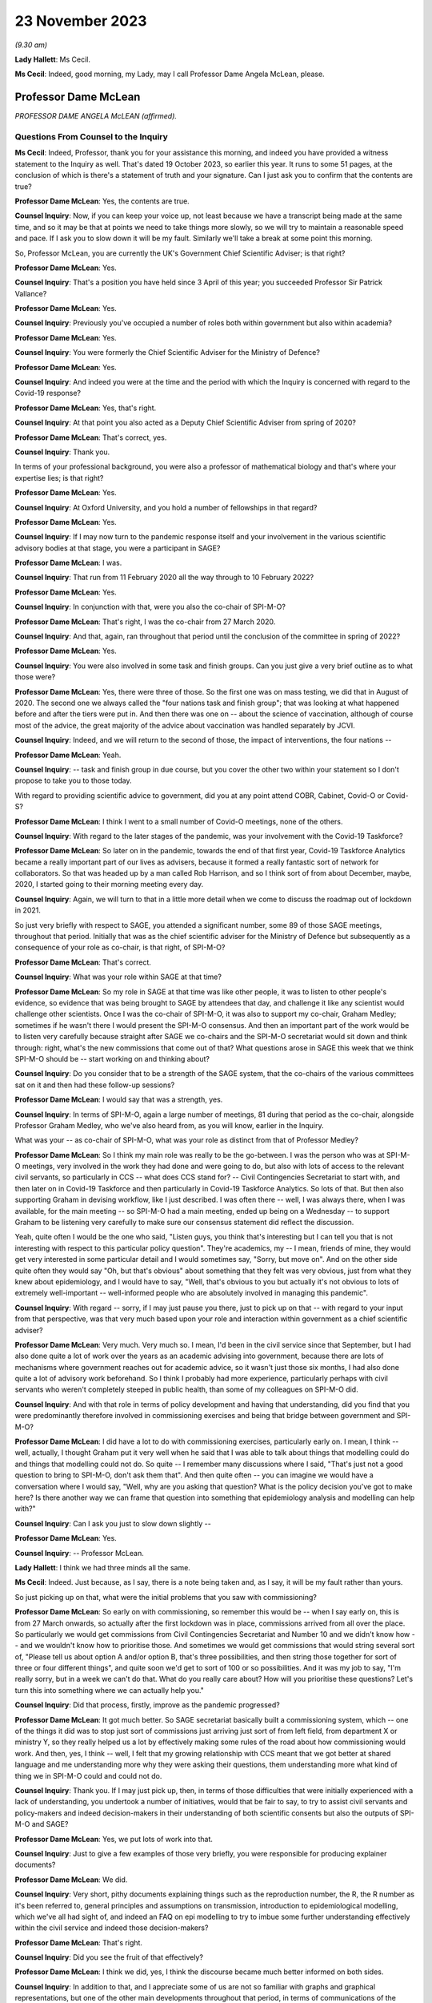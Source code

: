 23 November 2023
================

*(9.30 am)*

**Lady Hallett**: Ms Cecil.

**Ms Cecil**: Indeed, good morning, my Lady, may I call Professor Dame Angela McLean, please.

Professor Dame McLean
---------------------

*PROFESSOR DAME ANGELA McLEAN (affirmed).*

Questions From Counsel to the Inquiry
^^^^^^^^^^^^^^^^^^^^^^^^^^^^^^^^^^^^^

**Ms Cecil**: Indeed, Professor, thank you for your assistance this morning, and indeed you have provided a witness statement to the Inquiry as well. That's dated 19 October 2023, so earlier this year. It runs to some 51 pages, at the conclusion of which is there's a statement of truth and your signature. Can I just ask you to confirm that the contents are true?

**Professor Dame McLean**: Yes, the contents are true.

**Counsel Inquiry**: Now, if you can keep your voice up, not least because we have a transcript being made at the same time, and so it may be that at points we need to take things more slowly, so we will try to maintain a reasonable speed and pace. If I ask you to slow down it will be my fault. Similarly we'll take a break at some point this morning.

So, Professor McLean, you are currently the UK's Government Chief Scientific Adviser; is that right?

**Professor Dame McLean**: Yes.

**Counsel Inquiry**: That's a position you have held since 3 April of this year; you succeeded Professor Sir Patrick Vallance?

**Professor Dame McLean**: Yes.

**Counsel Inquiry**: Previously you've occupied a number of roles both within government but also within academia?

**Professor Dame McLean**: Yes.

**Counsel Inquiry**: You were formerly the Chief Scientific Adviser for the Ministry of Defence?

**Professor Dame McLean**: Yes.

**Counsel Inquiry**: And indeed you were at the time and the period with which the Inquiry is concerned with regard to the Covid-19 response?

**Professor Dame McLean**: Yes, that's right.

**Counsel Inquiry**: At that point you also acted as a Deputy Chief Scientific Adviser from spring of 2020?

**Professor Dame McLean**: That's correct, yes.

**Counsel Inquiry**: Thank you.

In terms of your professional background, you were also a professor of mathematical biology and that's where your expertise lies; is that right?

**Professor Dame McLean**: Yes.

**Counsel Inquiry**: At Oxford University, and you hold a number of fellowships in that regard?

**Professor Dame McLean**: Yes.

**Counsel Inquiry**: If I may now turn to the pandemic response itself and your involvement in the various scientific advisory bodies at that stage, you were a participant in SAGE?

**Professor Dame McLean**: I was.

**Counsel Inquiry**: That run from 11 February 2020 all the way through to 10 February 2022?

**Professor Dame McLean**: Yes.

**Counsel Inquiry**: In conjunction with that, were you also the co-chair of SPI-M-O?

**Professor Dame McLean**: That's right, I was the co-chair from 27 March 2020.

**Counsel Inquiry**: And that, again, ran throughout that period until the conclusion of the committee in spring of 2022?

**Professor Dame McLean**: Yes.

**Counsel Inquiry**: You were also involved in some task and finish groups. Can you just give a very brief outline as to what those were?

**Professor Dame McLean**: Yes, there were three of those. So the first one was on mass testing, we did that in August of 2020. The second one we always called the "four nations task and finish group"; that was looking at what happened before and after the tiers were put in. And then there was one on -- about the science of vaccination, although of course most of the advice, the great majority of the advice about vaccination was handled separately by JCVI.

**Counsel Inquiry**: Indeed, and we will return to the second of those, the impact of interventions, the four nations --

**Professor Dame McLean**: Yeah.

**Counsel Inquiry**: -- task and finish group in due course, but you cover the other two within your statement so I don't propose to take you to those today.

With regard to providing scientific advice to government, did you at any point attend COBR, Cabinet, Covid-O or Covid-S?

**Professor Dame McLean**: I think I went to a small number of Covid-O meetings, none of the others.

**Counsel Inquiry**: With regard to the later stages of the pandemic, was your involvement with the Covid-19 Taskforce?

**Professor Dame McLean**: So later on in the pandemic, towards the end of that first year, Covid-19 Taskforce Analytics became a really important part of our lives as advisers, because it formed a really fantastic sort of network for collaborators. So that was headed up by a man called Rob Harrison, and so I think sort of from about December, maybe, 2020, I started going to their morning meeting every day.

**Counsel Inquiry**: Again, we will turn to that in a little more detail when we come to discuss the roadmap out of lockdown in 2021.

So just very briefly with respect to SAGE, you attended a significant number, some 89 of those SAGE meetings, throughout that period. Initially that was as the chief scientific adviser for the Ministry of Defence but subsequently as a consequence of your role as co-chair, is that right, of SPI-M-O?

**Professor Dame McLean**: That's correct.

**Counsel Inquiry**: What was your role within SAGE at that time?

**Professor Dame McLean**: So my role in SAGE at that time was like other people, it was to listen to other people's evidence, so evidence that was being brought to SAGE by attendees that day, and challenge it like any scientist would challenge other scientists. Once I was the co-chair of SPI-M-O, it was also to support my co-chair, Graham Medley; sometimes if he wasn't there I would present the SPI-M-O consensus. And then an important part of the work would be to listen very carefully because straight after SAGE we co-chairs and the SPI-M-O secretariat would sit down and think through: right, what's the new commissions that come out of that? What questions arose in SAGE this week that we think SPI-M-O should be -- start working on and thinking about?

**Counsel Inquiry**: Do you consider that to be a strength of the SAGE system, that the co-chairs of the various committees sat on it and then had these follow-up sessions?

**Professor Dame McLean**: I would say that was a strength, yes.

**Counsel Inquiry**: In terms of SPI-M-O, again a large number of meetings, 81 during that period as the co-chair, alongside Professor Graham Medley, who we've also heard from, as you will know, earlier in the Inquiry.

What was your -- as co-chair of SPI-M-O, what was your role as distinct from that of Professor Medley?

**Professor Dame McLean**: So I think my main role was really to be the go-between. I was the person who was at SPI-M-O meetings, very involved in the work they had done and were going to do, but also with lots of access to the relevant civil servants, so particularly in CCS -- what does CCS stand for? -- Civil Contingencies Secretariat to start with, and then later on in Covid-19 Taskforce and then particularly in Covid-19 Taskforce Analytics. So lots of that. But then also supporting Graham in devising workflow, like I just described. I was often there -- well, I was always there, when I was available, for the main meeting -- so SPI-M-O had a main meeting, ended up being on a Wednesday -- to support Graham to be listening very carefully to make sure our consensus statement did reflect the discussion.

Yeah, quite often I would be the one who said, "Listen guys, you think that's interesting but I can tell you that is not interesting with respect to this particular policy question". They're academics, my -- I mean, friends of mine, they would get very interested in some particular detail and I would sometimes say, "Sorry, but move on". And on the other side quite often they would say "Oh, but that's obvious" about something that they felt was very obvious, just from what they knew about epidemiology, and I would have to say, "Well, that's obvious to you but actually it's not obvious to lots of extremely well-important -- well-informed people who are absolutely involved in managing this pandemic".

**Counsel Inquiry**: With regard -- sorry, if I may just pause you there, just to pick up on that -- with regard to your input from that perspective, was that very much based upon your role and interaction within government as a chief scientific adviser?

**Professor Dame McLean**: Very much. Very much so. I mean, I'd been in the civil service since that September, but I had also done quite a lot of work over the years as an academic advising into government, because there are lots of mechanisms where government reaches out for academic advice, so it wasn't just those six months, I had also done quite a lot of advisory work beforehand. So I think I probably had more experience, particularly perhaps with civil servants who weren't completely steeped in public health, than some of my colleagues on SPI-M-O did.

**Counsel Inquiry**: And with that role in terms of policy development and having that understanding, did you find that you were predominantly therefore involved in commissioning exercises and being that bridge between government and SPI-M-O?

**Professor Dame McLean**: I did have a lot to do with commissioning exercises, particularly early on. I mean, I think -- well, actually, I thought Graham put it very well when he said that I was able to talk about things that modelling could do and things that modelling could not do. So quite -- I remember many discussions where I said, "That's just not a good question to bring to SPI-M-O, don't ask them that". And then quite often -- you can imagine we would have a conversation where I would say, "Well, why are you asking that question? What is the policy decision you've got to make here? Is there another way we can frame that question into something that epidemiology analysis and modelling can help with?"

**Counsel Inquiry**: Can I ask you just to slow down slightly --

**Professor Dame McLean**: Yes.

**Counsel Inquiry**: -- Professor McLean.

**Lady Hallett**: I think we had three minds all the same.

**Ms Cecil**: Indeed. Just because, as I say, there is a note being taken and, as I say, it will be my fault rather than yours.

So just picking up on that, what were the initial problems that you saw with commissioning?

**Professor Dame McLean**: So early on with commissioning, so remember this would be -- when I say early on, this is from 27 March onwards, so actually after the first lockdown was in place, commissions arrived from all over the place. So particularly we would get commissions from Civil Contingencies Secretariat and Number 10 and we didn't know how -- and we wouldn't know how to prioritise those. And sometimes we would get commissions that would string several sort of, "Please tell us about option A and/or option B, that's three possibilities, and then string those together for sort of three or four different things", and quite soon we'd get to sort of 100 or so possibilities. And it was my job to say, "I'm really sorry, but in a week we can't do that. What do you really care about? How will you prioritise these questions? Let's turn this into something where we can actually help you."

**Counsel Inquiry**: Did that process, firstly, improve as the pandemic progressed?

**Professor Dame McLean**: It got much better. So SAGE secretariat basically built a commissioning system, which -- one of the things it did was to stop just sort of commissions just arriving just sort of from left field, from department X or ministry Y, so they really helped us a lot by effectively making some rules of the road about how commissioning would work. And then, yes, I think -- well, I felt that my growing relationship with CCS meant that we got better at shared language and me understanding more why they were asking their questions, them understanding more what kind of thing we in SPI-M-O could and could not do.

**Counsel Inquiry**: Thank you. If I may just pick up, then, in terms of those difficulties that were initially experienced with a lack of understanding, you undertook a number of initiatives, would that be fair to say, to try to assist civil servants and policy-makers and indeed decision-makers in their understanding of both scientific consents but also the outputs of SPI-M-O and SAGE?

**Professor Dame McLean**: Yes, we put lots of work into that.

**Counsel Inquiry**: Just to give a few examples of those very briefly, you were responsible for producing explainer documents?

**Professor Dame McLean**: We did.

**Counsel Inquiry**: Very short, pithy documents explaining things such as the reproduction number, the R, the R number as it's been referred to, general principles and assumptions on transmission, introduction to epidemiological modelling, which we've all had sight of, and indeed an FAQ on epi modelling to try to imbue some further understanding effectively within the civil service and indeed those decision-makers?

**Professor Dame McLean**: That's right.

**Counsel Inquiry**: Did you see the fruit of that effectively?

**Professor Dame McLean**: I think we did, yes, I think the discourse became much better informed on both sides.

**Counsel Inquiry**: In addition to that, and I appreciate some of us are not so familiar with graphs and graphical representations, but one of the other main developments throughout that period, in terms of communications of the scientific advice and the outputs of SAGE and SPI-M-O, was the production of something that became known as "ready reckoners"?

**Professor Dame McLean**: (Witness nods)

**Counsel Inquiry**: Again, that was something initially pulled together by a Professor Brooks-Pollock --

**Professor Dame McLean**: That's right.

**Counsel Inquiry**: -- within SPI-M-O --

**Professor Dame McLean**: Yes.

**Counsel Inquiry**: -- and taken forward by you, as co-chair?

**Professor Dame McLean**: Yes, I mean, I think that's a good shorthand way of putting it. I think generally in SPI-M-O and then in SAGE it was felt, yes, this is a useful way of making lots of comparisons all on one page without having to draw thousands of squiggly lines.

**Counsel Inquiry**: Indeed. And perhaps we could have a very quick look at perhaps one of the earliest iterations of that, and that's INQ000216286.

If we can go over the page, please, what we see here are a sequence of graphs that deal with issues in terms of schools and the mixing outside of home, degrees of school opening, the efficacy or otherwise of contact tracing, and then NPIs that are in place.

Perhaps if you could, just because -- very quickly or very gen -- I say in high level through the first of those graphs.

**Professor Dame McLean**: So, my Lady, I've heard you don't like graphs, but this is a beautiful --

**Lady Hallett**: Well, it depends on the graph.

**Professor Dame McLean**: A very beautiful graph.

I think the way to look at this graph is to think about what can this remind us about how things felt on three different dates.

So before, let's say, mid-March, in 2020, we would have been on the right-hand end of -- I'm looking at the left-hand graph, okay? So the bottom axis says how much active work and leisure contact are people having. So 100 is normal everyday life and the Y axis, the up-down axis, is -- what is this -- here is our R number, and we would like --

**Ms Cecil**: If I could just pause you just very briefly with the R number for the moment.

**Professor Dame McLean**: Yes. Yes.

**Counsel Inquiry**: Based on the R number, was that because decision-makers had become familiar with that concept?

**Professor Dame McLean**: Yes. Yes.

**Counsel Inquiry**: It was a shorthand, effectively?

**Professor Dame McLean**: Exactly, it had turned into a shorthand for: have we got this infection under control, is R at 1 or below 1? Or have we not got this infection under control? Which was the case when R was above 1.

So when R is a long way above 1, you really are in trouble.

**Counsel Inquiry**: And that's why we have the R number along the one axis --

**Professor Dame McLean**: That's right.

**Counsel Inquiry**: -- and the active work and leisure contacts on the other.

**Professor Dame McLean**: That's right.

**Counsel Inquiry**: And I interrupted you, so please go ahead.

**Professor Dame McLean**: Fine, thank you.

So remember this is very early on, nobody vaccinated, the entire population susceptible to infection with bad consequences, particularly for elderly people and also for lots of other people too.

So, there we are, living our normal lives in late February, early March 2020, so we're at -- we're far over on the right-hand side of the X axis, all the schools are open, so the R number is somewhere between 2.5 and 3, we're in the middle of that -- we're somewhere in that red band up there on the right-hand side. And that was what was driving the rapid exponential growth that we eventually saw in the very rapid rise in hospitalisations that we saw a few weeks later.

I'm going to come on later -- I hope we'll come later to where were we in the middle of the week just after the Prime Minister stood up on 16 March and said "Please stay home".

**Counsel Inquiry**: We will be dealing with that in due course.

**Professor Dame McLean**: So under voluntary restrictions, we'll talk about -- obviously it's very important where we were, but from the data we had at the time we were probably at about 60 on the X axis, most children still in school, still R way above 1. Then on March 23, when lockdown came in, we were more like at about -- and all schools were closed, we were more like round about 20 on that X axis. All schools closed, so in the middle of the grey band, the R number round about 0.7.

So this was, this was a very quick and easy way to see, roughly speaking, if we do the following things what will happen. And one of the things you see from these graphs -- I don't know if it's possible to zoom out a little bit? -- is that -- well, if you compare the left-hand graph -- on the top row, if you compare the left-hand graph and the right-hand graph, you can see that a little bit of contact tracing -- so the right-hand graph is if contact tracing could prevent one in five onward transmissions, 20%, well, that doesn't -- there's not a huge difference, is there? Whereas, if you go to the bottom graph, if contact tracing could prevent four out of five onward transmissions, then we start to have quite a lot more room to sort of roam up and down this bottom axis.

So the bottom axis is sort of how hard you have to intervene, the different bands are how much the schools are open, and the different pictures in this particular representation is how much contact tracing might we be able to build.

**Counsel Inquiry**: Indeed. And on each of the graphs it sets out what the parameters are?

**Professor Dame McLean**: Yes.

**Counsel Inquiry**: So, taking the top one, we see that the grey band is "Schools closed".

**Professor Dame McLean**: Yes.

**Counsel Inquiry**: Then the blue one, "50% of 5-11 year olds at school" as an alternate.

**Professor Dame McLean**: Yes.

**Counsel Inquiry**: Yellow, the 5 to 11-year-old category at school.

**Professor Dame McLean**: Yes.

**Counsel Inquiry**: And then "Schools open".

**Professor Dame McLean**: Yes.

**Counsel Inquiry**: Then, as you say, you see, if we go to the right one, we then see "Schools closed + 20% [contact tracing]" reduction --

**Professor Dame McLean**: Yes.

**Counsel Inquiry**: -- and so on and so forth?

**Professor Dame McLean**: And if I could add one further thing: this is actually based on data from I think it -- well, I think it is tens of thousands of people in something that -- a study that the BBC ran, long before the pandemic, on what kind of contacts people have with other people of what age in what context.

**Counsel Inquiry**: And this was a graph, as we will come to later, that was being dealt with at a very early point in time, in fact, in the pandemic, pre-lockdown, but post voluntary measures being announced?

**Professor Dame McLean**: I'm not sure we had this particular graph, because actually if you look at the date that these emails were written, I think this is -- no, I think we actually got this representation in more like May. This idea that we needed to be down round about 75% of contacts outside the home, so the idea that we needed to be way, way down on -- back to the top left graph -- only requires a pretty straightforward calculation.

**Counsel Inquiry**: We're going to move to exactly what that required, as I say, when we start to look perhaps slightly more chronologically --

**Professor Dame McLean**: Yeah.

**Counsel Inquiry**: -- at the response, as opposed to these topics.

And perhaps we can take that down now.

**Lady Hallett**: Just before you do, and now I'm going to show just how bad I am with graphs. Could we have it back up again? Sorry.

The left-hand graph, you've got -- bottom axis you've got up to 100% contact --

**Professor Dame McLean**: Yeah.

**Lady Hallett**: -- yet we're looking at the grey line, if schools are closed.

**Professor Dame McLean**: Yes.

**Lady Hallett**: Well, if schools are closed you haven't got 100% contact, have you?

**Professor Dame McLean**: So this is active work and leisure contacts beyond -- so work, adults; leisure, everybody (apart from school). So, yes, you're quite right, this is apart from school. What's everybody doing apart from the children's school contacts. Thank you for reminding me to clarify that.

**Lady Hallett**: I was just thinking that obviously when schools are open --

**Professor Dame McLean**: Yeah.

**Lady Hallett**: -- or schools are closed, there's an awful lot of contact --

**Professor Dame McLean**: Yes.

**Lady Hallett**: -- that is reduced --

**Professor Dame McLean**: When schools are --

**Lady Hallett**: -- when they're closed.

**Professor Dame McLean**: Absolutely. And I don't think that's in here. So the fact that when schools are closed parents can't go to work, I don't think that was captured in here.

**Lady Hallett**: The other thing, can I just ask before -- I'm sorry to interrupt, Ms Cecil.

**Ms Cecil**: No, not at all.

**Lady Hallett**: Looking again at the left-hand graph, and remembering that one of the problems I have with graphs is it all depends on how big a gap you give between different measurements --

**Professor Dame McLean**: Yeah.

**Lady Hallett**: -- when we look at school closures and school openings, the difference isn't perhaps as great as some of us might have expected. So if you've got -- well, let's go for the 100%, just because it's easier -- 100% of other contacts, but you close schools --

**Professor Dame McLean**: Yeah.

**Lady Hallett**: -- with schools closed, you're still up at an R number of over 2.

**Professor Dame McLean**: Yeah, correct.

**Lady Hallett**: And with schools open, you've got an R number of 3. Well, you said earlier, anything over 1 we're in trouble. So is that as great a distinction as laypeople like me might have expected?

**Professor Dame McLean**: I would look at that and say only closing of schools would have been -- wouldn't have helped us -- well, would have helped us very little, I agree.

**Lady Hallett**: Thank you.

**Ms Cecil**: Perhaps that's the advantage of the ready reckoners and the visual comparators on the page, in fact.

But these were incorporated, as a consequence, into both consensus statements and SAGE minutes?

**Professor Dame McLean**: They were.

**Counsel Inquiry**: Yes. Just to deal, perhaps, and picking up my Lady's comment in relation to the gaps on graphs, certainly that is one of your primary issues with how politicians and -- not just politicians and decision-makers but policy-makers, individuals that are not acquainted with graphs, potentially utilise them and certainly when it comes to getting a ruler out, for example, that's a very big no-no to mark --

**Professor Dame McLean**: Yes.

**Counsel Inquiry**: -- the gap between them or indeed to take a specific point on many of the graphs that were produced by SAGE or SPI-M-O as being a critical accurate point?

**Professor Dame McLean**: I think that was reflected in Graham's comment about knowing what you can't do with these things. I mean, my -- I was showing you earlier, my version of these graphs, that I'm extremely fond of and often carry around with me, actually has little -- I drew myself a little picture of a ruler with a "Don't go there" sign on it. You know, we shouldn't use these things to say, "Oh, well, if we had, you know, 45% active work and leisure rather than 40% and -- we could do precisely this or precisely that". That's not the point. The kind of lesson to learn from graphs like this is: look just how much -- look how good your contact tracing needs to be before it gives you lots and lots of space to have fewer interventions in terms of how much people can be out and about.

**Counsel Inquiry**: Indeed. And was that one of the challenges you and your colleagues faced during the pandemic in relation to the understanding of graphs, and indeed numbers, statistics and other scientific data and outputs?

**Professor Dame McLean**: Yes, I think -- I think I would say it's an issue all your life, as a sort of rather technical person, is that -- to find people as interlocutors who will listen, but also challenge in a really constructive way, is really important. Because it's just as bad if they believe everything you say, because that's not very helpful, if you need somebody -- I mean, most of my academic life was done in collaboration with people who were not mathematicians, not modellers, and by far the best collaborators are -- will listen and criticise and say, "Well, why did you do that? And should I really believe, you know, that confidence level? How did you draw the confidence interval?"

So I think one of the things I would always say to any colleague is if a scientist comes and tells you something and you don't understand what they say, you must say to them, "Say it again, I didn't understand". It's their job -- I think it's scientists' job to explain what it is that they've done.

**Counsel Inquiry**: With regard to that point and understanding, perhaps if I can pick that up here, perhaps if I can take you to paragraph 57 of your witness statement on page 17, we're going to turn to decision-making in respect of NPIs, as I say, in due course, but one of the factors that you identified as being a difficulty during the pandemic was the understanding of two key concepts, the first being the implications of fast exponential growth and the second being lagged controls.

Can you just explain exponential growth and its importance in this context for us, please.

**Professor Dame McLean**: So exponential growth arises when you have a process where what's fixed is not the slope of line but the time that it takes to double whatever the quantity you see. So exponential growth and fixed doubling times go together. So when we say the doubling time is a week, we instantly know: oh, we're talking about exponential growth. And I think as you heard very eloquently from Chris Whitty, you know, exponential growth, once it gets going, grows really shockingly fast.

**Counsel Inquiry**: Exponentially.

**Professor Dame McLean**: Exponentially.

**Counsel Inquiry**: Indeed.

**Professor Dame McLean**: And lagged controls, well, that was particularly pertinent here because what we were trying to do, we were trying to stop too many people ending up being admitted to hospital, and admission to hospital was something that we expected to happen sort of ten or eleven days after you got infected, so if we have -- so the place where you could make an intervention was people getting infected, whereas the thing that you were worried about happens ten days later. So if you wait until the thing you're worried about is really, really bad, and growth is exponential and fast, you could very easily end up with things twice as bad at the hospital door, even if you put in a brilliant intervention. So this idea that things where whatever your control measure is doesn't fix your problem until ten days later is a really important part of why this was such a difficult problem, and really, as I point out in this paragraph, needed to be understood because it made "watch and wait" tactics very damaging.

**Counsel Inquiry**: Indeed, the failure to take a decision or to wait is a positive decision in itself when it comes to issues of exponential growth?

**Professor Dame McLean**: Indeed.

**Counsel Inquiry**: And from your perspective, that is perhaps one of the most important lessons for the future in terms of developing that understanding --

**Professor Dame McLean**: Yes.

**Counsel Inquiry**: -- is that right?

**Professor Dame McLean**: I think so.

**Counsel Inquiry**: And as we will see as we move chronologically through that period, that informs what you consider to be one of the most significant shortcomings in relation to decision-making in both -- well, to some extent in the early part of the pandemic but certainly in the autumn period of 2020?

**Professor Dame McLean**: I agree, I think we made the same mistake three times.

**Counsel Inquiry**: Thank you.

Now, with regard to that understanding, do you consider that that requires a scientific mindset?

**Professor Dame McLean**: No, I don't think it requires a scientific mindset. I think if you -- you can draw it out in a picture in a way that anybody who's prepared to listen and think about it ought to be able to grasp.

**Counsel Inquiry**: Indeed, you give some examples within your witness statement of the director general for analysis in the Covid-19 Taskforce.

**Professor Dame McLean**: Yes.

**Counsel Inquiry**: Somebody with an entirely non-scientific background, but able to pick up those concepts and work with those.

**Professor Dame McLean**: Yeah.

**Counsel Inquiry**: Now, just picking up on the scientific mindset aspects, there are also differences that you identify in culture and approach between civil servants and indeed scientists. Perhaps if I can just break it down a little bit further into three categories. You have your scientific advisers, you then have your civil servants and policy-makers, operational and taking a lead from the decision-makers in government?

**Professor Dame McLean**: Yes.

**Counsel Inquiry**: So those three categories. And in respect to that can I please bring up paragraph 22 on page 7 of your witness statement, because you describe there two very different cultures. So perhaps turning firstly to academics and scientists, and that culture, you explain that academics tend to focus on points of disagreement, speak pointedly, directly about their views. What was the difference, as you saw it, in terms of your interactions during this period?

**Professor Dame McLean**: So really the nicest thing that an academic can do for a colleague is point out why they're wrong before it goes out into the world and somebody unfriendly points out why they're wrong. So that was why under Graham's leadership on SPI-M-O our mantra became "Tell me why I'm wrong", and -- whereas it is very frequent in a civil service meeting that as somebody stands up the very first thing they will say is "I agree with everything that's been said", and you're sat there thinking, "Well, you can't have been listening then". And it's -- I don't think they really mean it, actually, I think it's a sort of a saying that means "I'm here to work with you, we've got things we've got to deliver, I might disagree with some of the details of what you've said, but let's work together". And, I mean, I always found it -- do I still? It's always quite difficult for an academic who becomes a civil servant to understand why people are saying this sort of weirdly emollient thing, when actually our values are so similar: we are trying to get at the truth. I think it's a difference between: are you really trying to get at every detail of the truth, or are you trying to make something workable that you can deliver? So I think it's summed up quite well by "Tell me why I'm wrong" (academics) versus "I agree with everything that's been said" (civil servants). I think the values are actually very close, but they're different ways of approaching working together.

**Counsel Inquiry**: And, indeed, different ways of communicating.

**Professor Dame McLean**: Absolutely.

**Counsel Inquiry**: Did that cause any difficulties during the pandemic?

**Professor Dame McLean**: Yes, there were several occasions when I had to paper over the cracks, I would say, because it was usually -- was it usually this way? -- yes, I think it was mostly that an academic on SPI-M-O had told a civil servant why they were wrong in some way that the civil servant felt was rude. And so, yeah, there were occasions when -- when I -- and I felt it was my job, I was very happy to do it -- was in contact with people to say, "I'm sorry that was upsetting for you, that was -- they didn't mean to be rude to you personally, what they -- you know, they -- what they were talking about was your work", you know.

**Counsel Inquiry**: Indeed.

If I could just call up INQ000215900, it's an email with Professor Medley and it relates to perhaps one of those scenarios that arose during the pandemic with a member of -- a civil servant.

Within this, what we see is in the top part it's an email from you. Second paragraph down, you explain that a gentleman was unhappy about SPI-M-O on Wednesday so you sent him an email, which you copied in to Professor Medley just so that he was also in the loop, and you explain:

"I think Civil Servants have different ways of being robust with each other from academics. Perhaps he found our ways of expressing ourselves more direct than he is used to. No action required."

Then you explain you'll try to find out why he's uncomfortable and report back.

So is that an example of what you have been --

**Professor Dame McLean**: Indeed.

**Counsel Inquiry**: -- referring to?

**Professor Dame McLean**: Indeed. And, I mean, what you can see here is the wonderful Clare Gardiner was able to ring me up and say "Angela, that went a bit far on Wednesday, can you try to cheer [Name Redacted] up a bit".

**Counsel Inquiry**: And the underlying issue there was a meeting in SPI-M-O where members were expressing some level of frustration with the testing and tracing situation?

**Professor Dame McLean**: I believe that -- I believe so. Elsewhere there's a response from [Name Redacted] saying he's not surprised people are frustrated with the progress of the test and trace system.

**Counsel Inquiry**: Now, if I may turn to separate issue and that's the one in relation to further attempts to assist policy-makers and government decision-makers in a slightly different way, and that was the creation of a toy model. And we've heard a little bit about that already, but if you could just explain very shortly in a sentence what a toy model is, please.

**Professor Dame McLean**: So a toy model -- I think the phrase really comes from physicists -- is an absolute caricature. It is something where you keep things as simple as possible, either perhaps so you can do some analytical calculations, you know, on a piece of paper, or in this case we wanted to make something that could be freely available both to policy-makers and, if they wanted it, decision-takers, to build their understanding and intuition about how infectious disease systems work. We knew that we couldn't build for them a full sort of well parameterised model with lots of the complexities about how different parts of society mixed together. So we were very clear that this was a pedagogical tool.

**Counsel Inquiry**: Indeed, within the toy model documentation itself, it makes clear that it's a teaching tool.

**Professor Dame McLean**: Yeah.

**Counsel Inquiry**: It's not designed to give accurate forecasts; it is so that people can play around with it to see what the potential impacts of different interventions could be, but in a very general way.

**Professor Dame McLean**: That's right. So going back to this issue that we talked about right at the moment, right early on, that if something is growing very fast and the control lever that you have only acts with a bit of delay, you're going to get this big overshoot after you've made things better, that sort of thing. And when I say "we built", it was built by a team in JBC, a very able team led by Fergus Cumming.

**Counsel Inquiry**: And then quality assured and then sent out to various government departments.

**Professor Dame McLean**: That's right. So my role -- so I was incredibly keen that they should have something that was internally correct. I mean, it wasn't a great model but it didn't have mistakes in it, so that it could be relied on in that sense. So yes, sent it out to be basically peer reviewed by some academics and it was also very carefully reviewed by some modellers at the Defence Science and Technology Laboratory.

**Counsel Inquiry**: We've heard a little bit of evidence already in respect of Clare Lombardelli from the Treasury with regard to an email chain that you were involved in, along with Philip Duffy and Ben Warner, relating to Treasury playing around with and changing that toy model, and what you say there, in relation to that, is:

"Given their inability to spot egregious errors in other things they were sent I do not have any confidence in their ability to hack a simple, sensible model."

As a consequence, anything they have to say about infectious modelling is very much on them, as opposed to quality assured or endorsed by you or SPI-M-O.

**Professor Dame McLean**: It was me, this was -- SPI-M-O were actually quite clear that they felt it was not their job to quality assure government work, and I think that was right, they were already doing enough, so it was me as -- really, it was me as CSA MoD, I would say, who took this, found some -- actually, some of them were SPI-M-O members. But -- so that was done outside SPI-M-O, and I think rightly. But, yeah.

But to go back to the -- in the documentation, I think you'll -- there are things saying, "Please don't change it", because once you've changed it, it is no longer quality assured. You know, we had gone to a lot of trouble to make sure it was correct, and so we said to people, "Please don't change it, please feel free to use it however you like". It had been made into this beautiful, rather easy-to-use thing, I believe, although I never got to play with it myself.

And, I mean, that is a source of some regret to me, because if Treasury had come to us and said, "Oh, this is quite interesting, it doesn't quite do what we need, would you -- if we make some changes to it, properly document and explain to you what we've changed, would you re-quality assure it for us?" And I think I would have sighed because it was a lot of work, but I would have done it. And actually that could have formed the basis for quite an interesting -- a strong interaction.

**Counsel Inquiry**: Indeed. And one of the themes that you do refer to within your witness statement more generally in relation to HMT and Treasury is a lack of transparency over the economic modelling or advice?

**Professor Dame McLean**: Yes. I mean, I think there was an issue that the scientific advice that came through SAGE was completely transparent, everything was in the public domain, on the day that a decision was announced, and whatever modelling Treasury was doing to consider the economic case, I've still never seen.

**Counsel Inquiry**: And with regard to, you may have heard that there was some attempt at epi-macro modelling by HMT?

**Professor Dame McLean**: Yeah.

**Counsel Inquiry**: By Treasury. And what you do refer to in your email are "egregious errors in other things". Did they have adequate or sufficient epidemiological modelling experience in your view to do that?

**Professor Dame McLean**: I think they could have used some more. I mean, in the same way that DHSC looks for outside help via SPI-M, even in peacetime, and there's plenty of good modellers in DHSC, but they have the, I think, very good sense to go to academics who, you know, who are world class leaders in the subject. So I think it would be sensible for Treasury if they wanted epidemic models to have reached out that way.

**Counsel Inquiry**: Thank you.

Then one final topic before we turn to the governmental response and the response to Covid-19, please, and it's that of data and data flows, and we can deal with this relatively briefly.

We've heard a lot of evidence so far in relation to data and the absence of data, but that's also something that you experienced, certainly at the very beginning of the pandemic but also throughout the pandemic, albeit getting better as the pandemic progressed. Would that be a fair summary?

**Professor Dame McLean**: Yes, that's a fair summary.

**Counsel Inquiry**: If I can just pull up, please, INQ000213194 and go to page 2, what we have here -- it's the bottom of an email from you that I'm interested in. It's halfway down the page:

"That does bring me to the elephant in the room Mike."

This is an email exchange that's taking place towards the end of March --

**Professor Dame McLean**: Yeah.

**Counsel Inquiry**: -- of 2020, 28 March:

"You are going to be horrified when you find out what the data flows coming out of the NHS are like. I just want to warn you. I actually choked when Peter Bruce said SPI-M must be drowning in data."

So we are obviously at this point in lockdown. We're there. We still have, on your view, significant issues with the data flows coming out of the NHS. Is that right?

**Professor Dame McLean**: Yes, that's right.

**Counsel Inquiry**: How did that impact upon your work at that stage?

**Professor Dame McLean**: There was -- there was real trouble with doing the sorts of analysis that we needed because the data weren't available. It's that straightforward.

**Counsel Inquiry**: Thank you.

**Professor Dame McLean**: It did get much better later, so I ... I can't remember the exact dates, but around this time -- I think it -- I never really knew what happened, it was a bit -- it was quite sort of elves and the shoemaker. I came down one day and DSTL had sorted it all. I think what happened was that my very able private secretary in the Ministry of Defence, who came from the defence science labs, what they did was they set themselves up as what I would call a data haven. Anybody would look at them and say: well, surely these people know how to keep very sensitive data secret. So they could be trusted by the NHS to take the data, clean it, make sure that nothing was identifiable to an individual, on the one hand; and on the other hand, they could handle all the non-disclosure agreements that were absolutely necessary from people who were going to access that data.

So they set themselves up that way and they became the people -- a main conduit -- not the only conduit, but the main conduit -- for data, particularly out of the NHS, into idea -- into the modelling groups.

**Counsel Inquiry**: So, essentially, a trusted broker?

**Professor Dame McLean**: Exactly.

**Counsel Inquiry**: Something of that nature?

**Professor Dame McLean**: Yes. And, actually, I mean, I would like to sing their praises, because I think that act of looking after data, cleaning data, making sure that only people who should access it do access it, is often -- they are unsung heroes, those people. They weren't the modellers; the modellers could not have done their work without them.

**Counsel Inquiry**: And just picking up on two other aspects, if I may, of data. If I can call up, please, an email at INQ000061765. It's an email, again around the same time period, 30 March of 2020 through to the 31st, between you, Sir Patrick Vallance and Professor Medley.

Here, what's being flagged again is, we see from the second email down from Graham Medley:

"... the lack of data from devolved administrations should ... be highlighted."

If we go over the page, please, what we have at the end of that email, the penultimate line before the sign-off:

"A key political issue is that we still have no real-time data from outside England."

So what we're seeing here are significant issues in relation potentially to Scotland, Wales and Northern Ireland.

**Professor Dame McLean**: That is correct.

**Counsel Inquiry**: Again, what impact did that have on the early stages and did that position improve?

**Professor Dame McLean**: That was a -- that was a difficult issue for quite some time and it made it very difficult for SPI-M-O to do work that was specifically relevant to other -- to the devolved administrations. It did get much better over time, and in time particularly Scotland and Wales actually created very good analytic and modelling capability of their own and data flows from other parts of the UK did get better.

**Counsel Inquiry**: And with respect to that sharing of data and the data flows, at what point in the pandemic did you see a significant improvement? Obviously not necessarily the date, but just broadly.

**Professor Dame McLean**: My sense is that by mid-May it was much better. You have to understand that modellers are a bit like farmers and the weather, you know, there's never enough data.

**Counsel Inquiry**: Of course. Did you or SAGE or SPI-M-O ever experience any difficulties in obtaining data from Scotland, Northern Ireland or Wales, effectively were there any blocks put in the way by any of those devolved nations or was there a free flow of data, once the capacity was there?

**Professor Dame McLean**: I don't think I can answer that question because that was -- that would have been handled by my co-chair and the secretariat.

**Counsel Inquiry**: Of course. No, thank you, Professor.

Another area of data, just briefly on ethnicity, if I may, you make it plain within your witness statement that with regard to ethnicity there was insufficient data to account for intersectional disparities, so ethnicity and indeed other aspects; is that right?

**Professor Dame McLean**: That -- particularly in these main flows of data that were driving parameter estimation for the big models, yes. There were sometimes other particular questions that we could address with particular datasets but yes I would say in the main data streams there wasn't enough data, and for the kinds of policy questions we were addressing I don't really -- I can't think of policy questions that really would have driven that kind of modelling. Because there's no point in us making a model more complicated if it isn't necessary to address a particular policy question.

**Counsel Inquiry**: Indeed. And similarly there was an absence of data on wider societal outcomes which feeds into those intersectional issues also?

**Professor Dame McLean**: Yes.

**Counsel Inquiry**: We --

**Professor Dame McLean**: Sorry, can I just --

**Counsel Inquiry**: Of course.

**Professor Dame McLean**: I don't think we're going to visit it here, but there was work done by a different group, not by SPI-M-O, on what Chris Whitty refers to as -- what we always thought of as the CMO's four harms. So because -- so that was handled by Ian Diamond and John Aston.

**Counsel Inquiry**: Yes.

**Professor Dame McLean**: So that the -- ways of accounting for the harms wider than Covid hospitalisations and deaths.

**Counsel Inquiry**: And we have heard some evidence in relation to that at the outset of this module as well from Professor Sir Ian Diamond.

**Professor Dame McLean**: Good.

**Counsel Inquiry**: Similarly, if I may, data and care homes, just touch on that briefly here. With respect to care homes and data, were you also experiencing problems in accessing data flows and data streams?

**Professor Dame McLean**: We had very little data about outbreaks inside care homes, so for a long time the data we tended to see was: yes, this care home is affected, no, this care home is not affected. But that made it very difficult to say anything helpful about what was happening inside care homes.

We did set up a separate care homes group and had modellers specifically on there, so in a sense the care home modelling was -- was delegated to a different group.

**Counsel Inquiry**: Indeed, and really I'm just dealing with the data aspect --

**Professor Dame McLean**: Yes.

**Counsel Inquiry**: -- at this moment with you. Perhaps just to round off that topic in terms of your evidence, because we've heard evidence obviously from other individuals too, Professor, but from the outset did you expect that there would be problems arising in relation to care homes and outbreaks?

**Professor Dame McLean**: Yes. I think that was -- you only have to look at historical big epidemics, particularly of respiratory infections, that you would have expected that.

**Counsel Inquiry**: Just again briefly, because there will be a module dealing with this in greater detail in due course, was outbreaks, the incidence of outbreaks and problems within care homes, was that something that was a foreseeable issue from the outset of the pandemic?

**Professor Dame McLean**: Yes.

**Counsel Inquiry**: Indeed, within both SAGE and the subgroup, we see that testing is --

**Professor Dame McLean**: Yes.

**Counsel Inquiry**: -- one of the --

**Professor Dame McLean**: That's true.

**Counsel Inquiry**: -- tools that is repeatedly referred to respect to care homes?

**Professor Dame McLean**: Yes.

**Counsel Inquiry**: And that concerns were being raised within SPI-M-O?

**Professor Dame McLean**: Yes, that's right. It was clearly going to be an issue. Of course, at that very early stage we did not have many tools in our pockets for helping, and testing would have been one of the few things we could do.

**Counsel Inquiry**: Were you and SPI-M-O concerned that not enough was being done in relation to care homes?

**Professor Dame McLean**: Yes, and I think SAGE too, I think there were SAGE comments from quite early on about how particular attention would need to be paid to care homes.

**Counsel Inquiry**: And as you've already referred to, we see that a separate subgroup, a working group, was set up specifically to deal with that issue?

**Professor Dame McLean**: Yes.

**Counsel Inquiry**: Thank you.

Now, if I may move now to start with the actual Covid-19 response, and so taking you back, if I may, all the way to your first interactions in terms of SAGE, which was on 11 February, I understand that you were aware of Covid-19 prior to that as a consequence of interaction with Professor Edmunds and -- were you concerned at that stage?

**Professor Dame McLean**: I think I mention in my statement that on 25 January I remember being at an infectious disease public understanding of science event actually in Oxford, so there were sort of lots of us together, and somebody asking me about it, and I remember saying, "Well, John's worried, and that makes me worry". Because, I mean, you know, we've lived through all of -- you know, umpteen times that there has been a pandemic and so we know how different people react; the fact that John found it worrying was a pretty strong signal, I would say, even mid-January.

**Counsel Inquiry**: Is he normally somebody that is cautious then, and so a concern in that respect would be a very significant concern?

**Professor Dame McLean**: Yes.

**Counsel Inquiry**: Now, if I may take you then to the first few weeks of March, and if I can take you to paragraph 116 of your statement, you explain that you:

"... began to feel that there did not seem to be a plan within government, or a clear sense of how many people were going to die."

Why was that?

**Professor Dame McLean**: Where are we ... I'm just trying to look -- "first few weeks" ... it seemed incredible, and from what I've heard now it was incredible, that there could possibly be a strategy of -- of a -- even a slightly mitigated epidemic, that the kinds -- I mean, you've talked quite a lot about other people's calculations. We might look at some I have made. If everybody could catch it and it spreads quite well, so that you might expect something like three-quarters of the population to get it, even if the infection fatality rate is only 1%, that's just an unbelievably large number of people. And that was what led me to say to Ben on that -- one of those days, the 10 March day, have decision-takers really understood what they're confronting here.

**Counsel Inquiry**: And 10 March that you're referring to is a SAGE meeting?

**Professor Dame McLean**: Yeah.

**Counsel Inquiry**: And Ben is Ben Warner --

**Professor Dame McLean**: Yes.

**Counsel Inquiry**: -- who was also in attendance. We also know that Professor Riley was there, Professor Ferguson.

**Professor Dame McLean**: I think Professor Riley was not there but we spoke about an important paper of Professor Riley's.

**Counsel Inquiry**: Yes, and it was his paper that was being discussed in any event at that meeting?

**Professor Dame McLean**: The point about that paper was, remember, Professor Riley had lived and worked in Hong Kong, so he had experience that was lacking for many of us. And, you know, he expressed this very strong view: we're going to have to go into lockdown and stay there. And so that was 10 March.

And, I mean, I actually hadn't heard about Exercise Nimbus until I heard Ben Warner giving evidence to you, and, I mean, actually -- so if I'd known about Exercise Nimbus on that day I would have thought, "Oh, well, they've had an exercise on it". It was a flu pandemic exercise, but it's still a very, very large number of deaths. So if I'd just known that Exercise Nimbus had happened, I might have been encouraged; actually, if I had known who went to Exercise Nimbus, I might have been a bit discouraged.

**Counsel Inquiry**: If I can just pick up on that, please, with Exercise Nimbus, and certainly it was not the case that all of the CSAs from the various departments were present?

**Professor Dame McLean**: No.

**Counsel Inquiry**: Certainly you weren't aware of it?

**Professor Dame McLean**: No.

**Counsel Inquiry**: So there was no opportunity to feed in from that scientific perspective?

**Professor Dame McLean**: I think GCSA was there. I'm not -- I think at least one of the DCMOs were there.

**Counsel Inquiry**: I mean from the CSA -- I mean from the broader CSA community within government.

**Professor Dame McLean**: Yes, absolutely. Yes, that's true. I would also -- the people who were present at Exercise Nimbus were not the secretaries of state who would be sat round the Cabinet table making these decisions.

**Counsel Inquiry**: So at that point did you -- were you concerned that government had not got a grip on the situation?

**Professor Dame McLean**: I was concerned that the people who were being asked to make these very consequential decisions that were coming our way very fast may not have got their heads round what it would feel like to have three-quarters of the population infected and 1% of them die. I mean, that's -- it's clearly unconscionable -- whatever the word is -- not something any politician can conceivably agree to. So I wasn't clear what it was they'd agreed to on that -- on that day, on the 10th.

**Counsel Inquiry**: Indeed. And as you say, that's what prompted you to speak to Ben Warner --

**Professor Dame McLean**: Yes.

**Counsel Inquiry**: -- about whether or not those decision-makers in government --

**Professor Dame McLean**: Yes.

**Counsel Inquiry**: -- ie the politicians --

**Professor Dame McLean**: Yes.

**Counsel Inquiry**: -- the Prime Minister and members of the Cabinet --

**Professor Dame McLean**: Yeah.

**Counsel Inquiry**: -- secretaries of state had understood the consequences?

**Professor Dame McLean**: Yes.

**Counsel Inquiry**: The overwhelming of the NHS --

**Professor Dame McLean**: Yes.

**Counsel Inquiry**: -- and the tsunami of deaths that would potentially be coming --

**Professor Dame McLean**: Yes.

**Counsel Inquiry**: -- the -- in the way?

Your involvement then continued, and indeed you attended SAGE 15, meeting 15, then on 13 March of 2020, and at that point ICU hospital capacity was being discussed by Professor Edmunds. What was your view in relation to hospital capacity and what you knew about the potential pandemic?

**Professor Dame McLean**: So this was the first time I saw a picture that compared potential pandemic and ICU capacity, and it was really shocking. Because -- I mean, you've all seen it now, but it is this line right down at the bottom, not so many at the top. And I did also -- a relative of mine was working in a London ICU then, and from what she described and from what I knew about exponential growth -- you know, they didn't have many people but if the doubling time was less than a week, it was just very obvious that they would be in big, big trouble in a few weeks' time.

**Counsel Inquiry**: Indeed. And that prompted you to send Professor Sir Patrick Vallance an email.

And if I can just pull that up, please, that's INQ000195889.

And this is your own calculation --

**Professor Dame McLean**: It's not a calculation, it's just a drawing.

**Counsel Inquiry**: A drawing. I mean, "calculation" places it too high? It's probably --

**Professor Dame McLean**: On purpose actually, because it's -- see, I was worried that people were looking at models and saying, "Oh, it's just modelling", and so I wanted to say this isn't really about modelling, this is about have we somehow been making the wrong assumption about where capacity lies relative to what we're going to do.

Because on Friday we'd been shown the picture where the dotted line is way down the bottom, and if the dotted line is way, way down there, all this discussion about are we going to mitigate or are we going to suppress, well, if you're going to stay below the dotted line, to mitigate is to suppress. It was -- it was -- once you -- once -- once you see where that lies it's not a complicated question --

**Counsel Inquiry**: No.

**Professor Dame McLean**: -- if you are not going to exceed capacity.

**Counsel Inquiry**: You don't need a model?

**Professor Dame McLean**: No.

**Counsel Inquiry**: You don't need modellers?

**Professor Dame McLean**: No.

**Counsel Inquiry**: You just need to apply basic facts and, to some extent, that word common sense --

**Professor Dame McLean**: I think what modelling might -- would help you with is this sense of how fast is it growing, how long have I got.

**Counsel Inquiry**: Indeed. And this document, you explain that you know there were many uncertainties, you're looking at realistic current capacity versus reasonable worst case epidemiology as well within there, but really focusing in here on just NHS capacity and it being overwhelmed?

**Professor Dame McLean**: Yeah.

**Lady Hallett**: Sorry just to interrupt again. What made you pose the question: but what if it's here? To lower the line.

**Professor Dame McLean**: Yes, the meeting that we'd had on that Friday, where John Edmunds had shown a picture where -- I think he'd had some real data -- I think it was just from one county, actually -- and had drawn, effectively, that picture.

**Lady Hallett**: So who had given you the higher dotted line?

**Professor Dame McLean**: That was my interpretation of what we seemed to be saying, that the situation was going to be something where we make it a little bit better and then we'd stay within capacity --

**Ms Cecil**: And the NHS would cope, effectively?

**Professor Dame McLean**: Yeah.

**Counsel Inquiry**: But actually capacity seemed to be at quite a distance from that?

**Professor Dame McLean**: Yeah.

**Counsel Inquiry**: And as a consequence would be overwhelmed and swamped very quickly?

**Professor Dame McLean**: But other people who were having conversations -- I mean, this is me at home in Oxford, you know, doing little drawings. Other people who were in London that week were in the process of finding out how far along -- or, in real life, how far along those lines we were, which was actually, as you heard earlier this week, the much more compelling piece of evidence.

**Counsel Inquiry**: Indeed. If I can just then take you down slightly further on your page, this is where you set out what you consider to be the combinations of options:

"If capacity is nearer the low line ..."

**Professor Dame McLean**: Yeah.

**Counsel Inquiry**: "... what other combinations of options are there?"

**Professor Dame McLean**: Yeah.

**Counsel Inquiry**: This is on 15 March. And we see, at the top: "Lockdown"?

**Professor Dame McLean**: Yeah.

**Counsel Inquiry**: "Intermittent lockdown"?

**Professor Dame McLean**: Yeah.

**Counsel Inquiry**: Presumably coming into lockdown, coming out, going back into lockdown?

**Professor Dame McLean**: Yeah.

**Counsel Inquiry**: "Spread out [over] time to achieve immunity".

What does that mean?

**Professor Dame McLean**: Other ways of -- intermittent lockdown is one way to spread out when your infections happen. We could have thought -- I'm sure if we'd applied brain we could have thought of others.

**Counsel Inquiry**: And "Continue contact tracing". We'll come to that a little bit later.

And then:

"Others?"

**Professor Dame McLean**: Yeah.

**Counsel Inquiry**: So we see that you are flagging here to Professor Sir Patrick Vallance those options, if this is where we are?

**Professor Dame McLean**: Yeah.

**Counsel Inquiry**: You raise herd immunity effectively to demonstrate the numbers that it would take to reach a level of population immunity?

**Professor Dame McLean**: Well, actually, if you look at what is happening here, I'm not actually doing any kind of herd immunity calculation. There's no 1 minus 1 over R here, it's just if you wanted to end up with half the population immune what would happen. And so that's that first row. And that's the sort of numbers that would have been looked at in Exercise Nimbus. It's not exactly those ones but it would have been something like that.

And, I mean, you just get to these numbers that clearly no one's going to tolerate. No one is going to tolerate 2,000 deaths each week.

**Counsel Inquiry**: Indeed.

**Professor Dame McLean**: So a sense that -- I guess what I'm saying at this stage is what Chris said two days ago: nobody was ever considering this. And I guess I was getting up to speed with this was not something that could be considered.

**Counsel Inquiry**: Indeed. And then you send this document the same day to Professor Medley?

**Professor Dame McLean**: Yes, because that, I did not want to be -- remember I'm not on SPI-M at this stage, so I didn't want to be treading on his toes, just making sure he sees it.

**Counsel Inquiry**: Indeed.

Now, just going back to the NHS data point that we discussed earlier, would you have expected better quality data at this stage to inform these sorts of calculations in terms of ICU capacity bed space?

**Professor Dame McLean**: Yes, I think it would have been very useful if, in one of the SAGE -- as I say at the beginning, there's a discussion that I missed that SAGE -- if it has occurred. So, I mean, that -- I think that's a sort of polite way of saying: why on earth have we not had a discussion in which we look at some of these potential waves we're thinking about and plot them against our known capacity?

I think there's con -- I mean, from other things I've seen you look at, perhaps those conversations were happening somewhere else.

**Counsel Inquiry**: If I can just also just pick up on one further point before leaving the document, you also raised nosocomial infections, so infections take place when an individual is admitted to hospital, and certainly that was also a concern of yours at this stage; is that fair to say?

**Professor Dame McLean**: Yes.

**Counsel Inquiry**: We then move through the pandemic in terms of -- in terms of announcements. On 16 March, just so that you're aware, that's when the Prime Minister says "Now is the time for everyone to stop non-essential contact and travel", and by 18 March you, within SAGE, and indeed SPI-M-O as a consequence, had some data in respect to what -- how people's behaviours had changed; is that right?

**Professor Dame McLean**: That's right, there was, this was paper -- sorry, this was data that we looked at at SAGE on 18 March. So this is two days after voluntary stay at home.

**Counsel Inquiry**: What we see from that is that they had achieved around a sort of 40% reduction --

**Professor Dame McLean**: Yeah.

**Counsel Inquiry**: -- in social contacts, but was that sufficient?

**Professor Dame McLean**: No, we knew that we needed about 75% reduction in contact. So I think -- look, this is something I think is quite important to remember, that we did actually data that very day that said that voluntary reductions were not enough.

**Counsel Inquiry**: We see quite significant -- in fairness, we see quite significant voluntary behavioural change in reality. We see that "16% of those with school age children have already stopped their children going to school". We see the public reacting to that announcement?

**Professor Dame McLean**: Already.

**Counsel Inquiry**: But as you say, it simply was not enough in terms of --

**Professor Dame McLean**: No.

**Counsel Inquiry**: -- what you considered was necessary to prevent the tsunami of potential infection?

**Professor Dame McLean**: Indeed.

**Lady Hallett**: Did you have enough data? You said you had some data, but I think I have heard other people say that it would take more than just two days to get sufficient data as to --

**Professor Dame McLean**: Yes.

**Lady Hallett**: -- whether or not it was working. So what conclusions can we get after two days?

**Professor Dame McLean**: What conclusions we get after two days is that after two days we haven't got enough. I think there are other -- I mean, that's all we had and a decision had to be made.

So I think there are other data streams that tell us that the voluntary measures weren't enough, and in particular the fact that hospital admissions peaked on April 2nd, and that's ten days after March 23rd. If 16 January had been enough -- sorry, if 16 March had been enough to get R below 1, we would have expected hospital admissions to peak ten days after that.

**Ms Cecil**: And that's your lag point as well?

**Professor Dame McLean**: That's the ten-day line.

**Counsel Inquiry**: Indeed.

**Professor Dame McLean**: Yeah.

**Counsel Inquiry**: So broadly accurate but insufficient?

**Professor Dame McLean**: A big -- I mean, I think all of us who were there -- I mean, actually I have a photograph on my phone of an empty train as I went into London that week. It felt enormous. But actually, I think, if we remember, it was not as enormous as the next week. I mean, the next week it was really sort of wind down an empty street, wasn't it?

**Counsel Inquiry**: Indeed. And that's when, of course, lockdown was announced?

**Professor Dame McLean**: Yes.

**Counsel Inquiry**: Now, with respect to the announcement of lockdown in terms of its timeliness --

**Professor Dame McLean**: Yeah.

**Counsel Inquiry**: -- what is your view on that?

**Professor Dame McLean**: You've already heard from colleagues that it was too late. So if we're doing a with benefit of hindsight exercise here, I would say it should have been two weeks earlier, you know, that that would have made a really huge difference. Now, we didn't have the data two weeks earlier, so ... by the 16th we had -- we had enough data. In my opinion we should have gone into lockdown on that Monday the 16th.

**Counsel Inquiry**: And that's the critical period from your perspective, the 16th? The 16th is that critical timing, in terms of the datasets that you had at the time --

**Professor Dame McLean**: Yes.

**Counsel Inquiry**: -- and the knowledge base that you had at the time?

**Professor Dame McLean**: I think on the 16th, given what we knew about how fast this epidemic was spreading, given what we knew and could surmise about the fact that there seemed -- that probably everybody could catch it, I mean, probably everybody was susceptible to catch it, I think there was enough information on that date to say "We need to stop all non-essential contact".

**Ms Cecil**: My Lady, I'm going to turn to another topic. It's slightly earlier than would ordinarily be the break but it may be that now is an appropriate moment.

**Lady Hallett**: Thank you, I shall return at 10.50.

*(10.37 am)*

*(A short break)*

*(10.50 am)*

**Lady Hallett**: Ms Cecil.

**Ms Cecil**: My Lady.

Professor, if I may just pick up very briefly on lockdown. We'd just got to the point of the first lockdown and the stay at home guidance. You were expressing your views on the timeliness of that lockdown.

Can I just be clear, is that from a public health perspective?

**Professor Dame McLean**: Yes. I'm not entirely sure it's sensible to completely separate out the public health perspective and all the other costs. I think, actually, you had strong evidence from my colleague Tom Hale in Oxford that the countries that did best were countries that kept incidence low, and they had both better health outcomes and better economic outcomes. So the idea that it was this pure trade-off, one thing or the other, I don't think is a helpful mindset.

**Counsel Inquiry**: Indeed. But, of course, when considering lockdown --

**Professor Dame McLean**: Yeah.

**Counsel Inquiry**: -- there are other factors and there are other broader considerations alongside the public health considerations, as you have identified, economics, which may go one way or the other.

**Professor Dame McLean**: Yes.

**Counsel Inquiry**: Indeed.

Then just dealing with your point about lagged delays. So we have the announcement of the lockdown on 23 March and stay at home, and we see -- and you've set it out within your witness statement -- that, again, peak hospital admissions then subsequently fell ten days later on 2 April.

**Professor Dame McLean**: Yes.

**Counsel Inquiry**: What does that mean in terms of the R number, from your perspective?

**Professor Dame McLean**: From my perspective, that tells us that the R number fell below 1 for the first time about ten days earlier, namely on 23 March.

**Counsel Inquiry**: So we're seeing those correlations, and you've given two examples now --

**Professor Dame McLean**: Yes.

**Counsel Inquiry**: -- in your evidence so far.

In terms of support for that view, what you also set out is the alternative, if the R number had been higher during that second half of March.

What implications would that have had in relation to the first wave?

**Professor Dame McLean**: Well, let's -- there are various possibilities. If it had been higher and above 1, hospital admissions would have continued rising, I think. I mean, that would have been intolerable. We were -- everybody was very, very worried those days in early April. Was it going to peak? Would the stay at home law -- so would the imposed lockdown be enough to bring R below 1? That was the first thing. So that's -- a terrible outcome would have been if hospital admissions had carried on rising.

But even if it had fallen a little bit below 1, say -- we think now it fell to about 0.7. If it had fallen but not that much, that first wave would have been bigger. It would have -- so we'd have had a peak, but it wouldn't have come down so fast.

I think most people feel that the first wave was bad enough.

**Counsel Inquiry**: I suspect that's a view that's broadly shared --

**Professor Dame McLean**: Yeah.

**Counsel Inquiry**: -- and uncontroversial.

If I can ask you questions then about your involvement in the exit from lockdown. You've already touched upon one aspect of that by reference to your colleague, Professor Thomas Hale --

**Professor Dame McLean**: Yeah.

**Counsel Inquiry**: -- in relation to low incidence --

**Professor Dame McLean**: Yes.

**Counsel Inquiry**: -- and the role that that may have played in relation to pandemic response and outcomes.

Now, in April, on 10 April, you attended a working group on the science of exit from lockdown, and at that meeting, that working group, there were two scenarios that were being discussed, weren't there: a low incidence scenario and a high incidence scenario.

Can you just explain for us in simple terms what a low incidence scenario is, and then we'll move in a moment to the high incidence.

**Professor Dame McLean**: So I think a good way of labelling those -- we ended up labelling them "hospitals empty" or "hospitals full". So high incidence actually wasn't all that full. And the question -- actually, what we wanted to do was start to have strategic think-through about: what are we going to do? You know, we're in a deep hole here. We've got a nasty infectious disease circulating that is -- makes many people very ill, and sadly kills quite a lot too, and most of our population is susceptible to it, and we don't know when we might have either drugs that are so great that we can treat infections really well, or a vaccine. So we don't know how long this is going to go on for, let's start to have a think through what we can do about it.

And so in some ways I would say the low incidence and the high incidence comparison that we ended up making was an attempt to start a conversation, both with policy-makers and decision-takers, along the lines of: well, what is your strategy? What's the plan?

**Counsel Inquiry**: Indeed, and a lack of strategy or clear plan or strategic aim is one of the primary themes that's contained within your witness statement.

**Professor Dame McLean**: Yes.

**Counsel Inquiry**: If I can deal with that briefly with you now.

You explain that the primary strategy that evolved or the closest thing you got to was the focus on the R number.

**Professor Dame McLean**: That's right.

**Counsel Inquiry**: What impact did that have in terms of strategic thinking and your ability within SAGE and indeed SPI-M-O --

**Professor Dame McLean**: Yeah.

**Counsel Inquiry**: -- to model interventions and to provide, effectively, options that could be developed to policy?

**Professor Dame McLean**: So I think if we were to be very straightforward, we could say the ends were: you will not collapse the NHS. So that was the strategic aim. The ways were: well, we'll control mixing so the R number is slightly less than 1. And my feeling was that was only really half of an explanation of what we were trying to do, because R round about 1 just means that the number of infections each day is flat. So you can have R round about 1 with hardly any infections each day, or R round about 1 with lots and lots of infections each day. So it didn't express an opinion about what those in power thought was the right way to work our way through this very difficult situation, I felt.

**Counsel Inquiry**: For example, by otherwise considering other targets, such as the number of infections each day, or even, as unpalatable as it sounds, the maximum tolerable limit in terms of deaths.

**Professor Dame McLean**: Yes, or we could perhaps have had -- I think it would have been helpful if we had had an expression from the NHS of how many people could they manage in hospital at any one time with Covid, whilst also doing all the other things that we need the NHS to do. But there was no appetite ever to express with such clarity what the plan was.

**Counsel Inquiry**: And the consequence of that is that there's no target that's breached --

**Professor Dame McLean**: No.

**Counsel Inquiry**: -- potentially, and effectively a trigger -- or for use of a shorthand, to trigger other interventions or to bring in further aspects of a plan.

**Professor Dame McLean**: There were some levels, weren't there? There were those five levels I expect other people have talked to you about. But I don't think we ever had from central government: we want R slightly less than 1 and the number of new infections per day less than, let's say, some thousands of numbers.

**Counsel Inquiry**: And did you request further guidance or a clear strategic aim?

**Professor Dame McLean**: I certainly requested them of my civil service contacts, and, I mean, they got to a stage where they knew what I was going to say, you know, because the plans would come back that it was, you know, sort of a tolerable number or something, and they knew I was going to say, "Well, what is a tolerable number? What number is that?" But, I mean, I think it's very clear that that was a choice, not to articulate a number on what was tolerable.

**Counsel Inquiry**: Indeed. So that in itself was a positive decision.

**Professor Dame McLean**: Indeed.

**Counsel Inquiry**: The consequence from your perspective -- and I appreciate this is from a public health or science advisory perspective that I'm asking you to speak about here -- was that it was very difficult -- well, was it very difficult to therefore model and plan and provide a route through?

**Professor Dame McLean**: So if you're not told what's the objective, it becomes very difficult to say, "Watch out, you're three weeks from breaching your objective", say. So we always had to impose an objective of our own. So somewhere else in these documents you will see a document where we say, "Well, you're a few weeks from having more admissions every day than you had in the peak of the first wave". That wasn't because somebody else had said, "Please do that calculation"; it was because we felt decision-takers needed to see that calculation because things were getting so bad.

**Counsel Inquiry**: Indeed. So with a clearer goal or level or strategic aim in mind --

**Professor Dame McLean**: Yeah.

**Counsel Inquiry**: -- would it have been possible, looking back, to have managed the pandemic more effectively?

**Professor Dame McLean**: Looking back, let us imagine that in September 2020 we had breached some then specified level -- actually we did, we breached the reasonable worst-case scenario, which had been specified by Covid-S, not by us -- we -- you could imagine a world where we had said -- well, where decision-takers had said, "Oh, gosh, we've breached the target, let's get a grip", and that is not what happened.

**Counsel Inquiry**: We're going to move to that in due course.

But coming back, then, to 10 April and this working group, this was an effort in terms of low and high incidence --

**Professor Dame McLean**: Yeah.

**Counsel Inquiry**: -- running a pandemic, also you've put it, in hot or cold terms --

**Professor Dame McLean**: Yes.

**Counsel Inquiry**: -- to engage or get decision-makers and policy-makers to engage with what it was that they saw as a clear strategy.

**Professor Dame McLean**: Yes, and the point of that document was to lay out how different things would be with respect to a whole lot of different factors. For example, contact tracing is only really going to be able to make a huge difference if you're running a cold epidemic, if you've got low incidence, because once incidence is really high, it becomes very difficult to do contact tracing well enough to find everybody who's got infected and get them into isolation. So there is quite a long table in that document of sort of careful thinking about what would be the difference between these two.

**Counsel Inquiry**: Thank you.

**Professor Dame McLean**: If I may, there is -- I think really the closing paragraph of that document finished the question for us, in which somebody makes the point or the point is made: well, let's just imagine that low incidence is about one-fifth of high incidence, that means we're accruing immunity five times more slowly, that means -- if we think roughly speaking -- we did think roughly speaking we'd get to a useful amount of immunity in one year with high incidence.

**Counsel Inquiry**: With high incidence?

**Professor Dame McLean**: With high incidence. That means if we think we might get a vaccine or a really good pharmaceutical, a really good drug, in anything less than five years, then we should go for low.

**Lady Hallett**: Can I --

**Professor Dame McLean**: And that was sort of the killer for us. That was the end of the question for us.

Yes.

**Lady Hallett**: Sorry to interrupt.

Can I just go back to the point about not having a plan.

**Professor Dame McLean**: Yeah.

**Lady Hallett**: I appreciate having a plan or a strategy would make your life and the lives of your colleagues a great deal easier to provide what you considered to be more accurate and sensible advice, but provided the experts advising decision-makers were getting the message across that this was going to be a nightmare, the NHS would be overwhelmed, do you have to have a target that gets breached?

**Professor Dame McLean**: No. No, we don't. We might come to that at the end, because there was never any target expressed in the 2021 spring documents. There's no numerical target.

I would say it's probably more to do with politics and values and acting fast. I mean, I think the fact that fast action was required, I think that is a scientific issue, because it's to do with the system science of -- it's basically to do with fast exponential growth and fast talking. Fast exponential growth and lag delays, those are scientific issues. I think articulated targets might have driven faster action, and in that case would have been good from the point of view of pandemic control.

**Lady Hallett**: Thank you.

**Ms Cecil**: We'll touch upon that as we come into the autumn period in due course, and then indeed we will turn to the roadmap and the targets and objectives that were outlined there and the policy objectives.

Perhaps just to round off this, if I can just bring up INQ000212100. This is an email from you. It's the one that attaches your paper that we've just been discussing. But you boil it down to Sir Patrick Vallance within this email -- if I can just go down slightly further -- into a very simply dichotomy, in many respects --

**Professor Dame McLean**: Yeah.

**Counsel Inquiry**: -- for politicians, so decision-makers:

"Do you want to keep COVID deaths as low as possible until pharmaceuticals produce a solution [that's your vaccine or your medicine]

"Or

"Are you prepared to define a tolerable level of COVID deaths that would allow us to start moving towards an immune population whilst we wait."

And of course, as you say:

"The devil then is how small can 'tolerable' be and still move us towards an immune population at some meaningful rate."

And then you explain further, as you've just touched upon:

"... if you want to be at population immunity within a year, we cannot imagine getting there with any fewer than N deaths ..."

As a simple way of explaining to those decision-makers what the consequences of either hot or cold, low or high incidence, would be.

Now, in terms of SAGE and your colleagues, the general consensus was that the low incidence approach was the preferable one.

**Professor Dame McLean**: Correct.

**Counsel Inquiry**: And that was communicated upwards.

**Professor Dame McLean**: I assume so. Yes, I think -- so I'm pretty sure that what happened is that Chris and Patrick wrote their own version of this document, which they, I assume, then took to Cabinet.

**Counsel Inquiry**: We touched upon that already in terms of some of the evidence that we've heard.

Now, just if I may now turn to another aspect, that alongside all of this, while you're running through those scenarios, you're also considering the possibility, at least, of elimination.

**Professor Dame McLean**: Discussing, yeah.

**Counsel Inquiry**: Indeed, and you raised that --

**Professor Dame McLean**: Yeah.

**Counsel Inquiry**: -- on 18 April and indeed on 19 April, firstly in an email to Professor Medley on the 18th, and then secondly in a conversation with Professor Sir Patrick Vallance. In respect of that, you're essentially saying: have we properly considered it? Have we ruled this out as a potential option?

You also address within that the potential for the health and social care infections to be driving the community epidemic as opposed to the other way round, with the community epidemic driving the health and social care infections.

We've not seen any further material in relation to pursuing elimination as a strategy, but what were your views at that time, and was it a possible strategy to be pursued?

**Professor Dame McLean**: So quite quickly, because the infection was so widely seeded across the population, and as we were finding out more about asymptomatic infections, it was very clear that it was not feasible. At that point, I -- we probably had a discussion in which we said: well, we could do a bunch of calculations, we could make a model, we could, you know, do some squiggly Greek letters, but at the end of the day we're just going to say exactly those words. So this was a place where doing some modelling simply doesn't add anything, so let's not do it. So that was elimination.

I think I did feel then: let's challenge that a bit, let's make absolutely clear, because Australia and New Zealand were aiming for elimination, but -- so let's be clear in our heads why we think it's not going to be possible. And for people like us, the way to be clear in your heads is to think it through with a little model. But it clearly wasn't a useful way to spend a lot of time for SPI-M.

**Counsel Inquiry**: Indeed.

**Professor Dame McLean**: Was the -- were the hospital and care home epidemics driving the -- did we need a three -- basically, a three-part model, so a model that had community and care homes and hospitals? I think we probably put that to modellers and they said, "No, we don't think so". One of the big models did end up with care homes in it, but fundamentally I think we ended up with a decision that: no, they weren't driving. They were important in terms of places where large numbers of very vulnerable people gathered together, but they weren't important in terms of driving transmission back into the wider population.

**Counsel Inquiry**: Just touching, if I may, on elimination more generally, this was obviously in April, but looking back now, would elimination have ever been possible on what is known?

**Professor Dame McLean**: Certainly not after we'd seeded the epidemic the way we did after half term in February.

**Counsel Inquiry**: Thank you.

Now, as we emerged from lockdown 1, and moving then into the summer months of then May 2020, you took part in -- well, over the course of the pandemic -- a number of Number 10 Downing Street press conferences.

In May 2020, in reference to coming out of lockdown and any changes in relation to lockdown, you explained that the scientific evidence was clear, and that any changes to lockdown were also dependent the track and trace system being in place.

Now, that was obviously your comments then in May 2020. Was that track and trace system ever in place to an adequate level to enable that to actually take place?

**Professor Dame McLean**: I think our estimates in the summer of 2020 was that it was probably blocking about one in five, so 20%, of onward infections, and that in order to have a really -- in order to have so substantial an impact that big changes could be made to how much mixing we could have without driving R above 1, that needed to be more like four out of five.

**Counsel Inquiry**: Thank you.

Further in that press conference, you also said that any lifting of restrictions should be based on observed levels of infection and not on fixed dates.

**Professor Dame McLean**: Yeah.

**Counsel Inquiry**: So effectively data not dates, in shorthand. Was that observed at that period in the pandemic?

**Professor Dame McLean**: I do not remember exactly what happened with the unlocking of the lockdown through the summer of 2020. I'm sorry, I can't exactly remember.

**Counsel Inquiry**: Not at all.

**Professor Dame McLean**: Numbers were low then.

**Counsel Inquiry**: Thank you.

In terms of any feedback loop that you had, what did you consider the main drivers within government would have been in relation to exit strategies from lockdown and, more generally, the loosening of restrictions?

**Professor Dame McLean**: There were very clear indications that, quite reasonably, recovery of economic activity was a very strong driver. We can tell -- we can remember now that getting children back to school for sure for September was a very strong driver, and I can remember debate that if we wanted children back at school -- and clearly we did -- we might well have to put a lot of restrictions on other kinds of activities.

**Counsel Inquiry**: Thank you.

**Professor Dame McLean**: Especially given that contact tracing was not ramping up as fast as we had hoped.

**Counsel Inquiry**: Indeed.

Now, if I may take you, please, to paragraph 120 of your statement at page 36. This is dealing with the position coming out of that first initial lockdown and, indeed, in April of 2020 through to May. You explain there that -- it's about halfway down:

"I do not know what people in government understood the characteristics of Covid-19 to be, but we were worried that for whatever reasons, decision-makers had not taken on board quite how serious it was."

You explain then by reference to an early meeting that you had in the Ministry of Defence, where your comment that it would take at least 18 months was met with disbelief.

Was that a view that you saw more widely across government?

**Professor Dame McLean**: I think if we'd been in the room together -- of course, it was all a Zoom meeting then -- I would have used the phrase "you could have heard a pin drop". Perhaps "disbelief" is a little bit hard. But I think people -- I think -- I mean, it was quite shocking, wasn't it, I think, for all of us, the thought that -- that was quite a hard idea to get your head round, that we were in so much trouble that it might take us more than a year to get out of that trouble. And, as I say, there were midway reviews in April which -- we were certainly not midway in April, were we?

But I think in retrospect, one of the things that I wish we had done is this sort of -- what I think of as the missing commission. So in that summer of 2020 when, you know, things were under control, I really wish there had been a cross-government commission that recognised all this, that said, "Well, we're in this for the long term, it's going to take until we get a vaccine, and then another year, so what are we going to do? There aren't really good options; are there any less worse options?" And I would have -- in retrospect, I think we should have used the expertise that we had, both inside government and had already gathered from outside government, to pause and think really carefully about a long-term plan.

**Counsel Inquiry**: Thank you. Would you describe that as a missed opportunity?

**Professor Dame McLean**: I do think that was a missed opportunity. Again, with the benefit of hindsight. I didn't ever ask for it at the time.

**Counsel Inquiry**: That's the next -- indeed, you've already foreseen my next question.

But perhaps then therefore going to the summer of 2020, and you've explained that infections were low, the R rate was around 0.7 or so at that stage in the summer, we then move into the June, July, August period, and of course in July, the Eat Out to Help Out policy was announced.

We know that SAGE were not consulted on that policy; is that right?

**Professor Dame McLean**: That is right.

**Counsel Inquiry**: Was SPI-M-O consulted?

**Professor Dame McLean**: We were not consulted.

**Counsel Inquiry**: Indeed, you've been through both the SAGE and the SPI-M-O consensus statements and there's no references to it there.

**Professor Dame McLean**: Correct.

**Counsel Inquiry**: Do you have any knowledge at all about what, if any, scientific advice informed that scheme?

**Professor Dame McLean**: No, I don't know anything about any scientific advice that went into that.

**Counsel Inquiry**: In terms of your view on that scheme, and the advice that you would have given at the time, what would that have been?

**Professor Dame McLean**: It would have been along the lines of advice that we were giving routinely, which is that there wasn't much room for increasing mixing, and the kind of mixing that should be avoided is between households indoors. So we would have said, "Could you not find some other way to stimulate the economy?"

**Counsel Inquiry**: If I can just call up, please, a SPI-M-O paper which deals with social distancing measures. It's dated 22 June 2020, and it's INQ000074930, it's page 1, and if I can go to paragraph 4.

Here, what we see within SPI-M-O is effectively it's looking at how one goes forward and takes NPIs forwards and relaxation, and what's set out here is that:

"Rather than focusing on re-introduction or relaxation of individual measures in isolation, it is necessary to consider a package of interventions as a whole and what implications one measure may have for the choices in [another]."

It's trade-offs, in short; is that right?

**Professor Dame McLean**: Yeah. Absolutely.

**Counsel Inquiry**: You explain you could use the ready reckoners that we've already discussed and touched upon to explore the impact on transmission from one intervention to be weighted against other potential relaxations. None of that work, as far as you are aware, was conducted in relation to the Eat Out to Help Out scheme by SPI-M-O or SAGE?

**Professor Dame McLean**: Certainly not by SPI-M-O or SAGE, I don't know if by other people.

**Counsel Inquiry**: Then if we go to paragraph 5, you explain here that -- this is SPI-M-O's view.

**Professor Dame McLean**: Yeah.

**Counsel Inquiry**: So the committee:

"... do not believe it is possible to return to a 'pre-COVID' normality, without levels of contact tracing and COVID security effectiveness that would be difficult to achieve without some sort of additional increase in immunity ..."

Or vaccines, and so on.

Just to be clear, Covid security; effectively, NPIs?

**Professor Dame McLean**: Covid security is more things like everybody washing their hands very carefully, maybe wearing masks, do you remember there were all those screens that went everywhere, restrictions on how many people were in a room. So it was more the -- yes, those sorts of NPIs, yes.

**Counsel Inquiry**: If we continue at paragraph 5, it states:

"In order to be able to re-open schools in September without causing a second wave, it [is] therefore critical that some measures remain in place."

So that the reproduction number (R) remains below 1 at the start of September when they all return to school.

**Professor Dame McLean**: Yes.

**Counsel Inquiry**: That's the position in June; would that have still been the position in July?

**Professor Dame McLean**: And August.

**Counsel Inquiry**: And August.

**Professor Dame McLean**: And September.

**Counsel Inquiry**: Indeed.

Now, at that point of the advice in June and through July, the R number was 0.7 to 0.9, and it began increasing in August. Indeed, upon school return in September, it was between 0.9 and 1.1, and then increased to an R rate of 1 to 1.2 by 11 September, and then we saw an increase upwards.

So in respect of that second wave, was that second wave foreseeable?

**Professor Dame McLean**: Yes, that second wave was foreseeable. I mean -- but because -- for the simple reason that virtually nobody had had it.

**Counsel Inquiry**: And, indeed, winter was also coming.

**Professor Dame McLean**: Yes.

**Counsel Inquiry**: And we've heard from Professor Sir Chris Whitty that history has taught us that, in pandemics, second winter waves often far exceed the first wave.

**Professor Dame McLean**: They do indeed. Actually, I think most parents know that September is a time of year when respiratory infections are often rife.

**Counsel Inquiry**: Indeed, September to December is constant germ after germ.

**Professor Dame McLean**: Yeah.

**Counsel Inquiry**: So if I can then move into the September period, so schools returning, and if I could just take you, please, to paragraph 153 of your statement. It is on page 47.

You describe this quite acutely as the "worst moment of the pandemic". Why do you say that? Why do you describe it in those terms?

**Professor Dame McLean**: It was very frustrating for us to have been asked to advise the government, and to advise the government that the autumn would be difficult and that that difficulty would manifest as rising numbers of infections, and then we had this astonishingly good ability to watch that happening with the ONS Covid infection study, and it proceeded to happen, so we said, "You should do something now", but nothing happened.

**Counsel Inquiry**: Do you recall the earliest point at which you said, "You should do something"?

**Professor Dame McLean**: Let's have a think. I ... we had made the -- in the summer, we had made the new reasonable worst case, so that was the one that sort of ran from, I should think, about August into late autumn, and in the reasonable worst case -- which, as I say, was based on actions specified by Covid-S -- cases start to tick up in early September, as we would always have expected it to have done, and I can't remember where the words came from, but in the reasonable worst case, somebody gets a grip, so actually what happens is that cases are then flat through September.

So it would have been in our minds all along that if we wanted this time to keep infections flat whilst they were still low, so not get ourselves into a panicky situation where it's all running away from us, this was when we needed to do it, and, you know, this idea that the interventions that keep an epidemic flat are not as bad, not as damaging, as the ones that you have to impose if you've got to get cases down really fast.

So that was the time to act, we felt, and we kept saying so, and I suppose we couldn't understand: why weren't we explaining clearly enough that this was what we needed to do?

**Counsel Inquiry**: Indeed.

If I could just call up the SAGE minutes from 17 September of 2020.

**Professor Dame McLean**: Yeah.

**Counsel Inquiry**: -- it's INQ000061565, and it is paragraph 3 on page 2.

**Professor Dame McLean**: Yeah.

**Counsel Inquiry**: What we see here is advice in relation to a circuit breaker, and it explains:

"... where more stringent restrictions are put in place for a shorter period could have a significant impact on transmission. Modelling indicates that a 2-week period of restrictions similar to those in force in late May could delay the epidemic by approximately 4 weeks."

**Professor Dame McLean**: Yes.

**Counsel Inquiry**: So was a circuit breaker the advice that was being given at that point?

**Professor Dame McLean**: Yes, that was the SAGE advice. So a circuit breaker is an intense intervention where what you do is you bring cases down, say for a fortnight, and then you let go again.

**Counsel Inquiry**: So something short of, effectively, a full lockdown, or if you were looking at it in a slightly different way and using your earlier terminology, an intermittent lockdown of a shorter period.

**Professor Dame McLean**: Yes.

**Lady Hallett**: What's the point of doing that if it's just going to come back, if you don't know when you're going to have a vaccine?

**Professor Dame McLean**: That eventually you're going to have to do something. So keeping infections low may be with intermittent lockdowns, so you do circuit breakers for two weeks, you go back to normal life for four weeks, but that is not as damaging as the -- what Tom Hale described as the rollercoaster, where you let infections grow until you're just about to break the NHS, and then you bring in a massive, massive lockdown. So it's a way of keeping infections low whilst not being in lockdown all the time.

**Lady Hallett**: Why aren't intermittent lockdowns a rollercoaster?

**Professor Dame McLean**: Because it's a very boring, little rollercoaster. So, I mean, you're just going like this (indicated).

So, I mean, for example, your contact tracing works better because you've never got very high incidence. Your hospitals work better because they're not completely full. I mean, one of the things that we often -- well, that we saw was that fatality rates in hospital were higher when the hospitals were fuller.

There were plenty of good reasons why intermittent, short lockdowns could well have been better than the long, harsh lockdowns that we had to live because we put them off to the last possible moment.

**Ms Cecil**: And that's pulling it back to the low --

**Professor Dame McLean**: Yes.

**Counsel Inquiry**: -- incidence rate, as opposed to the high incidence rate, running an epidemic hot or cold?

**Professor Dame McLean**: Yeah.

**Counsel Inquiry**: Trying to keep a lower level of infections, albeit they go up and down and rise up and down. They don't meet that peak, effectively.

**Professor Dame McLean**: That's right.

**Counsel Inquiry**: Now, you were subsequently invited to a meeting with the Prime Minister on 20 September of 2020, and I just want to deal with something very shortly before that and prior to the meeting on 18 September.

It is some messages with Sir Patrick Vallance. It's on INQ000229601. It's the bit at the bottom that I'm interested in. It says:

"I have an invite to a zoom with the [Prime Minister] at 1730 on Sunday. I'd be honoured to accept that invitation. However I assume this is the meeting you and Stu were organising yesterday [presumably a reference to Stuart Wainwright at GO-Science]. Does it fit your plan if I rock up and say 'RWCS [reasonable worst-case scenario] assumes someone gets a grip at this stage of things and it would be great if that happened'."

Can you explain in your own words what you were trying to impress upon certainly Sir Patrick at that point and your view?

**Professor Dame McLean**: I wanted to -- I'm quite a believer in the single voice of consensus science. So what I was checking here was -- basically running past Patrick what I'm planning to say so that he knows in advance of the meeting. And "[Reasonable worst-case scenario] assumes someone gets a grip at this stage", we just talked about that.

We were all invited to write a single-page explanation of -- I think the title of the meeting was something like, "Should the government act now?"

**Counsel Inquiry**: Indeed, I'm going to move to that in just a moment --

**Professor Dame McLean**: Okay, fine.

**Counsel Inquiry**: -- and we'll discuss the meeting and what views were put across within that meeting and, indeed, your view at that point.

**Professor Dame McLean**: Yeah.

**Counsel Inquiry**: And then what we see here, just to round this off so we can take it away, from Patrick Vallance back is:

"This is a meeting where the [Prime Minister] wants to hear from a range of scientists (specifically the Heneghan and Gupta let it rip variety). We have got a rather balanced group to make sure he hears all sides. Message re getting a grip - yes please."

Indeed, I'm going to maybe just deal with that now: do you consider that you got across that message within that meeting?

**Professor Dame McLean**: I said those words. I don't know -- I mean, nothing happened, so inadequately at best.

**Counsel Inquiry**: If I can turn to that meeting now, and you were just speaking about speaking with one voice. So Sir Patrick Vallance was on the same page as you, is that fair to say, at that point?

**Professor Dame McLean**: I think so, yes.

**Counsel Inquiry**: SAGE and SPI-M-O?

**Professor Dame McLean**: Yes.

**Counsel Inquiry**: So all unanimous going into that meeting in terms of that perspective.

Now, if I can just call up the meeting, please. Thank you. This is the "Covid-19 small group scientific discussion", that was the formal name given to it. We see that, indeed, you're right about the question, the essay question, as it may have been posed, or exam question: "Should government intervene now and if so ..."

We see a list there of attendees. We have the names redacted, but the reality is it's all in the public domain in any event and, indeed, we have a statement. The first of those is Professor Gupta and the second of those is Anders Tegnell, the Chief Scientist in Sweden. But we see the Prime Minister, the Cabinet Secretary, who is chairing it, Sir Patrick Vallance, Professor Sir Chris Whitty, Professor John Edmunds -- and we'll move to him in a moment -- Professor Carl Heneghan, who we've also heard from, and then you.

For the purposes of this meeting, as you've just explained, you were asked to set out your views in a one-page document, a very short document.

If I can just deal with the position in relation to the varying views around the table, or on Zoom, online at that time, but just deal with points of similarity.

Was it the case that at any point anyone in that meeting was expressing a view that the government ought not to do anything at that time?

**Professor Dame McLean**: My memory is there were some people who felt more studies were necessary, which was pretty close to nothing, in my view.

**Counsel Inquiry**: Indeed.

Then we have Anders Tegnell. Just pull up his document for one moment. That's INQ000137281, page 11, please. Chief Scientist in Sweden. He set out a short note, as requested, for the benefit of the meeting. He explains in the second paragraph down that his answer to the question, "Should government intervene now and if so ...":

"... in my opinion yes. The myth that Sweden did nothing during the pandemic is false."

He talks about a wide range of activities that were initiated there. He speaks about the public health community. He continues to go down and says:

"I believe there is a strong consensus that with a pandemic a government needs to be active even if we know that most of the non-medical measures have comparatively little effect and the evidence for how and when they work is limited. But even so there is a possibility to make a difference."

So that's Professor Tegnell's view.

If I can now take you to your view, that's at page 13 of this document. I don't know if we can rotate it. Is this the paper that you prepared?

**Professor Dame McLean**: Yes.

**Counsel Inquiry**: We've heard reference already to the reasonable worst-case scenario.

**Professor Dame McLean**: Yes.

**Counsel Inquiry**: And you explain that's a Covid-S --

**Professor Dame McLean**: That's right. So that little picture at the top left was given to SPI-M-O by Covid-S saying, "Do something a bit like the top -- the red line here", so a difficult autumn followed by a large winter peak. So that red arrow, I think, that I've put on there says: this is roughly where we are towards the end of September. Things were okay in July, they've been getting a bit worse. There it is, with the -- so can you see the dotted red line being flat for a while through October. So that wasn't going to happen without some substantial intervention.

**Counsel Inquiry**: So this is your, as you say, reasonable worst-case scenario.

You then set out a position where with interventions. At the bottom of that page, to the left, you explain that both scenarios assume that decisive action is taken now.

**Professor Dame McLean**: Yes.

**Counsel Inquiry**: And it says -- expands a little bit:

"... assume decisive action in mid-September brings R back to 1 so that new infections remain flat for 6 weeks."

**Professor Dame McLean**: Yeah.

**Counsel Inquiry**: You then go on to set out in the middle, "How do numbers compare today?"

**Professor Dame McLean**: Yes.

**Counsel Inquiry**: Can you just run us through that very briefly?

**Professor Dame McLean**: Very good. So this is sort of the second bit of the argument: where are we? The reasonable worst-case scenario says, roughly speaking -- prevalence is how many people out there are infected. Reasonable worst-case scenario thinks about 78,000, now it happened to be 71,000. The fact that these are pretty close in agreement is kind of irrelevant; the point is that we had made this plan, the first column, that things would get a little bit worse in September and then we'd do something about it, and this is me saying: that has happened, things have got a bit worse, they are about where we were afraid they would be, and then -- and they're getting worse.

I think the point I was trying to make with these numbers was: you are about to exceed your own reasonable worst-case scenario, and that means all the plans that you have made are going to fail because they were made against the reasonable worst-case scenario. If it has any purpose, the purpose for reasonable worst-case scenario is that it lets government make plans in which the -- and assume that -- on the assumption that the situation here, the disease, the level of infection, won't be so bad as to break those plans. So we're about to break -- things are getting so bad that they're worse than the RWCS. When you specified what you were going to do, you said you would do something now.

**Counsel Inquiry**: This was an internal target, effectively, set by Covid-S, or objective.

**Professor Dame McLean**: Up to a point, except -- well, except that there's no numbers on the Y axis in the Covid-S graph.

**Counsel Inquiry**: And you set out below it a short graph which effectively illustrates the fact that hospital admissions --

**Professor Dame McLean**: Yeah.

**Counsel Inquiry**: -- are really following the first wave pattern in terms of regions.

**Professor Dame McLean**: Yes.

**Counsel Inquiry**: So those that were most badly hit in the first wave are also being most badly hit in the second wave.

Then finally, in part 3 of your paper --

**Professor Dame McLean**: Yeah.

**Counsel Inquiry**: -- you explain what happens next, where does this end up --

**Professor Dame McLean**: Yeah.

**Counsel Inquiry**: -- the trajectory.

**Professor Dame McLean**: Yeah.

**Counsel Inquiry**: And what you explain here is that under the current trajectory, hospitalisations will increase exponentially, surpassing the first wave by early November.

**Professor Dame McLean**: That's right.

**Counsel Inquiry**: Then you go on to explain about the governmental planning, you explain that epidemiology is in line with the reasonable worst-case scenario but infections are still rising, and you explain that you expect that reasonable worst-case scenario to be breached.

**Professor Dame McLean**: In days.

**Counsel Inquiry**: In days.

**Professor Dame McLean**: And I think that closing sentence is worth noticing:

"[Test and trace] will not function effectively in a large second wave."

**Counsel Inquiry**: And, of course, that's one of the tools in the pandemic toolbox.

**Professor Dame McLean**: Yeah.

**Counsel Inquiry**: Now, Professors Gupta and Heneghan put forward an alternative view within that meeting. A large part of that was effectively advanced on segmentation or protecting and isolating vulnerable groups, and establishing a degree of herd immunity.

What were your views in relation to those alternative views?

**Professor Dame McLean**: I think our experience had already been that it was extremely difficult to protect vulnerable groups; that first of all it was practically very hard to put in enough protections so that infection never reached the known vulnerable, that's thing 1; and, secondly, there were lots of people who ended up very ill, either with acute Covid or with Long Covid, who were not amongst the known vulnerable. So we didn't think -- I didn't think it was a practical approach at all.

**Lady Hallett**: Ms Cecil, I don't know if you're going to come to it, but you've referred us to the Swedish expert's views on the screen, and Professor McLean's views. Are Professor Gupta and Professor Heneghan's views going to be displayed, or are they not in this document?

**Ms Cecil**: They are in this document. I wasn't going to take you to them in relation to Professor Heneghan because he has explained his views earlier in the evidence, but I certainly can. If I can just call it back, they're in the pages that precede this one. I believe they're on pages 10 and 11, from recollection, I'm afraid, if I can just go to those, but we can certainly have a look at them. (Pause)

Back one further page, in that case. Start on page 9.

This is Professor Heneghan's views. We see here that, halfway down the first paragraph, he takes the view that:

"Recent responses are out of proportion to the threat. They are underpinned by a lack of understanding of the data, the role of community pathogens and an overreliance on predictive modelling."

He very strongly bases that on the fact that it has effectively been influenza preparedness, and that that has had a significant impact upon the advice that's been provided, and effectively that advice is wrong.

What are your views in relation to that?

**Professor Dame McLean**: I think that we were expecting a large autumn wave and that something needed to be done to prevent it. Sadly, that large autumn wave did happen. I don't really think that's to do with was this influenza or was it a different respiratory infection; it was a respiratory infection to which there was very, very little immunity in the population at that time because, dreadful though the first wave felt, it actually infected rather a small proportion of the population.

**Counsel Inquiry**: If we can just look a little bit further down this page, please. I touched upon it earlier in relation to the control strategies that they were -- collectively, there are differences between their papers, but one aspect of it was about those targeted measures and segmentation, and there has been a criticism levelled that segmentation was never considered properly by SPI-M-O or SAGE.

What do you have to say about that?

**Professor Dame McLean**: It was quite carefully considered. Segmentation can be used in several different ways. One way of thinking about it would be simply on age. Should we have let the over 40s -- sorry, the under 40s or the under 45s live a normal life whilst everybody else was in lockdown? I would say it's very clear. You don't need modelling. You can just look at the data that we have about household composition, so what age of people live with other people, or we have beautiful data about who mixes with whom. I talked a bit about that with the BBC data. It was very, very clear that there was far too much mixing between different age groups for that sort of segmentation plan to work, because even a little bit of leakage from -- if you had half the population leading a normal life, back into the segmented, is enough to be very, very damaging at this point in time, when immunity in the population was so very low. So that's age segmentation.

Then other ideas about protecting the vulnerable by making sure the people who come into contact with them are doing, say, lots of testing, always seemed to me intuitively appealing, but probably needed to work in a context of very low infection in the community, because they weren't going to be perfect, so if -- they would work best if there was not much infection in the wider community. And, of course, there are the points that have been made to you earlier this week by Professor Whitty and Professor Vallance that those put a huge, huge burden on more vulnerable people.

**Counsel Inquiry**: Just dealing, if I may, then with segmentation. Indeed, there's various different ways of referring to it; we have heard about shielding, we've heard about super-shielding and we've heard some evidence on cocooning as well. But in terms of SAGE, SAGE had indeed sought earlier advice and notes on segmentation --

**Professor Dame McLean**: Yeah.

**Counsel Inquiry**: -- all the way back in the summer, effectively, June/July, and indeed shielding conversations had taken place much, much earlier than that.

**Professor Dame McLean**: Yes.

**Counsel Inquiry**: Thank you.

One aspect that you may have found some level of agreement with Professor Heneghan in relation to was that relating to care homes that he flags.

**Professor Dame McLean**: Yeah.

**Counsel Inquiry**: There is an aspect in relation to nosocomial infections. He's advancing something that is effectively a much less restrictive set of NPIs, with a 50% work at home strategy; on young people, simplify messaging; and then also, in his view, seeking to increase the personal threat perception should also be reconsidered, and that, alongside a couple of others, was considered to be sufficient.

In your view, as at 20 September 2020, would those measures have been adequate or sufficient to have prevented the second wave?

**Professor Dame McLean**: I think not. Particularly -- I mean, if you look at what's happening here, the only community-level intervention here is 50% work at home strategy. If you think about those pictures I showed you earlier of ready reckoners, 50% wouldn't be enough. We hadn't acquired a whole lot of new immunity between May and September that would have made our situation better, and contact tracing was revving up, but was more like 20% efficacy than anything higher.

**Counsel Inquiry**: Thank you.

Then if I can just take you, please, to Professor Gupta, and she is a professor of theoretical epidemiology at Oxford University.

**Lady Hallett**: The same department you have been in.

**Ms Cecil**: Indeed, at the department of zoology. She has been a fairly high-profile critic of the approach undertaken by, indeed, SAGE, SPI-M-O and the government during the pandemic.

In summary, her views, as espoused within this document, are that restrictive measures that have been imposed have been outweighed by the cost, particularly for those poorest or most vulnerable, firstly. That is a broader issue, rather than simply the epidemiological position, or the public health position, because obviously that takes -- that's looking at socioeconomic considerations and other considerations. But also refers to herd immunity, if I can just ... It's at page 8 of the document, please.

The starting premise here in terms of the key issue from her perspective in terms of her note was:

"... whether or not it is justified to take extraordinary measures in response to Covid-19 - given that no extraordinary measures are in place for other infectious diseases such as influenza, pneumococcal pneumonia, and ... other coronaviruses."

And that's because:

"We have reached an accommodation with [those] and accept that they cause a level of disease, suffering and death, but not sufficient to change our way of life."

She accepts it's not possible or realistic to attempt to eliminate Covid-19, but that the goal should be to achieve levels of herd immunity.

She then goes on to speak about herd immunity not being a policy and gives a little bit more of a description there.

What is your view in relation to that?

**Professor Dame McLean**: I think these issues about: could we -- I think it says here we can't tell -- we don't know how close we are to the herd immunity threshold. I would disagree with that statement. I think we could tell from quite straightforward antibody tests that were available at that time that could be applied in closed populations with big outbreaks, where we could see how extensive an epidemic would be before it naturally came to an end. But we did have reasonable measures of how close we were to herd immunity and that we were a very long way from it, and could therefore expect a large autumn wave, which indeed did then happen.

**Counsel Inquiry**: At the very end of her document she posits two scenarios, ultimately. The first is to bring in population-wide restrictions to keep infection levels down until the vaccine becomes available. The downside to that for her is that it comes at huge social and economic cost. Not clear that such a policy is sustainable until that development of that vaccine.

The second solution, which is -- and I'm assuming it's the one that was posited within the meeting -- is to:

"... take steps to protect the vulnerable ... while allowing those that are at low risk to accumulate immunity [which is going back to that herd immunity point that you've already addressed] such that the risk to the former is reduced as rapidly as possible to levels that [are acceptable] for other respiratory pathogens."

**Professor Dame McLean**: Yeah.

**Counsel Inquiry**: She speaks about:

"... the very low death rates of Covid-19 in much of the population, while permitting and supporting the rest to adopt social distancing measures commensurate with their risk."

And in fairness, Professor, I think you've already dealt with those issues, because really it's talking about, again, segmentation or cocooning or shielding in some way, and then herd immunity.

So in terms of the meeting or the group and how it progressed, were each of you given an opportunity to present your papers and present your views?

**Professor Dame McLean**: That's right, that's how it went.

**Lady Hallett**: Looking at your paper, Professor, I heard the expression this week that the advice had to be electrifying if you wanted to trigger the action. Could I confess that I don't find your paper electrifying?

**Professor Dame McLean**: Yeah, but you don't like graphs.

**Lady Hallett**: No, but your audience may not have liked graphs either.

**Professor Dame McLean**: No, that's a very good point. I think it's better than all this text, myself.

Actually, you know, I think you raise a really important issue, which is: how are scientific advisers going to get a whole lot better at communicating what we think? Because, I agree with you. I thought that was a pretty electrifying page, and it's very interesting for me to hear that you don't find it electrifying, and I certainly -- I mean, I ran the experiment and they didn't do what we said, did they?

So I think -- so, for me, pictures are better than text. I think you're right; one has to remember that there are many people that -- that might be a cultural thing, and there might be people -- there are lots of people for whom text is better than pictures.

**Ms Cecil**: Indeed, in your witness statement, just picking up on that point, one of the lessons to be learned, as you identify it, is that science advisers -- SAGE, whoever it may be -- need to be more unequivocal in their advice; more forceful, effectively, in their advice; is that right?

**Professor Dame McLean**: Yes.

**Counsel Inquiry**: And what you say in that is that, as advisers, you should have thought more critically about the state of mind of those who you were advising and -- and this is in the context of delay -- the reasons for that delay, not least because you needed to assume that elected officials do not want to make unpopular decisions, extremely difficult for them to do so.

**Professor Dame McLean**: Yes.

**Counsel Inquiry**: And you're talking here about lockdown, and:

"If we had a better sense of how unpalatable lockdown was to decision-makers, if anything this would have expedited strong advice to lock down, rather than give us cause to delay providing the advice or to weaken its terms."

And you make it very plain that, looking to the future, advisers should err on the side of giving unequivocal advice earlier in the context of advising on time-sensitive matters --

**Professor Dame McLean**: Yes, and --

**Counsel Inquiry**: Here specifically about pandemics.

**Professor Dame McLean**: Yes, I agree, and clearly more electrifyingly.

**Lady Hallett**: I do apologise.

**Professor Dame McLean**: No, it's fine.

**Ms Cecil**: In terms of how those views were expressed, obviously that's how they were expressed on paper; you've already explained that you did say to those in the meeting, which of course included the Prime Minister and other senior members of the government, that they needed to get -- that somebody needed to get a grip.

**Professor Dame McLean**: Yes.

**Counsel Inquiry**: How was that received?

**Professor Dame McLean**: In silence. I mean, they just sat there in silence and listened to us. I don't remember there being many questions, except -- I mean, a few -- except towards the end, where I think somebody said, "What do you think we should do?" They just went round the four of us and said, "What do you" -- well, five of us, sorry, "What do you think we should do?"

No, there wasn't a lot of discussion, that's what I remember.

**Counsel Inquiry**: When asked, "What do you think we should do?", what was your response?

**Professor Dame McLean**: So I actually gave my own personal response, which I realise perhaps I shouldn't have, but anyway, I said I think we should go into lockdown with schools open.

**Counsel Inquiry**: With schools open?

**Professor Dame McLean**: Yeah. And I think that was an honest reflection that I didn't really think two weeks was going to be enough.

**Counsel Inquiry**: And in terms of the others in the meeting at that point, so Professor Gupta, do you recall what she said?

**Professor Dame McLean**: I don't recall.

**Counsel Inquiry**: No. Professor Heneghan?

**Professor Dame McLean**: I'm sorry, I don't remember.

**Counsel Inquiry**: Not at all.

You may not recall in relation to Dr Tegnell, Anders Tegnell?

**Professor Dame McLean**: No.

**Counsel Inquiry**: Or indeed --

**Professor Dame McLean**: John I do remember, because John said we need to be in lockdown now, and it was unusual -- and I remember thinking: oh, well, gosh, is he right and I'm wrong? Can we sort of afford -- you know, have we got enough -- if we just need to keep incidence flat, can we manage that with schools open?

**Counsel Inquiry**: Indeed, we can bring up -- I've just realised we've not taken you to Professor John Edmunds' paper, but that's on page 7 of INQ000137261, and we see that he sets out the current picture within the UK epidemiologically.

**Professor Dame McLean**: Yeah.

**Counsel Inquiry**: In dealing with the herd immunity point, perhaps bullet point 4 is relevant. His view was that only around 7% of the population had been infected. Did that accord with your view?

**Professor Dame McLean**: Yes, that's right. No, we had epidemiology. So we knew that 7% of the population had antibodies, but we also knew from a big outbreak that had happened on a fishing vessel that antibodies appear after you have been infected.

**Counsel Inquiry**: It's explained here:

"Yet, around 50,000 have died. Letting the epidemic run in the remaining 93% would result in around half a million deaths."

Explains large incidence, including increase of incidence in care homes. Epidemic is doubling every seven to eight days. It then deals with a need for a package of measures, lockdown and closure of all facilities, et cetera, and all of those in March combined reduced the R number to about 0.7. Indeed, that's what we were looking at, if you recall, earlier --

**Professor Dame McLean**: Yeah.

**Counsel Inquiry**: -- when we looked at what the R number was in the summer, June, when SAGE and SPI-M-O met.

So what he then says is:

"... to meet [Her Majesty's Government's] aim [as it was then] of keeping R below 1 a large package of interventions will have to be implemented, not just one or two."

It talks about educational institutions; if they are to remain open, a very wide package of other interventions will be essential. And then what he talks about is the imperative for speed of action. Response "needs to be fast and large. The harder the measures, the less time they need to be in place for."

**Professor Dame McLean**: Yeah.

**Counsel Inquiry**: It then continues to explain that the UK responded slowly in March and paid a heavy price for this in terms of deaths.

"This shows - unambiguously - that the key factor for the large number of deaths in the UK was the lateness of our response. We should not make the same mistake again."

It goes on:

"Immediate action has an enormous impact when cases are increasing exponentially, which they now are."

He sets out his graphs -- more graphs, I'm afraid -- which show the effect of an immediate circuit breaker.

"Any delay will result in far more cases ([and you see the] dotted line on Figure 1b) and therefore hospitalisations and deaths."

Then unequivocally he ends with:

"No intervention would be disastrous ..."

In terms of your views and Professor John Edmunds', did they align?

**Professor Dame McLean**: I think pretty much, in that the bit where he says if we want -- well, I certainly agree that no interventions would be disastrous, that's for sure. I think the bit where he says if we want to keep educational institutions open, we will have to have very substantial measures pretty much everywhere else, I think that was a different way of saying the same thing: lockdown, schools open.

**Counsel Inquiry**: He speaks in here about not making the same mistake again in relation to delay.

**Professor Dame McLean**: Yes.

**Counsel Inquiry**: Did you consider that government was potentially making the same mistake again at that point in September?

**Professor Dame McLean**: I felt we were at that stage at risk of making the same mistake again. If we had acted decisively then, we would have learnt from March, but we didn't; implication: we had not learnt from March.

**Counsel Inquiry**: We know that there was no circuit breaker in September at this stage.

**Professor Dame McLean**: No.

**Counsel Inquiry**: Was that in your view, from your public health perspective and epidemiological perspective, a mistake?

**Professor Dame McLean**: Yes, I believe that was a mistake. I think if we'd had a circuit breaker in September, we could have kept cases -- cases would have dropped a little bit and then we would have bought some time.

**Counsel Inquiry**: In the absence of a circuit breaker at that stage, again, what were the consequences, from your perspective?

**Professor Dame McLean**: The number of infections kept rising through September and October with attendant hospitalisations and, sadly, deaths.

**Counsel Inquiry**: Had there been a circuit breaker, therefore, again, in your view, would the number of deaths have been lower?

**Professor Dame McLean**: Yes.

**Counsel Inquiry**: Now, in terms of the remainder of that meeting, were any views expressed by the Prime Minister that you can recall?

**Professor Dame McLean**: I don't remember the Prime Minister saying anything.

**Counsel Inquiry**: The Cabinet Secretary?

**Professor Dame McLean**: No, I remember one person, but I don't remember who it was, asking this question about: what should we -- meaning they, the government -- do, which we've just talked about.

**Counsel Inquiry**: Did either of Sir Patrick Vallance or Professor Chris Whitty express a view in the meeting?

**Professor Dame McLean**: I'm sorry, I can't remember.

**Counsel Inquiry**: Then we also understand that the Chancellor was present.

**Professor Dame McLean**: Well, I think perhaps he called in. I'm not certain. I'm sure he was there.

**Counsel Inquiry**: Did he make any contribution?

**Professor Dame McLean**: Well, you see, I think it was him who asked, "What should we do?", but perhaps that's just an incorrect memory.

**Counsel Inquiry**: Now, after that meeting, the following day, there was a further SAGE meeting on 21 September, and if I can just pull that up, it's INQ000061566, page 2, please.

It's paragraph 2. It starts by setting out that Covid-19 instances increasing across the country; talks about the effect on schools, colleges and universities; doubling time could currently be as short as seven days.

Then it goes on to make recommendations at this point:

"A package of interventions will need to be adopted to reverse this exponential rise in cases."

And it then goes on to talk about single interventions, coming back to the single or package of interventions that we've discussed:

"Single interventions by themselves are unlikely to be able to bring R below 1 ..."

And we see the confidence intervals. We've discussed those previously in evidence.

**Professor Dame McLean**: Yeah.

**Counsel Inquiry**: High confidence in that assertion.

"The shortlist of ... (NPIs) that should be considered for immediate introduction includes ..."

And that's where we see:

"• a circuit-breaker ... to return incidence to low levels.

"• advice to work from home ...

"• banning all contact within the home with members of other households ...

"• closure of all [retail and hospitality, and so on] ...

"• all university and college teaching to be online ..."

So at this point, these are recommendations with schools staying open.

**Professor Dame McLean**: Yeah.

**Counsel Inquiry**: So that's the recommendation of the 21st.

We then see, on 24 September, a further SAGE meeting, and that's at INQ000061567. If we can go to page 3, please, at paragraph 16. If we look at paragraph 16, it talks about SAGE's previous advice, the one that we've just seen:

"... a 2-week 'circuit-breaker', where more stringent restrictions are put in place for a shorter period, could have additional impact. A shorter break of a week or less is likely to be less effective in reducing the number of infections and slowing the growth of the epidemic."

So at this stage the advice is still consistent: circuit breaker.

**Professor Dame McLean**: Yeah.

**Counsel Inquiry**: At any point was there any alternative advice in September, aside from the need to have a circuit breaker to deal with the rise in cases?

**Professor Dame McLean**: No.

**Counsel Inquiry**: So looking and turning to the issue about delay and delay in decision-making, at this stage, no decision had been taken.

**Professor Dame McLean**: That's correct.

**Counsel Inquiry**: And that, as we've discussed, is a positive choice in itself with consequences.

**Professor Dame McLean**: Yes.

**Counsel Inquiry**: You've described a period of frustration; how were you feeling at this stage?

**Professor Dame McLean**: Very worried, because having lived through the first wave with its horrible consequences, I couldn't understand why we weren't doing things to try hard to avoid a second autumn wave. We'd been telling them since we started that there will be an autumn wave, and I suppose I'd thought in the summer, with the Covid-S scenario, that that had been brought on board, that we would try to do things, inasmuch as we could, to prevent an autumn wave, and nothing was happening.

**Counsel Inquiry**: We subsequently had the tier system that was introduced in October of 2020, 14 October. You described that as being suggestive of a lack of caution on the part of decision-makers. Why is that?

**Professor Dame McLean**: Because of the way it was introduced. So if what you do is you introduce a set of tiers where in places where incidence is low, you put in controls that are insufficient to stop incidence from growing, all that will happen is that in all those places, incidence will grow. We sometimes referred to it as the levelling-up scheme. It was a scheme that would allow incidence of infection to rise in many, many parts of the country.

**Counsel Inquiry**: Now, just to be clear, neither SAGE nor SPI-M-O were asked to advise on that policy.

**Professor Dame McLean**: That's correct.

**Counsel Inquiry**: In your view, at that stage in October, moving through into November, were the tiers working or were they failing?

**Professor Dame McLean**: In October? Well, we did a big study on that afterwards. They were failing in the sense that incidence across the country -- in gross measures, incidence in the country was rising, which was not what we wanted. In the parts of the country that were in Tier 3, or Tier 3 and a bit more, which is what some places did, you can actually see that incidence did fall in those places.

**Counsel Inquiry**: Now --

**Professor Dame McLean**: Can I just add, I didn't -- there's nothing wrong with geographically targeted measures, it's just this business of starting off with something very low, letting it grow, putting in something that barely keeps it stable, so that it grows in most places.

**Counsel Inquiry**: Thank you.

I'm going to deal with the report --

**Professor Dame McLean**: Yeah.

**Counsel Inquiry**: -- that was subsequently written in due course, but if I can just keep to the chronology --

**Professor Dame McLean**: Yeah.

**Counsel Inquiry**: -- at the moment, just so that we know where we were at the time --

**Professor Dame McLean**: Very good.

**Counsel Inquiry**: -- or you were there at the time --

**Professor Dame McLean**: Okay, but we would have said -- if we had been asked, we would have said: no, this is the wrong way round.

**Counsel Inquiry**: Now, on 23 October of 2020, you emailed Sir Chris Whitty and Professor Sir Patrick Vallance. It's at INQ000062800. What you ask here -- it is the SPI-M-O chairs and the secretariat that are talking, and you explain here:

"After Sage on Thursday SPI-M Chairs and secretariat asked themselves, how long have we got?"

And then you go on to set out some back-of-an-envelope calculations that you made. Presumably those are the ones that you made out of that meeting.

**Professor Dame McLean**: So at --

**Counsel Inquiry**: These are the calculations that you made between you at that meeting, the SPI-M-O -- the --

**Professor Dame McLean**: We will have made these by correspondence, yes.

**Counsel Inquiry**: By correspondence?

**Professor Dame McLean**: Between the four of us.

**Counsel Inquiry**: Thank you.

What you explain here, as we go on down, is that you were projected to hit the level of admissions -- and let's just deal with this, this is about the assumption of avoiding the first wave of peak hospital admissions. At that point, that was around the 3,100 mark, just below.

**Professor Dame McLean**: That's right.

**Counsel Inquiry**: And you've done some calculations and you explain that you will exceed that on 21 November.

**Professor Dame McLean**: Yeah.

**Counsel Inquiry**: To stop that, you need to reduce the R to less than 1 by 10 November.

**Professor Dame McLean**: Yeah.

**Counsel Inquiry**: And if you want to do better than the first wave peak, for example 2,000 hospital admissions a day, you have to get the R below 1 by 28 October, so five days' time.

**Professor Dame McLean**: Yes. I think this was an attempt for us to arm Chris and Patrick with some numerical reasoning to say: we are running out of time.

**Counsel Inquiry**: So was this an intervention, effectively, by SPI-M, the secretariat?

**Professor Dame McLean**: The four of us, yeah.

**Counsel Inquiry**: The four of you.

**Professor Dame McLean**: I mean, I don't think we thought Chris and Patrick didn't agree, we were just trying to -- we were searching for evidence that we could give to them to take to decision-takers.

**Counsel Inquiry**: Were you trying to prompt some level of action at this stage?

**Professor Dame McLean**: Oh, yes.

**Counsel Inquiry**: Now, on 24 October, the following day, Wales instigated their firebreaker. Do you consider that that was a success, first of all?

**Professor Dame McLean**: It was probably better than nothing. It didn't bring -- if I remember rightly, we might be able to look at it, actually, because there will be a graph of it. I don't think it had a huge -- it didn't cause a great decrease in cases, is my memory. On the other hand, what's the counterfactual? What would have happened if they hadn't done it?

**Counsel Inquiry**: I've been asked to ask: do you consider that that was early enough, the firebreaker in Wales, or should that have been earlier?

**Professor Dame McLean**: I think all of these things should have been done in September, so that whilst incidence was low, we could have kept it low and given ourselves time to come to terms with the fact that: yes, we are having an autumn wave, we don't know when we're getting vaccines, what are we going to do about it?

**Counsel Inquiry**: Indeed, you're subsequently tasked with the task and finish group on the impact of recent NPIs across the UK, and that involves an evaluation of the tier system, firebreaks and other NPIs that were put in place across the four nations.

**Professor Dame McLean**: Yeah.

**Counsel Inquiry**: And you present a subsequent paper that is amended or updated slightly later with some new material, but in short, it's broadly the same paper.

**Professor Dame McLean**: Yes.

**Counsel Inquiry**: And that's presented to SAGE initially on 19 November of 2020, it's the UK's four nations autumn interventions, the updated version presented to SAGE on 26 November 2020.

In terms of England, what it states in there, if I can just pull it up, please, it's -- thank you very much ... I believe it's towards the end. I'm afraid I've missed off the paragraph reference. But what it says is:

"Throughout the autumn England waited until after prevalence had increased to impose measures just about able to slow or stop epidemic growth. The inexorable outcome was high prevalence in many places and the need for four weeks of national restrictions."

**Professor Dame McLean**: Yes.

**Counsel Inquiry**: "For the future a more logical procedure might be to introduce measures (such as Tier 2) that can be hoped to retard the growth everywhere and maintain low prevalence."

**Professor Dame McLean**: Yes.

**Counsel Inquiry**: And that's a reference back to what you've discussed in terms of how to implement it.

"As soon as rising prevalence is detected, measures should escalate to interventions that are associated with negative growth rates (such as Tier 3)."

**Professor Dame McLean**: Yes.

**Counsel Inquiry**: So looking back in terms of an evaluation of those autumn interventions, were they successful, in your mind?

**Professor Dame McLean**: They were successful in some places.

**Counsel Inquiry**: And what places were they?

**Professor Dame McLean**: Tier 3 -- if you look at the places that were put into Tier 3 and look at the epidemic growth rate the week before they were put in Tier 3 and the week after, what you see is that the growth rate is always lower, and usually negative, in places that were under Tier 3.

We do have to be really, really careful because these weren't experiments. Places that were in Tier 3, there was probably something pretty special about them that they needed to go into Tier 3, but this is what we had. So we need to be very careful to say: this was the pattern we saw, and not -- try really hard not to use words that implies causality. But you can look at the -- you can look at the patterns of growth rate before and after a tier was introduced.

**Counsel Inquiry**: Then we come to the second national lockdown.

**Professor Dame McLean**: Yeah.

**Counsel Inquiry**: You described that in your witness statement as a "terrible moment". Why was that?

**Professor Dame McLean**: Well, because the thing that we had been trying to avoid by having smaller interventions at lower prevalence had had to be done, and in the same -- it felt like March all over again: we wait till the last possible moment, we delay and delay a decision, and then we have to slam the brakes on as hard as possible with the attendant social costs and economic costs.

**Counsel Inquiry**: At that stage schools were also closed.

**Professor Dame McLean**: Is that right? I thought schools were open already.

**Counsel Inquiry**: Have I got that wrong? It may be that I have got that wrong and it's schools were closed in -- schools were certainly closed in the third lockdown. It may be me.

**Professor Dame McLean**: Yes, I think that's right.

**Counsel Inquiry**: I'm turning to that now, if I may.

Before we get to the third lockdown after that, we then have the Alpha wave that comes through in December --

**Professor Dame McLean**: Yes.

**Counsel Inquiry**: -- of 2020 through to January -- well, indeed, the winter of 2020 into 2021.

You describe some successes there in relation to surveillance and genomics.

**Professor Dame McLean**: Yes.

**Counsel Inquiry**: Can you just expand a little bit in terms of surveillance, firstly?

**Professor Dame McLean**: So I think we're all really, really proud of what the Office for National Statistics did with their Covid infections survey, so we knew what prevalence of infection was across the country every week, and with actually quite a lot more detailed local investigation of what was happening with infection, much of which came actually from test and trace, we could see -- right as we came out of the November lockdown, we could see straightaway that there was a problem in the south east and that infections were rising very fast in the south east, and that was the first observation, so just there were lots more positive tests in this part of the country, what's happening? And then because of COG-UK, because of the amazing genetic studies that we had, we could see straightaway that the virus that was spreading there was different.

So in a -- you know, it was a triumph of science. We not only observed right from the early days the Alpha wave, we also knew why we had it.

**Counsel Inquiry**: Indeed, throughout this period you had been armed with much, much greater levels of data.

**Professor Dame McLean**: Yes.

**Counsel Inquiry**: Synthesisation of data, all of those things, surveillance. Testing now had a 24-hour turnaround.

**Professor Dame McLean**: Yes. We had a good picture of what was happening with this infection in our four countries at this stage.

**Lady Hallett**: Could I interrupt? I'm being asked to take a break, which is obviously going to be apparent.

I'm getting very concerned about time, Ms Cecil.

**Ms Cecil**: Of course.

**Lady Hallett**: As you know, but others may not, I have to finish at the very latest at 3.45 this afternoon, and we've got another witness. So I'm going to break now for five minutes to give the stenographer a rest, and please can people discuss how we ensure that I leave here at the very latest by 3.45.

**Ms Cecil**: Of course.

**Lady Hallett**: Thank you.

*(12.09 pm)*

*(A short break)*

*(12.14 pm)*

**Lady Hallett**: Ms Cecil.

**Ms Cecil**: Thank you.

Picking it up in May to December of 2020, again SAGE meets, 17 December, says additional interventions may need to be considered, and that's two and a half weeks before the eventual lockdown that takes place on 5 January. Then on 6 January, that's when we enter the third national lockdown, that's when schools are also closed.

Now, in respect of that, there is a communication between you and I believe it's Professor John Medley(sic) on 17 December in which he expresses the view that you had missed the timing of lockdown with half term -- this is, as I say, 17 December:

"... and today the politicians just went ahead and made policy anyway, without any guidance from SAGE, so it is finally a victory for common sense but actually we have failed to inform policy over the last few months."

Was that a view that you shared?

**Professor Dame McLean**: Yes.

**Counsel Inquiry**: Now, as we come out of the third national lockdown, that's when you begin working, certainly just before that, with the Covid Taskforce.

**Professor Dame McLean**: Much more closely from then on, that's right.

**Counsel Inquiry**: And there's quite a lot of thinking that is done then in January and February of 2021, is that fair to say?

**Professor Dame McLean**: That's right, I mean, I think the work that was led by Rob Harrison and turned into those plans to unlock from the third lockdown are a wonderful example of using scientific evidence in order to make a long-term plan, and I don't -- I think the reason, if you could take a tiny bit of time to look at them, is I think they make a useful contrast to events in 2020.

**Counsel Inquiry**: Of course. I'll just call that up briefly now. It's INQ000238597.

We have this document, Professor, so please don't think that we won't be looking at it. And indeed you make various of these points in your witness statement, and so even if we don't go into detail now, please be assured that that evidence will be taken into consideration in due course.

If I can go to page 4, please, and for the first time we see, in terms of the roadmap, that coming out of -- I say coming out of lockdown or easing restrictions, there is a roadmap with a test. And that's about a third of the way down, it says:

"This assessment will be based on four tests."

And we see (a) to (d): vaccine deployment, that the vaccine separately sufficiently effective in reducing hospitalisations and deaths, and that those infection rates do not risk a surge in hospitalisations placing unsustainable pressure on the NHS, and that the assessment is not changed by variants.

To be clear, in relation to that, one of the priorities that is then set out later in the document, on page 10, there are various objectives that also inform this roadmap out. Again, we see (a), (b), (c) and (d). We see again the issue in terms of pressure on the NHS, deployment, protection of the public. But one of the aspects that is a priority is the resumption of face-to-face teaching in schools?

**Professor Dame McLean**: It's not just a priority, it's the priority.

**Counsel Inquiry**: The priority.

Firstly, it's a more transparent document, but secondly when we were talking earlier about the lack of strategy and aims in terms of -- from a SPI-M-O/SAGE perspective, with respect to modelling and providing that advice, does this accord with something that you were really looking for, something more like this, with objectives and policy aims?

**Professor Dame McLean**: Objectives, things we're going to measure, things that we are actually able to measure, and actually we haven't found it, but the bit that says "and we're going to space these things out, we're going to space these decisions out in a way that is consistent with being able to measure how much difference did the last set of measures that we lifted make".

**Counsel Inquiry**: Indeed.

**Professor Dame McLean**: So I view that as a document that's paid proper attention, and I mean that quite carefully, actually, not too much but proper attention to what can be done with all kinds of scientific evidence, including modelling.

**Counsel Inquiry**: It's a fairly lengthy document, and as you say at the outset it does say that it's based on data not dates. Dates are wholly contingent on data and are subject to change if the four tests are not met.

So what we then have is the deployment of this roadmap, and indeed later, I think it's stage 4, it gets delayed because of concerns about a new variant?

**Professor Dame McLean**: That's right.

**Counsel Inquiry**: And so you have those triggers.

As I say, we've heard some evidence already in relation to the roadmap out, but I just wanted to use this as an example of how you say policy objectives and advice can be aligned in a much better way in terms of --

**Professor Dame McLean**: That's right.

**Counsel Inquiry**: Deliverability?

**Professor Dame McLean**: Yes. Can I just say, so I think some of why this was possible was that Rob Harrison, through taskforce, put together a team from across government, bringing in advice from all sorts of different people, working together at the officials level, to absorb advice into government at the level of official working.

**Counsel Inquiry**: Indeed. And it's not just epidemiology that we see within the document, we also see analysis of socioeconomic impacts, mental health impacts, all -- other forms of inputs and issues that need to be taken into consideration. As I say, it's a substantial document in that sense.

If I may now just move very briefly to just ask one very quick question in relation to children --

**Professor Dame McLean**: Yeah.

**Counsel Inquiry**: -- and transmission. You and John Edmunds wrote a paper on that back in October of 2020 suggesting that children indeed can be infected and do contribute to transmission. Does that remain your view?

**Professor Dame McLean**: Yes.

**Counsel Inquiry**: Thank you.

Then finally, if I may just take you to the issue of testing, we know that the will of the World Health Organisation at the time was to test, test, and test, and you set out within your statement that testing plays both a role at the initial stages of the pandemic but also subsequently, both in relation to surveillance but also in relation to it being a tool in the arsenal.

In terms of testing in the early stages in March of 2020, and the decision to stop community testing at that stage, SAGE was not -- am I correct that SAGE and SPI-M-O did not advise in relation to that?

**Professor Dame McLean**: That is correct.

**Counsel Inquiry**: And your understanding is that it was not a clinical decision, it was a resource-based decision?

**Professor Dame McLean**: That is my understanding.

**Counsel Inquiry**: Limited tests and therefore a need to prioritise to those areas which were most in need, effectively?

**Professor Dame McLean**: Yes.

**Counsel Inquiry**: Thank you.

Just in relation to that World Health Organisation advice and developing and less developed -- more developed and less developed countries, is it as applicable to a state such as -- a western country such as the UK as it is to a developing country?

**Professor Dame McLean**: Yes, I would say at least as applicable, in that with our age distribution, where we had many, many more elderly people than many less developed countries would have, testing was even more important for us.

**Counsel Inquiry**: In fact within your statement, I don't need to take you through it now in detail because you set it out there, you refer to the experiences of both South Korea and Germany as inspiring and examples that the UK should look to?

**Professor Dame McLean**: Yes.

**Counsel Inquiry**: Thank you. And indeed that there are lessons to be learnt there in terms of their experiences and the use of that technology and testing, surveillance and tracing?

**Professor Dame McLean**: That's still my view, yes.

**Ms Cecil**: Thank you very much.

Thank you, Professor, I've no further questions for you.

Does my Lady have any questions?

**Lady Hallett**: No, I don't, thank you very much indeed. And again, I apologise for the -- your evidence was certainly very illuminating.

**The Witness**: Thank you.

**Lady Hallett**: Even if I didn't find the graphs electrifying. Thank you very much.

**The Witness**: Thank you.

*(The witness withdrew)*

**Mr Keating**: Yes, please, thank you.

Ms Kemi Badenoch
----------------

*MS KEMI BADENOCH (sworn).*

Questions From Counsel to the Inquiry
^^^^^^^^^^^^^^^^^^^^^^^^^^^^^^^^^^^^^

**Mr Keating**: Do sit down, please. Thank you.

**The Witness**: Thank you.

**Lady Hallett**: I hope we haven't kept you waiting for too long.

**The Witness**: That's fine.

**Mr Keating**: Could you give us your full name, please.

**Ms Kemi Badenoch**: Kemi Badenoch.

**Counsel Inquiry**: Ms Badenoch, thank you so much for attending today. Thank you for assisting the Inquiry with its investigations. You have provided a statement dated 26 June of this year to the Inquiry, and it runs to over 38 pages, and you have had the opportunity to check that, you've signed it, and it's true to the best of your knowledge and belief, and you've also provided, as we can see in the top right-hand corner, 87 exhibits. Thank you so much in relation to that.

Before going into your evidence, let's briefly set out your professional background. You're here really in your capacity at the time as Minister for Equalities, which you held that post between February 2020 and February 2022, which is the time -- forgive me.

**Ms Kemi Badenoch**: With -- it's not quite. July 2022.

**Counsel Inquiry**: Yes, which is after February 2022.

**Ms Kemi Badenoch**: Oh, I see, yes, yes.

**Counsel Inquiry**: Let me run through the timetable with you, and it's my fault if I am confusing.

So you are elected as Member of Parliament for Saffron Walden since June 2017?

**Ms Kemi Badenoch**: Yes.

**Counsel Inquiry**: You were Parliamentary Undersecretary of State (Minister for Children and Families) July 2019 to February 2020, and from February 2020 to September 2021 you were Exchequer Secretary to the Treasury and Minister for Equalities?

**Ms Kemi Badenoch**: Yes.

**Counsel Inquiry**: And you were on maternity leave for a short period at the beginning of that time period, so it's from February 2020 to April 2020 --

**Ms Kemi Badenoch**: Yes.

**Counsel Inquiry**: -- you were on maternity leave, which is relevant because that's at the outset of the Inquiry.

Later on, in 2021, you became minister of state at the Department for Levelling Up, and you held that role until July 2022, and you currently -- outside the Inquiry's time periods, but you currently are Secretary of State for International Trade and president of the Board of Trade, and also in October 2022 you were appointed as Minister for Women and Equalities?

**Ms Kemi Badenoch**: Yes, business and trade, not international trade.

**Counsel Inquiry**: Business and trade?

**Ms Kemi Badenoch**: More has been added to the role, yes.

**Counsel Inquiry**: Yes.

So thank you so much for attending. And in terms of the role of Minister for Equalities, and that's what we're dealing with, so back during the pandemic, how would you describe the responsibilities for the Minister for Equalities?

**Ms Kemi Badenoch**: So I would say that until I took on the role, returning in April 2020 and I'd say in particular June 2020, the role for a Minister for Equalities was actually quite different. It was very much limited to looking at LGBT-related issues and women's issues, in particular around women's economic issues, gender pay gap and so on.

**Counsel Inquiry**: Okay, so your previous responsibilities changed significantly, and you set out what those workstreams are in your statement at paragraph 9. And as an overview of the work you did, we can see that at paragraph 9 of your statement, one of the main areas was quarterly reports on progress to address Covid-19 health inequalities?

**Ms Kemi Badenoch**: Yes.

**Counsel Inquiry**: And we will go through those reports, not each report in detail, but we'll touch upon key features of those.

You refer to ad hoc attendance at Covid-O meetings in your capacity as Minister for Equalities, and that was often discussing disproportionately impacted groups, that would have been a specific phrase term?

**Ms Kemi Badenoch**: Yes.

**Counsel Inquiry**: Public health communications, a key feature also. And lastly, one of the significant features, it appears from your evidence, written evidence, is increasing vaccine uptake within ethnic minority groups.

In relation to that, there is a module later on in this Inquiry which is going to deal with vaccines.

**Ms Kemi Badenoch**: Right.

**Counsel Inquiry**: So we will touch upon your work but perhaps not in the detail that would be done otherwise.

In terms of the ministry, in terms of the Minister for Equalities, at that stage would it be fair to describe it as a junior ministerial role?

**Ms Kemi Badenoch**: My role was.

**Counsel Inquiry**: Yes.

**Ms Kemi Badenoch**: It is not -- strictly speaking, it's an odd department because it's not really a department, it's a directorate, currently within the Cabinet Office, but it would move with the department of whoever the Secretary of State, who was also Minister for Women and Equalities.

**Counsel Inquiry**: Which was Liz Truss at that time?

**Ms Kemi Badenoch**: At the time, yes. So strictly speaking we were in DIT, as it was, the Department for International Trade, but there were recommendations made by the Commission on Race and Ethnic Disparities that the unit should stay in the Cabinet Office for consistency and continuity.

**Counsel Inquiry**: So the Equality Hub was formed later in 2020, that was based in the Cabinet Office, we've heard about that, and in terms of the senior minister in this directorate, to use your phrase, that would have been Liz Truss, who was the Secretary of State at that time?

**Ms Kemi Badenoch**: Yes.

**Counsel Inquiry**: The quarterly reports on inequalities and how that work was brought about, just a little bit of context. In terms of when you returned -- when you were appointed as minister in February 2020, joining effectively in April 2020, it was around the time of the Marmot Review. Is that something that -- The Marmot Review 10 Years On, was that a review that you had been aware of in your capacity as Minister for Equalities?

**Ms Kemi Badenoch**: Not initially. I did become aware of it later on in 2020, but I think it's probably worthwhile giving some context as to why that would be the case. The Equality Hub operates a hub and spoke model, even before it was the Equality Hub, it became a bit more broad based, but every department is responsible for managing its own equality work. So we would do perhaps first principles research primarily in the LGBT and women's space. We did not cover equality across the board. What we looked at was the Equality Act specifications, which is around protected characteristics, and preventing discrimination, rather than inequality that might arise from other areas.

So this -- this work that we started to do was basically expanding what we would normally do in order to provide support to departments like DHSC who were completely swamped at the time. So the Marmot report is not something that would naturally have come to me anyway, but I did become aware of it, at some point, I can't remember exactly when.

**Counsel Inquiry**: The last bit, just by way of context, so The Marmot Review 10 Years On, the message around February 2020 was that life expectancy in England had stalled since 2010, and this had not happened since at least the 1900s, and there was concern regarding the health of the nation, and that was one of the features which was touched upon in that review, Ten Years On.

Let's move on to the next report which is of relevance, direct relevance, to your involvement. So as you were about to take up your post, you became aware that there had been requests made of the Secretary of State, Matt Hancock, in relation to a review into factors affecting the health outcomes for ethnic minority groups, especially those who were working on the frontline?

**Ms Kemi Badenoch**: Yeah.

**Counsel Inquiry**: And they commissioned a report of Public Health England --

**Ms Kemi Badenoch**: Yes.

**Counsel Inquiry**: -- PHE on 4 May 2020, and you set that out in your statement, and that report was published on 2 June 2020 --

**Ms Kemi Badenoch**: Correct.

**Counsel Inquiry**: -- the PHE report, which we've touched upon already, Disparities in the risk and outcomes of Covid-19?

**Ms Kemi Badenoch**: Yes.

**Counsel Inquiry**: Published June 2020. There was an update in relation to that in August 2020 and some updated or corrected data, which perhaps we don't need to worry about too much at the moment.

In relation to the concerns that you note in your statement about that report, if we look at paragraph 17, so we just have the context of how you express it, I just want to seek your clarification. So paragraph 17 of your statement, please, thank you.

The first line:

"The PHE report highlights some apparently significant disparities in both risk and outcomes from COVID-19."

Can you assist me just with the first part, the word "apparently", which on one basis may be seen as -- may be a caveat. What did you mean by that?

**Ms Kemi Badenoch**: What do I mean by "apparently"?

**Counsel Inquiry**: In that context.

**Ms Kemi Badenoch**: It was -- this was something that had not been known or verified, and there was anecdotal information, which was the reason why DHSC commissioned the report. But whether the disparities were real or not we didn't know, what was causing them we certainly didn't know, and that first PHE report did not explain why, but also it's about the significance of the disparities, that you can have disparities and they're not significant, so the "apparently" is referring to both the fact that there were disparities not just -- but that they were significant, and it wasn't just in outcomes but in risk as well.

So the outcome you might be aware of, but also the fact that it was a risk situation was something that became apparent because of the PHE report.

**Counsel Inquiry**: As a result of the report, you were tasked by the Prime Minister at the time to investigate this, and carry out work which we'll touch upon.

Let's perhaps just briefly touch upon the report itself, the PHE report, and that's at INQ000089740. We see that's the front page. Page 4, please, thank you, paragraph 1. Thank you.

The third line down, it says:

"It confirms that the impact of COVID-19 has replicated existing health inequalities and, in some cases, has increased them. These results [which were carried out by the report] improve our understanding of the pandemic and will help in formulating the future public health response to it."

Again, just in the context, if we go to page 6, please, thank you, the first paragraph, deprivation is a feature which is touched upon, an important feature, and it says:

"People who live in deprived areas have higher diagnosis rates and death rates than those living in less deprived areas. The mortality rates from COVID-19 in the most deprived areas were more than double the least deprived areas, for both males and females. This is greater than the inequality seen in mortality rates in previous years ..."

Perhaps we could go back to page 4, please, and paragraph 2, then we can move on from this report.

I'm going to summarise, if I may. It talks about the different disparities. Age being one. Significantly, the older one is the greater the likelihood, sadly, of mortality. It talks about gender, male higher risk than female. And it talks about those in -- to use their terminology -- black, Asian and minority ethnic (BAME) groups, having a higher risk than those in white ethnic groups.

It's really -- this also touches upon those who are in a range of caring occupations, which is later on in this document, those who drive passengers and road vehicles, and security guards, and so forth.

So from your perspective, this report had been -- had highlighted significant concerns regarding a disproportionate impact --

**Ms Kemi Badenoch**: Yes.

**Counsel Inquiry**: -- particularly in relation to ethnic groups?

**Ms Kemi Badenoch**: Yes.

**Counsel Inquiry**: I've emphasised groups as in plural. Shall we deal with terminology now because it's a feature of your work, your concern regarding the terminology?

**Ms Kemi Badenoch**: Yes.

**Counsel Inquiry**: What was the feedback that you gleaned from your work over report 1 and report 2 about the use of the term "BAME" to -- as an umbrella term for ethnic groups?

**Ms Kemi Badenoch**: It's -- using the term "BAME" masked what was actually happening within different ethnicities. By lumping people who are black with people who are Asian, very, very different -- very, very different groups of people, it was -- it made it harder to actually look at the underlying factors. So what the PHE report did was tell us what was -- what we're seeing, it didn't tell us why, and lumping people into one group completely obscures different bits of information, which we were then able to single out once we started splitting -- once we started splitting groups apart.

What BAME basically does is summarise anyone who is not white from a health perspective or even just from any sort of analysis perspective. That's not particularly helpful. It is a phrase that is used if you're starting from the perspective of there is some discrimination taking place, and that is not the perspective that I wanted us to start from if we were to understand exactly what was going on.

**Counsel Inquiry**: So we recognise the terminology and it being inappropriate in that context, and that is a feature of your work. I think we will see the "BAME" term being used throughout.

**Ms Kemi Badenoch**: Yes.

**Counsel Inquiry**: With that context very much in mind, I want to deal with one other matter regarding this publication, this report. Within a couple of days it was announced in Parliament that you were going to lead this review. Were you also aware that there was concerns expressed by a number of organisations, including FEHMO and British Medical Association, regarding features of the PHE report which were missing, such as recommendations and also the input from a number of groups who had exchanged and discussed their experiences?

**Ms Kemi Badenoch**: Yes, very much so, because I also experienced quite a lot of personal abuse around the non-publication of that, despite -- despite people not understanding exactly why there was a slight delay in publishing. And the reason for that was because there were actually two reports written, and participants assumed that there was only one. One of them was the report which we commissioned, which we published, and the second was a sort of stakeholder report, which was less what is happening but how people feel. And because we hadn't commissioned that, we didn't publish it straightaway, it was something that went into the system for a review understanding what was going on. And the assumption from people who didn't know that there were two separate reports was that the government was hiding something, which was very unfortunate, because it immediately created some distrust, which should not have been the case, because the assumption was that this was being hidden from people for deliberate reasons rather than additional information which we hadn't commissioned which we were taking longer to respond to.

**Counsel Inquiry**: So in relation to the messaging, using the sort of political terminology, perhaps, the messaging of the two reports, is it fair to say that the PHE report doesn't message that there's going to be another document which is going to run --

**Ms Kemi Badenoch**: No.

**Counsel Inquiry**: -- thereafter?

**Ms Kemi Badenoch**: No, it did not.

**Counsel Inquiry**: Was it the case that the second report, which we're going to touch upon in a moment, the Beyond the Data report --

**Ms Kemi Badenoch**: Yes.

**Counsel Inquiry**: -- was that something which was really disclosed thereafter because of this outcry regarding --

**Ms Kemi Badenoch**: No, no, that's not true. First of all, this was a report that was written by an independent body, so, irrespective of whether we published it or not, it could always have been published. So it wasn't because of an outcry. It was more the fact that it was being presented as missing data when actually stakeholder analysis and responses, especially the way that those responses had been captured, I felt was not how it should have been done.

If you go out and ask people who are unhappy "Why are you unhappy?" you can get a totally skewed view, rather than asking everyone how they feel. And as I read that report I could see that the people who already believed that the system was set against them were the ones that were more likely to reply. I recognised many tropes in the documents and in the responses which were coming from a place -- not from a clinical or medical analysis, but more general social commentary, probably even more political, and I felt that we needed to make sure that we separated the two things.

I'm very keen that we have as much rigour as possible when we analyse data, and we should separate quantitative from qualitative, and the way that it had been published meant that it wasn't easy to do so. Publishing them in stages meant that we could look at what was happening and deal with that and then talk about the stakeholder responses after.

**Counsel Inquiry**: Thank you for that answer.

Let's look at the report very briefly, and I'm just going to follow up on your answer in a moment. So if we could turn to INQ000176354, and that's Beyond the data: Understanding the impact of COVID-19 on BAME groups, and that was published on 16 June, two weeks after the first report.

Perhaps if we could go to page 6, please, I'm just going to do two passages in relation to this. The second paragraph. Stakeholders -- there was a significant amount of input in relation to this, which -- under the umbrella of stakeholders. It states this:

"Stakeholders acknowledged that while actions are already being undertaken, the results of the PHE review and other studies should be used to strengthen and accelerate efforts moving forward. Clear, visible and tangible actions, provided at scale were called for now with a commitment to address the underlying factors."

Lastly in relation to this report, if we could go to page 9, please, and the final paragraph, halfway down we see:

"The engagement sessions highlighted the BAME groups deep concern and anxiety that if lessons are not learnt from this initial phase of the epidemic, future waves of the disease could again have severe and disproportionate impacts. All were united in the commitment that urgent, collaborative and decisive action is required to avoid a repeat of this in the future."

I have extracted two parts to it, not controversial, you would agree --

**Ms Kemi Badenoch**: Well, I don't disagree with some of the explanations and assessments, and certainly in terms of what stakeholder groups would have been feeling. That's something that I very much recognise.

**Counsel Inquiry**: Were you listening to these concerns which were being expressed about how certain groups felt that they were being treated and felt that they were exposed to Covid-19?

**Ms Kemi Badenoch**: Absolutely. So if you -- if we go back to the first clip, I think you said it was page 6 or paragraph 6, I can't remember.

**Counsel Inquiry**: That's correct, it was, I believe --

**Ms Kemi Badenoch**: Many of the recommendations in that report were what informed our decision to publish the four quarterly reports. It was quite clear to me that the recommendations were things that would be needed in order to provide assurance the government was taking this seriously. But one of the reasons why I was quite keen to do the work -- so I wasn't just asked to do it, I did speak to other ministers and let it be known that I would be happy to take on some of this work to help with capacity, because these were concerns that I was having as well. I am a black woman. I was reading that this was something that was impacting black people. That's my family, that's my friends, and so on. And I felt that having that personal interest would mean that I would be not just focused, but also be able to provide reassurance to many of those groups who feel that people who don't look like them can never represent them, that they were having a minister who was black, who was of the community, if you're speaking strictly on race, looking at this work and leading on it.

And I was also quite keen that Professor Kevin Fenton, who at the time -- also a black man -- head of PHE in London, worked closely and certainly was involved in how we were pulling together the terms of reference for the report and how we ended up making sure that we could communicate it in a way that would provide reassurance to people who, for whatever reason, had genuine concerns which I felt needed to be addressed.

**Counsel Inquiry**: So with that in mind, that you were listening, you were personally invested in this, you touched upon the terms of reference we can see these in your statements at paragraph 18(a) to (g), if we could bring that up in a moment, please. A number of terms of reference but the first point I suppose is the terms of reference there are important to scope the work that you're dealing with?

**Ms Kemi Badenoch**: Yes.

**Counsel Inquiry**: And that there was accountability; is that fair?

**Ms Kemi Badenoch**: Yes.

**Counsel Inquiry**: We see, I'm not going to read them all, there was a number of terms of reference, eight in total, the first one, to:

"Review the effectiveness and impact of current actions being undertaken by relevant government departments and their agencies to directly lessen disparities in infection and death rates of COVID-19. Factors to be considered -- but aren't limited to -- should include age and sex, occupation ... "

And so forth, and includes ethnicity at the end.

So in terms of the first term of reference, a wide term of reference?

**Ms Kemi Badenoch**: Yes.

**Counsel Inquiry**: Summarising the rest of them, it's to consider whether there's going to be modifications to new policy. Data key feature, at terms of reference 3, to "commission further data" and to examine the collection of existing data and its quality. And engagement with other departmental ministers, further stakeholder engagement, and to improve public communications, at the bottom of the page.

**Ms Kemi Badenoch**: Yes.

**Counsel Inquiry**: And at that stage, so we're June 2020, we're in the stage that we're still in lockdown number 1?

**Ms Kemi Badenoch**: Very much so.

**Counsel Inquiry**: In your view, it was an area that still required work to improve public communications?

**Ms Kemi Badenoch**: Yes. And in coming up with these terms of reference I was very keen -- this is probably my engineering, project management, et cetera, background -- that we don't try to duplicate work that other people are already doing, that we provide support and assistance, we don't -- we are ambitious but not so ambitious that it is not feasible for us to deliver, and look for where there are gaps that we can add -- we can add value.

And by the time this report -- pardon me, this terms of reference was being drafted, I could already see the comments about people not understanding -- if you remember, we had those sort of daily 5 pm announcements and who could shield and who didn't need to, and so on, and I knew that communications was an area where there was lot of talk about people not necessarily understanding or not watching the same channels. And making sure that we were able to be as inclusive as possible, I wanted to review how we were communicating, not just what we were doing on the BBC, and that's why I added 7 to it. What I did not want to do was try and be the Department of Health. That's not what the Equality Hub does.

**Counsel Inquiry**: No. At paragraph 76 of your statement, you touch upon that your work on Covid-19 disparities was "primarily limited to England only", and you referenced that, as we know, health is a devolved matter in Northern Ireland, Scotland and Wales.

**Ms Kemi Badenoch**: Yes.

**Counsel Inquiry**: It's a question I have been asked to clarify, is the use of the word "primarily". Was any of your work not exclusive to England, in other words that it would have involved the devolved administrations?

**Ms Kemi Badenoch**: Well, the -- if you think about the agencies that we work with, it's NHS England, at that time it's Public Health England, that's -- that was where we had levers. What we did was communicate to the devolved administrations, "Here's what we're doing if you would like to replicate".

As much as I would have liked to get into every corner, actually there is often resistance to that from devolved administrations, they don't want UK Government telling them exactly what to do or sticking their fingers into every pie. So it was about providing the transparency and, where we could get data from devolved administrations, doing so and sharing, sharing the information.

**Counsel Inquiry**: You used the word "communication" and "sharing information". The statement paragraph, which is open, suggests that was really having material which was available online, transparency as you describe it. Was there any more active communication with the devolved administrations?

**Ms Kemi Badenoch**: Certainly when reports were published we informed them. But given -- I think certainly given capacity there would not have been anything to do beyond letting them know what we were doing.

Communication is two-way, it's what lessons are being learned, it's how were things going. A lot of that we knew already, so that wasn't any need to provide additional activity in that space. We were at capacity. So I'm not sure what more we could have done with devolved administrations, given that they were also quite overwhelmed dealing with the pandemic in the various nations.

**Counsel Inquiry**: And one has to be realistic. You say you were at capacity twice in that answer, and it was during the heart of the pandemic. In hindsight, was this not an area, especially something like public communications, where there would have been synergies between the work you were doing and perhaps the work the devolved administrations were doing?

**Ms Kemi Badenoch**: Yes, but I don't think that -- I don't think that this was work that was being done in isolation. A lot of the government communications work was spread out, it was shared, they were attending the Covid-Os, they were getting updates at the same time. And I think that those fora were probably sufficient for the kind of thing that we were doing.

**Counsel Inquiry**: Still on scope, we've dealt with devolved administrations, we've dealt with your terms of reference, two important groups, children, number one. How did work on children, how was that weaved into the work on disparities over those four quarterly reports?

**Ms Kemi Badenoch**: So if we take a step back and look at the framework of the Equality Act, it's in terms of protected characteristics, age is one of them. But our purpose is primarily to prevent discrimination and, in some cases, disproportionate impact if we think we have a lever into that.

The disproportionate impact was very much on the elderly, not on children. That's something that came across very quickly and very early. So there was limited -- there was a limited need to look at how the disease itself was impacting children. There would have been indirect impacts such as schooling, for example, and later on, as we discovered, children living in multigenerational households we knew were actually passing the disease on to their elderly relatives, and as we discovered that sort of information we made sure that it was taken into account whether in risk assessments, in communication that we were passing on. We tried to get into channels looked at by young people, letting them know that they might be at risk or they might be creating a risk for their family members. But beyond that I would not have expected -- unless you have some examples -- I would not have expected children to be much further in scope for the work that I was doing.

**Counsel Inquiry**: Well, it's your answer. The focus, for the reasons you set out, were on other groups, and when one considers age, the focus was on those who were older, rather than children.

**Ms Kemi Badenoch**: Yes.

**Counsel Inquiry**: That's your evidence.

Disabled is the second group I wanted to ask you about, and really what part, if any, your remit included consideration of the impact on those who would fall into the category of disabled persons, disabled people?

**Ms Kemi Badenoch**: It was limited because there was already a minister of, Minister for Disabled People, Justin Tomlinson, who I believe has already given evidence.

**Counsel Inquiry**: Yes.

**Ms Kemi Badenoch**: As I said earlier, making sure that we weren't duplicating efforts was quite important, and he already covered that part of the brief quite well. Where I did look into disability was where disability interacts more on the health -- much more on the health side. So where we discovered that diabetes, for example, was a significant risk factor in terms of whether people died from the disease or not, those sorts of things we looked at. But disability generally, across the board, no, that would not have been within my remit.

**Counsel Inquiry**: What sort of interaction would you have with Justin Tomlinson, the Minister for Disabled Persons around that time?

**Ms Kemi Badenoch**: Update meetings and we had Equalities ministers meetings where we gave updates on our work across the board. The senior Minister for Women and Equalities as well as myself, Minister for Women, and the Minister for Disabled People would have been present in those meetings.

**Counsel Inquiry**: Yes.

**Ms Kemi Badenoch**: And at official level all of that information of course would have been shared.

**Counsel Inquiry**: Yes, and in relation to those meetings which were -- were they regular or irregular, these meetings, Equality Ministry meetings?

**Ms Kemi Badenoch**: I think we had regular meetings and then anything else that was needed in between would have been often enough. But also I was quite keen that we didn't have meetings for the sake of them. If we didn't have anything to say, we wouldn't have the meeting just because it was in the diary, and -- this is me trying to recollect.

I know that when we did speak there was an agenda item that needed communication between us, but quite often a lot of that would have been done at official level as well. I'm also very conscious of other ministers' time and it's not that easy to schedule things into the diary, so as and when necessary.

**Counsel Inquiry**: So there's no mystery, you have been asked to obtain that information, you've kindly agreed that your team will go away and obtain the documentation in relation to the agendas for those meetings --

**Ms Kemi Badenoch**: Yes.

**Counsel Inquiry**: -- any read-outs?

**Ms Kemi Badenoch**: But I would like to stress the frequency of meetings does not necessarily indicate the level of action that's taking place. You can have lots of meetings and nothing happens.

**Mr Keating**: Well, actions is something we're going to talk about, but that may be a suitable moment, my Lady. I'm about to move on to a large topic.

**Lady Hallett**: Certainly, of course, I was just thinking about the comment about how meetings don't necessarily prove productive.

I shall return at 1.50.

**Mr Keating**: Thank you, my Lady.

*(12.57 pm)*

*(The short adjournment)*

*(1.50 pm)*

**Lady Hallett**: Mr Keating.

**Mr Keating**: Thank you, my Lady.

Welcome back. We were, before luncheon, dealing with the PHE reports, the terms of reference for the work you were doing investigating the apparent -- to use your phrase -- inequalities in relation to certain groups, and we'd dealt with the terms of reference and the scope of your work, which was from June 2020 onwards.

So the next part of our timeline really moves on to September 2020, and it's a Covid-O meeting which you were present at -- and I'm very grateful, it's right in front of us there -- chaired by Michael Gove, and we see Justin Tomlinson, who is the Minister of State for Disabled People, and overleaf, top of page 2, you're there in your capacity as Minister for Equalities.

But if we could go to page 5, please. In terms of context at page 5 of this document, we see that the first and second paragraphs, it's discussing that the first wave of the pandemic, BAME communities had seen higher case rates than their white counterparts. This was being repeated in the second wave of the Covid pandemic. There's reference to data being perhaps skewed as a result of testing, but reference still that a BAME person -- that's their terminology -- was still more likely to die from coronavirus, even once the socioeconomic factors had been removed, with black men twice as likely to die as their white counterparts. It talks about:

"The increased death rate of BAME communities was linked to the fact that these ethnicities were over-represented in eight of the twelve most high-risk coronavirus occupations."

If we could just scroll out, please, and look at the third paragraph.

So against that context, this Covid-O meeting then refers to disabled persons, and it says this:

"... 60 per cent of those who had died from coronavirus identified as disabled and, even once accounting for other risk factors, disabled people were 1.6 times more likely to die from coronavirus."

And that spikes considerably when one considers age, and it talks about the difference in relation to gender.

So, Ms Badenoch, just ploughing on from your work in terms of looking at the disproportionate impact on ethnic minority groups and disabled people, that huge group as well, was this not an opportunity for your work to align with the work which was going on in relation to disabled persons, bearing in mind the high death rate which has just been highlighted there?

**Ms Kemi Badenoch**: I don't think so. I mean, if I understand your question, what you're asking -- correct me if I'm wrong -- is that given that there were bad statistics on the disabled side as well as on the equalities side, why didn't we encapsulate it all together.

**Counsel Inquiry**: Correct.

**Ms Kemi Badenoch**: There was no need to. They were doing work, certainly from my perspective, that would just have been a duplication. Simply adding it to our workstream would not have provided any additional insights. They were still part of the broader equalities directorate, and they were focusing on a particular area, and given that the work that my -- by which time the quarterly reports that I was doing were focusing on comorbidities and multivariant analysis, it was taking into account other things like age, like sex, like geography, for instance. So we were looking at this in its entirety. Whether or not it was in a particular workstream or another I don't think would have made much of a difference.

**Counsel Inquiry**: What would you say to the concern that the interests of disabled people was actually secondary and wasn't given sufficient prominence at that stage in September 2020?

**Ms Kemi Badenoch**: I would disagree with that. I think just because you're looking at things separately doesn't mean that there is a hierarchy of need. The evidence showed that disabled people were more impacted, and we were keen to ensure that it was the people who were most impacted that got the most attention, and that was roughly in order of priority: the elderly, and then disabled people. This was something that was a factor, and in terms of interventions being made, those would have been considerations that DHSC would have taken into account.

**Counsel Inquiry**: It's an obvious point, but of course disabled persons will fall within ethnic minority groups as well.

**Ms Kemi Badenoch**: Yes. Yes.

**Counsel Inquiry**: Let's move on to your first quarterly report, which is dated 22 October 2020, and that's INQ000089742 -- thank you, right in front of us.

So published on 22 October, and you touch upon in your statement how you wrote a letter to the Prime Minister setting out the work you were doing.

**Ms Kemi Badenoch**: Yes.

**Counsel Inquiry**: What we're going to do is we're going to draw out some aspects of this. It's a significant report in terms of length.

Perhaps if we could turn to page 5, please. That's the introduction there, and the third paragraph sets out the work which was ongoing, and:

"Given the stark findings in relation to ethnicity, the RDU ..."

Perhaps you could explain to everybody what that is.

**Ms Kemi Badenoch**: It's the Race Disparity Unit.

**Counsel Inquiry**: Yes, thank you:

"... main focus has been to consider why this virus has had such a disproportionate impact on people from ethnic minority groups, and in particular men from within those groups."

It talks about a separate strand of work when government is considering other disproportionately impacted groups, that being disabled persons.

**Ms Kemi Badenoch**: Yes.

**Counsel Inquiry**: The report makes 13 recommendations. If we could see those at page 6. We see the first two at page 6, and perhaps we could just focus on some of those, not them all. But we see there the recommendations which you made to the Prime Minister at the time, which had been accepted in full.

The first two -- and I'm going to summarise them, if I may -- is that:

"NHS England must ensure that Trusts implement plans for the next stage of the pandemic, and that these plans continue to reflect the latest evidence about ethnic disparities and risk factors."

And recommendation 2:

"Departments must put in place arrangements for the effective monitoring of the impacts [of] their policies ..."

So October 2020, these are quite broad recommendations, would you agree, in terms of: you must have plans and you must be monitoring the impact of your policies?

**Ms Kemi Badenoch**: Yes, they are broad, but I don't think we should assume that they would have been done if it hadn't been explicitly set out. But also, what these recommendations are doing are letting it be known that there is someone else marking the homework. It's very easy for people to say, "Oh, don't worry, we've got some plans in place", but by formalising these recommendations, they were things which we were going to be going back to check up on later, and it's almost that evidence-checking process that is being validated with recommendations.

**Counsel Inquiry**: So you describe this as an evidence-checking process, because one would expect that these are matters which would be in place in any event.

**Ms Kemi Badenoch**: Yeah.

**Counsel Inquiry**: Or should be in place in any event.

Let's turn overleaf, please, and look at recommendation 4:

"Departments should continue to work at pace to develop new policy interventions to mitigate COVID-19 disparities, informed by the latest evidence."

You touch upon that in your statement, that this was -- paraphrasing -- a personal issue to you, and your view -- and perhaps you could paraphrase it or say it yourself -- was that you considered more needed to be done; is that correct?

**Ms Kemi Badenoch**: Yes, certainly so.

**Counsel Inquiry**: So in relation to work to mitigate Covid-19 disparities, as of October 2020, your view was that more needed to be done and government needed to work at pace?

**Ms Kemi Badenoch**: Yes, and I think that what's also -- it may not be obvious, but what's also being emphasised there is that departments should continue to work at pace, and I think that sometimes in government there is an assumption that, "Well, somebody else is looking after this, so we don't need to", and it was reinforcing that principle that equalities work is done by every department, not just the Equality Hub.

**Counsel Inquiry**: And it may be civil service or political phraseology, but "work at pace", what does that mean?

**Ms Kemi Badenoch**: Quickly.

**Counsel Inquiry**: Yes, that's pretty much common usage.

**Ms Kemi Badenoch**: Yes.

**Counsel Inquiry**: In terms of metrics and using your project management background, if we look -- was there metrics to measure these recommendations? Was there something in place to make sure that, as you say, the homework was being marked?

**Ms Kemi Badenoch**: Yes, the actual process of the quarterly reports was the metric checking, effectively. That was how we were measuring. So, routinely, my team within the Race Disparity Unit would ask departments to report back: "What have you done? We made these recommendations. Can you send us a list of actions that show how you are meeting this", which is all part of the homework marking.

**Counsel Inquiry**: Yes.

**Ms Kemi Badenoch**: I would say part of the process.

**Counsel Inquiry**: Let's go to page 10, please, in relation to this theme as to metrics and monitoring. We see at paragraph 8:

"For some policies [this being October 2020, as we're in the tier system], departments have yet to establish effective metrics and monitoring arrangements. While this is understandable with more recent initiatives, this must be a priority for departments over the coming months. This will enable the [Race Disparity Unit] to monitor and assess short and longer term impacts and to assess which interventions are most effective."

So the work you had done had revealed that there was an absence in certain quarters of effective metrics and monitoring; is that correct?

**Ms Kemi Badenoch**: Yes. We -- and -- but this was part of what we were looking to identify. Where there were gaps, where some departments weren't doing as well as they could or should we wanted to highlight that. And I imagine the way we write these documents might seem odd, but there is a lot of reading between the lines. We don't want to demoralise or overcriticise the people that we're working with, but effectively what this paragraph is saying is that some people haven't yet done what they should be doing, and in the context of everything that was going on at the time -- many departments overwhelmed, lots of officials being pulled from their day-to-day work to support in the pandemic -- I don't think it was surprising, which is why we said: well, this is understandable. But there was more that we wanted to see and we knew that people weren't moving as quickly as we would have liked.

**Counsel Inquiry**: That last part of your sentence, "We knew that people weren't moving as quickly as we would have liked", just keeping that in mind for a moment, because the question was going to be this: bearing in mind the concerns regarding certain groups being disproportionately impacted, May 2020, it raised -- and a report ordered by the Department of Health and Social Care, PHE reporting back in June 2020, we're in October 2020, in the grip of a moving second wave, and you're concerned here that people weren't doing -- moving as quickly as we would have liked.

**Ms Kemi Badenoch**: Yes, there would have been more detail -- I can't recall off the top of my head, but there would have been more detail in the report about what specifically -- there would have been specifics. So this -- I can't remember, I'd need to read the report again to remember exactly, but we commissioned this in June. I think we took about a month just to get everything together, get the right people into the RDU to carry out the work, put the terms of reference, so first report comes out in October. This is after there has been a lull. If you remember, we had a summer where there was a lull in terms of infections and there was some easing generally.

So this was just the assessment that was being made in terms of: if there's a new spike, have we got everybody ready, I think perhaps to do risk assessments and so on. And departments need to answer for themselves specifically why that was the case, but we had looked at what they were doing and we felt that, by the metrics we were measuring, not everything was being met.

**Counsel Inquiry**: Was there, in your view, sufficient capacity to deal with these matters during summer 2020 so that we were prepared for the second wave?

**Ms Kemi Badenoch**: I don't think so. I think that -- it's -- a pandemic like that, and the amount that we were doing, I'm not sure there would ever have been enough capacity. Because on the one hand, government is doing everything it can to support those who were dealing with the disease. But even we, whether it's the officials, the civil servants, we're also being impacted ourselves. Within the cohort of people working in the civil service were people who were shielding or who had family members who were dying and so on.

So I don't think that this was a case of people slacking off or people not doing as much as they could do. Sometimes it would be people just not having in themselves their own personal capacity, literally no other person to join or perhaps those with the right skillset. And you can't skill up quickly for a pandemic and you can't have pandemic-sized response capacity just sitting there waiting all the time.

**Counsel Inquiry**: I won't repeat the chronology points again, but the last point on metrics is that one of the recommendations -- we don't need to look at it -- recommendation 10, was that you were going to work with other departmental colleagues to establish metrics going forward.

We're going to move on to one last point, which is recommendation 3. So if we could go back, please, to page 5, or page 6 it's probably on, so you have it in front of you. And overleaf, thank you.

"There should be a rapid, light-touch review of action taken by local authorities and Directors of Public Health to support people from ethnic minority backgrounds, in order to understand what works at a local level."

If we fast forward to page 9, please, just to help you, because I'm conscious these are long documents which you have seen recently, but some of them are more in the past.

Page 9, please, thank you. The last paragraph. Thank you.

This relates to this point, is that:

"There is a significant amount of work being carried out at the local authority level and by Directors of Public Health which is not currently being captured centrally. Capturing this will be a focus in the coming months."

So, again, drawing that together, your work revealed that there was a lack of visibility in central government about what local government colleagues were doing in relation to these areas?

**Ms Kemi Badenoch**: I'm not sure whether that was about the central government visibility. I think it might have been the RDU's visibility into -- being a separate department, into what was going on. I suspect that DHSC would have known what directors of local -- local directors of public health were doing, and probably in MHCLG, as it was at the time, there would have been some insight. But making sure that we had that information and we were able to capture that in our work I suspect is part of what we were looking at.

I can't remember exactly, but that -- reading that now, I think that that is what we were saying. I don't think what we were saying was that nobody knows what anyone is doing.

**Counsel Inquiry**: We'll read in context, but you don't like duplicating other people's work, but one of your recommendations is: we need to do a review, we need to know more.

**Ms Kemi Badenoch**: Yes.

**Counsel Inquiry**: Dealing with the last themes very briefly, but they're important points, data, data remained an issue, which --

**Ms Kemi Badenoch**: And -- sorry to interrupt -- if I was to refer to -- that's point 5. If I was to refer to point 3 on that page, we document what we did, asking for a set of returns, and it could also have been that departments sent us some but not all of what they had, and making sure that we're reviewing what information they had as opposed to what they were sending was also part of it. Sometimes they just didn't send us everything. They might have thought it wasn't relevant. Sometimes a particular team may not even know what another department -- what another part of the department has. Government is very big, and the bigger it is, the harder it is to find information.

**Counsel Inquiry**: That goes back to the question before lunch about your role as Minister for Equalities and whether that had a sufficient seniority and importance to get a response from other departments. Was that an issue?

**Ms Kemi Badenoch**: I think that was not an issue because this was a report commissioned by the Prime Minister, so it had his authority behind it, and remember I was not the only Equalities Minister; there was a more senior Equalities Minister as well.

I never felt that they did not take this work seriously, but I did feel that they were very much at capacity.

**Counsel Inquiry**: Okay.

Data, and I'm going to summarise. Data was a real issue. There was:

"... no single dataset [which held] all the variables needed to gain a full understanding, different organisations have been linking datasets over the last 4 months ..."

We don't need to turn to that, it's page 14.

It says later on at page 20:

"... the emerging picture points to areas of general concern about data quality ..."

So a real feature was: we don't have one dataset, we're merging a number of datasets; secondly is that there's issues regarding data quality, data collection, and the need for harmonisation of data standards.

**Ms Kemi Badenoch**: Absolutely.

**Counsel Inquiry**: And that's a feature of the work through the quarterly reports thereafter; is that right?

**Ms Kemi Badenoch**: Yes, I remember that.

**Counsel Inquiry**: Communications. We discussed it already, it was in your terms of reference. Another one of your recommendations for this first quarterly report was to continue to improve public communications. It was an ongoing issue. Is that fair?

**Ms Kemi Badenoch**: Yes.

**Counsel Inquiry**: And risk. Perhaps we could turn to look at this. Page 16, please, second paragraph, thank you, risk factors, and how some occupations carry a higher risk of getting infected. We touched upon this when looking at the Covid-O report:

"... as the job cannot be undertaken at home; people still need to commute to work in order to provide essential services for the community."

These figures are significant:

"1.4 million key workers were from ethnic minorities, making up to 14% of all key workers (5% of the total workforce) and 20% of those in high risk occupations compared to their 11% involvement in the total workforce."

So there is a recognition there of risk, risk being a factor, and risk being a factor linked to the occupations where certain ethnic groups were more prevalent in; is that correct?

**Ms Kemi Badenoch**: Yes.

**Counsel Inquiry**: We touched upon already that the 13 recommendations in this first quarterly report in October 2020 were accepted in full by the Prime Minister, and that this formed the framework going forward for your work, is how you said in your statement.

I want to fast forward now to the second quarterly report --

**Ms Kemi Badenoch**: Right.

**Counsel Inquiry**: -- which is in February 2021, so we're now in the third lockdown in terms of the narrative, and if we could open up, please, INQ000089744. We have it there, thank you so much.

This was published on 26 February and, as you summarise in your statements, looked at causes of higher infection and mortality rates for ethnic minority groups in greater detail, and the work undertaken to mitigate risks. You explain that the impact on ethnic groups had changed between the first and second waves.

Did you want to, rather than me summarising everything, explain your assessment at that stage? That was quite a significant part of your work.

**Ms Kemi Badenoch**: Yes. I don't have the exact page in front of me, but I do recall that there had been a change between what we saw for black males and -- or at least the black cohort and whites, there was an equalisation in terms of risk, whereas on the side of Pakistani and Bangladeshi groups, I think -- I can't remember whether it stayed the same or it had got worse, but suddenly black African and white British men, there was no disparity, but it continued within the Asian groups.

**Counsel Inquiry**: Yes. That's a fair summary. We have it in front of us there.

Perhaps, in fact, if we pull out for a moment, I think page 6, paragraph 3 is probably a better reference. I may be wrong. Okay. Let's go with this reference.

It says overall the direct impacts of Covid-19 improved for ethnic minorities as a whole during the early second wave, and it describes the difference in the first wave, and how in the early part of the second wave the risk of death was the same for black African and white British men, what you've just said to us.

**Ms Kemi Badenoch**: Yes.

**Counsel Inquiry**: To underline the second part:

"At the same time, however, the second wave has had a much greater impact on some South Asian groups. Work is underway to consider why the second wave to date has had such a disproportionate impact on Pakistani and Bangladeshi groups. Relevant considerations include regional patterns in first and second waves ... household occupancy and multigenerational households, deprivation, and occupational exposure."

It says later on in the report, at page 23, that the continued higher rate of mortality in people from Bangladeshi and Pakistani backgrounds was alarming and required focused public health campaigns and policy response. Can you help us in relation to that?

So we see an increase in mortality in relation to the British Pakistani/British Bangladeshi groups. What was done to require focused public health campaigns?

**Ms Kemi Badenoch**: The -- if we go back to what the information was telling us, up until really that second quarterly report, the why of -- why people were disproportionately impacted was not clear, and if you look at the PHE report, especially the stakeholder analysis, much of the belief was that this was due to prejudice, discrimination, racism. What we were finding there was that something different is going on because we're seeing improvements in some groups and worsening in other groups.

So a lot of focus was around compliance with social distancing, whether people understood a lot of the advice that government was giving, and at that point we were spotting the correlation, which we think was quite a huge causation, about multigenerational families. The big difference between those two racial groups which were previously roughly equally impacted was how many of them had grandparents effectively living with the family and exposure to young children.

So we put out lots of communication around -- to diaspora communities, by this point the community champions programme is starting where we know that clearly with some of these groups, not all of them are going to be going to gov.uk to read through all the long bits of advice --

**Counsel Inquiry**: Just pausing there, we have a remote stenographer, so I'm just --

**Ms Kemi Badenoch**: Oh, sorry.

**Counsel Inquiry**: No, not at all, just to give a pause to your answer.

**Ms Kemi Badenoch**: Yes.

**Counsel Inquiry**: You were dealing with communication --

**Ms Kemi Badenoch**: Yes.

**Counsel Inquiry**: -- and community champions, which is one of the topics I was going to deal with.

**Ms Kemi Badenoch**: Okay.

**Counsel Inquiry**: Explain to those who are listening what community champions were and how that was brought about.

**Ms Kemi Badenoch**: Right. So if I take a step back and provide some more context.

At this point we can see that there are multigenerational households who were particularly impacted, we can see certain areas in the country having a higher rate of incidence, and we decided to target the problem and be as focused as possible. Given the terms of reference that I had, a lot of that was to do with communications.

The community champions programme was one which identified that, even with the best will in the world, government can't get everywhere. There are some places that you need other people to do the communicating. So the community champions programme was to find people who were trusted in their communities who could help seed information around looking after yourself and, in particular, your family.

**Counsel Inquiry**: So in relation to that --

**Ms Kemi Badenoch**: Yes.

**Counsel Inquiry**: -- the community champions was something which was an important part of your work. You mentioned in your reports that funding was granted in January 2021, so just at the beginning of the third lockdown.

**Ms Kemi Badenoch**: Yes.

**Counsel Inquiry**: This is your report in February 2021. Community champions and that trusted voice for different communities, was that something which perhaps should have been done at an earlier stage?

**Ms Kemi Badenoch**: I don't see how we would have done that. If you remember, the Equality Hub doesn't have delivery levers. It's almost, effectively, a research ad policy recommendation unit. So community champions was delivered by the communities department. Finding out which communities are impacted -- this is by the second report -- looking for who the right community champions will be, they're not just waiting -- you know, it's not a set of people waiting, getting people to do the work, making sure there's the data on where to go, where the incidence is, looking at places where there's high morbidity data, high incidence of death, low levels of English speaking, all of that needs to be captured as well.

So you can't just press go and start a project. The departmental co-ordination needs to be there, Treasury funding needs to -- you need to go through the right process. Treasury needs to look at the proposal. You can't --

**Counsel Inquiry**: Just to pause there, because I'm just going to follow up, if that's all right.

**Ms Kemi Badenoch**: Yes, fine, okay.

**Counsel Inquiry**: I understand the mechanics --

**Ms Kemi Badenoch**: Yes.

**Counsel Inquiry**: -- that these things -- to use your phrase, "pressing go".

What would you say to the challenge to that, which would be: we're a country rich in diversity, and there always would be a need to have different communication channels to reach different parts and different communities, and that should be something which should be in place already?

**Ms Kemi Badenoch**: I think it is something that should always be considered, but I don't think that even government can create a system that would be in place already to deal with that.

If I give you an example, I -- and this is where my own personal experience was feeding into this, and I know this was something that was very common. I'm in a family WhatsApp group with family members across the world, from Africa to the US, all of us experiencing the pandemic, different bits of information being shared, clips of people saying, "This isn't real, it's a government -- this is a government agenda", lots of conspiracy theory, having to rebut very well educated people who are bringing in arguments that they're seeing on the internet.

The government can't get into my family WhatsApp group. It's just -- there are some channels which you cannot break into in the information age that we live in. What we can do is try and make sure that as many people as possible have access to the right amount of information ad hopefully that eventually transmits, but there are some things that you cannot rebut.

Community champions was a way of reaching those people, perhaps, who might not be -- might be digitally excluded, might have low levels of English, hopefully are slightly distanced from a lot of the conspiracy theory spread and misinformation spread, but who would perhaps go to a church or a mosque or a religious institution, perhaps a clinic, people who were coming face-to-face with those who might be suspicious of intervention from government.

And remember, within ethnic minority populations, there is a very high level of first generation immigrants who come from countries where people don't trust the government, and there is no reason to assume that just because the government is saying something, that they will take it as verifiable information that they have to act on, especially with the backdrop of conspiracy theory.

**Counsel Inquiry**: The lack of trust and the need for trust is something you have mentioned a number of times.

**Ms Kemi Badenoch**: Yes.

**Counsel Inquiry**: And it's a feature of your work how this community engagement, community champions, was one vehicle to address that.

I'm going to move on, if I may.

In terms of areas in which positive measures were implemented as a result of the second quarterly report, we mentioned community champions, community testing, which was taking place, piloted at places of worship in ethnically diverse areas, and trying to enable more identification of higher numbers of cases.

I want to turn to page 11, if I may, of this report. I've highlighted the progress which has been made and the efforts which were being implemented, and we see at paragraph 7 -- thank you again for the references, which are correct -- it says this:

"While good progress has been made to address COVID-19 disparities, government departments must redouble their efforts, taking account of the latest available data and evidence. In particular, departments must consider measures that will benefit those most affected by the second wave of the virus, and in particular those from the Bangladeshi and Pakistani ethnic groups."

So, again, this report recognises and identifies that more needs to be done; is that right?

**Ms Kemi Badenoch**: Yes.

**Counsel Inquiry**: We talked about metrics, and one of those, if you fast forward to page 49, was your recommendation 10 from the first report. There was an update in relation to recommendation 10 which you wrote to colleagues in December 2020, encouraging departments to establish metrics for assessing the impact of their policies, accompanied by a technical annex, and you also met the minister for Covid-19 vaccinations.

There isn't anything exciting, I don't believe, overleaf. Yes, as I recollected, nothing really more to add in relation to that.

Where were we with metrics? You sent the information out. Were metrics established to gauge what different departments were doing to address these issues?

**Ms Kemi Badenoch**: I believe they were, although I can't recall exactly what they would have been, certainly not off the top of my head. By this point, metrics -- a lot of intra-departmental metrics were not necessarily things that we would have been looking at, it was making sure that they were monitoring and checking that what they were doing would have been effective, and a lot of what we were focused on by this point was: what is the data telling us about who is impacted? What can we do in order to make sure that they're protecting themselves?

I seem to recall by this point we were heading into periods where religious festivals were taking place. We knew that large gatherings of people were occurring, especially in certain minority communities; how to make sure that people protected themselves and did not -- you know, did not end up in a situation where large non-compliance activities were taking place.

But in terms of metrics, not off the top of my head, no. I'm sure they are there, but I can't recall at the moment.

**Counsel Inquiry**: Let's hope that confidence is borne out, but in relation to the time period where we are, we are in lockdown 3, it's February 2021, and next steps -- I can outline them rather than invite you to turn to it -- was: more recommendations on data and evidence, more recommendations on engagement , more recommendations on tailored communications.

Let's move to the third quarterly report. It's 25 May 2021. We're into summer 2021. Things are improving relatively, INQ -- it's right in front of us, thank you so much. Page 3, please.

We see there in the last paragraph:

"This report summarises work across government and through national and local partnerships, to improve vaccine uptake among ethnic minorities."

It describes:

"A data-informed approach, targeted communications and engagement and flexible deployment models are the cornerstones of vaccine equalities delivery."

It refers to supporting it during Ramadan, extending the use of places of worship, and out of completeness, at the bottom of the paragraph, refers to further funding, £4.2 million:

"... to local sustainability and transformation partnerships to enable targeted engagement in areas with health inequalities and with communities ..."

By this stage, your work -- is this a fair summary -- in May 2021, the huge focus of it was in enabling vaccine uptake?

**Ms Kemi Badenoch**: Yes.

**Counsel Inquiry**: Why was that?

**Ms Kemi Badenoch**: Because many of the non-pharmaceutical interventions -- I think that's what NPI stood for.

**Counsel Inquiry**: Yes, it does.

**Ms Kemi Badenoch**: Yes. Many of the NPIs were things that we were trying to do to help prevent, but in terms of efficacy, we couldn't control a lot of it. You can't control how people behave. In some cases, it's impossible for them to shield, depending on their living circumstances.

Vaccines, on the other hand, were proven, and looking at some of the things that I felt would have been contributing to ethnic minority disproportionate impact, fear -- not participating in clinical trials would mean that: what if people were getting the vaccine and then it wasn't working because of genetics or something else? So increasing vaccine uptake, but also encouraging people to understand what vaccines are about, that they're safe, taking part in clinical trials was really important to me. I took part in clinical trials myself. I trialled -- I went on the Novavax vaccine trial, publicised that, to let people know that this wasn't something that they should be afraid of.

There was a lot of fear by this point that the government wants to -- or the -- how can I put this? There was a fear that a lot of the communication about disproportionate impact was actually a secret conspiracy to scare ethnic minorities into taking vaccines, which was a way of the government culling the population. So even the things which we are doing in order to identify risk were being manipulated into conspiracy theories to deter people from doing what would have helped them mitigate that risk, and that was something that I was particularly concerned about.

**Counsel Inquiry**: You recognised that there was mistrust in the communities, not one community, and there were efforts which are set out in this report to address that and improve communication and improve vaccine uptake.

What do you say to the question regarding whether the balance was right? Was too much of the effort at this stage into addressing ethnic minority disproportionate impacts on vaccines? Should more have been also done in relation to other areas, such as financial support, for instance?

**Ms Kemi Badenoch**: I disagree, and I think that we would need to be very careful in this -- at this point about stigmatisation, which is something that I had very much at the back of my mind.

Vaccines worked. This was a fact, this was proven, and to spend time away from what we knew worked to do things which were less viable, less effective, in order to deal with the emotional feelings of people who didn't -- either didn't like vaccines or wanted other levels of support I think would have been wrong.

But I also think that -- I remember reading lots of recommendations and lots of reports at the time. What people were suggesting was racial segregation: let's treat black people differently because they're disproportionately impacted, let's give them the vaccine first -- something that we didn't do, for example -- or let's target support packages for ethnic minority communities, and I think that a lot of this -- it goes back to the point I was making about use of the word "BAME". Ethnic minorities don't just exist as communities of segregated people. We are part and parcel of this country. We are related to people who don't come from our ethnic background. My husband is white, my children are mixed race; there are families like ours all across the country. Targeting ethnic minorities in this way rather than targeting households and families would have been completely the wrong thing to do, and that applies to both the clinical interventions, as well as things like economic packages and so on.

**Counsel Inquiry**: Let's pause there for a second, because it's just -- we're on points.

**Ms Kemi Badenoch**: Yes, okay.

**Counsel Inquiry**: And you're talking about support packages for ethnic minority groups.

One of the features from your work is that recognition of the higher rate of mortality in relation to --

**Ms Kemi Badenoch**: Yeah.

**Counsel Inquiry**: -- British Pakistani, British Bangladeshi, and in the type of occupations they work more in, and we talked about key workers as well.

So, against that background, was it not the case that earlier in the pandemic, perhaps before vaccines, there should have been greater financial support to help people in areas, such as in the north of England?

**Ms Kemi Badenoch**: So I would say no, and I say this -- at the time I was a Treasury minister as well as an equalities minister, so it was quite a useful intersection, and I would say one of the advantages of having equalities ministers sit in other departments. What the evidence has shown is that being an ethnic minority was not the cause of being disproportionately impacted; it correlated with what the causes were, the comorbidities. So you have to tackle the actual cause, not the thing that comes in common with it. If you provided support packages to particular minority groups, you would have left quite a lot of people out who desperately needed similar support, rather than targeting the people who were most affected.

So, for instance, you could argue that: let's give extra money to all Pakistani men, they're disproportionately impacted. I think that would have been a terrible waste of money. There would have been a lot of --

**Counsel Inquiry**: I don't think that was the suggestion, in fairness.

**Ms Kemi Badenoch**: I'm giving examples, I'm not saying that's what you are suggesting.

You could have said: let's give money to the taxi drivers, who are particularly exposed, who are from that background. But they are no more exposed than taxi drivers of another background. You could say: well, let's give extra money to all taxi drivers. But then there are other groups of people, not least of all health workers, who are also similarly exposed. There is no perfect way of finding a particular group to give extra cash to, and extra cash in and of itself would not have solved the problem which we were trying to resolve of making sure people were protected and away from the virus.

**Counsel Inquiry**: Just --

**Ms Kemi Badenoch**: If I may, there is one extra point. What this highlights is the trade-off, that is the trade-off that we, as government ministers, have to balance.

Deprivation is one of the reasons why people say that there is inequality. Making sure that people can stay economically active -- it's not just about the earning of the money but also the things that come with it. If you reduce that, you also create factors that can lead to inequalities later. So we have to look at all of those things in the round and find the right balance and --

**Counsel Inquiry**: Can I ask you a question in relation to this, because I'm conscious that there was a long answer and I don't want to lose it all.

**Ms Kemi Badenoch**: Right.

**Counsel Inquiry**: So one of the areas which is an alternative was whether there should have been more financial support in relation to those occupations, or people generally -- putting ethnicity to one side -- who may have been self-employed or working in low paid areas which, if they were sick, they would get sufficient financial support so they could self-isolate. That's the vehicle for this sort of support, which I'm sure you're familiar with. Was that not something that your work should have included or at least explored?

**Ms Kemi Badenoch**: That was work that was taking place in the Treasury. I wasn't the minister responsible for that, but that was looked at in the Treasury. I'm afraid I only have the Equality Hub notes for this module, but that definitely was done, and I remember standing at the despatch box and explaining how we came to devise the packages which we did. There always has to be a cut-off, and there is a cost to everything.

So the package -- the furlough and a lot of the quantitative easing and money printing which we did then is directly related to some of the issues that we're seeing now with high interest rates, with inflation. So more interventions are not without cost or consequences, and there needs to be at some point a line that was drawn.

**Counsel Inquiry**: Yes.

**Ms Kemi Badenoch**: Even where we drew the line, people asked that it should have been for people earning slightly more. They felt that the £50,000 cut-off which we had was too low. There's always -- no matter where you draw the boundary, there will always be people who feel that they're on the wrong side of the boundary and should be included, and if you take that to its logical conclusion, we should do it for everybody.

**Counsel Inquiry**: Well, let's draw a metaphorical line under this for the moment. We're still on your third report, and I want to move on to page 5, if I may, which is the third line, and just draw out what we're discussing. We're discussing British Pakistani/British Bangladeshi and what the data was showing here, and by this stage -- I think it's the third line:

"This third report summarises the data for deaths in the second wave up to 31 January ... which was not available ... The latest data confirms the finding from the second report that people from South Asian ethnic groups, particularly the Pakistani and Bangladeshi groups, were at the greatest risk of death from COVID-19 during the second wave."

In terms of those numbers, I would summarise it, at page 22, is that compared to white British men and women, Bangladeshi men and women were 6.1 and 6.3 times more likely to die from Covid, Pakistani men and women were 4.4 and 3.8 times as likely to die from Covid, and that they adjusted -- they reduce, but not significantly, for other factors as well.

In relation to one other feature which arises in this report for the first time -- and it's an interest to groups which are core participants -- is at page 29, Long Covid. That's something which is raised for the first time in this third report. I'm just going to touch upon it briefly, if I may, and ask you what work, if any, was done.

It describes Long Covid as "an emerging phenomenon that is not yet fully understood", and describes the impact of that, which I can summarise. The prevalence rates for self-reported Long Covid were highest for (a) people with a pre-existing activity-limiting health condition and (b) health and social care workers, and we see that in the middle of the page. In very simple terms, those in the white ethnic groups had the highest prevalence rates of Long Covid compared to the Asian ethnic groups.

Quick question on an important topic, but in relation to your work -- this was the third report -- was there any work done to explore Long Covid in terms of its impacts on ethnic minority groups?

**Ms Kemi Badenoch**: No, I think for several reasons. One, it would have been outside our immediate terms of reference. This is very much health work, and by that I would say sort of frontline research analysis, whereas the analysis that's done within my unit is more statistical. But it was something that we thought was worth highlighting, especially -- certainly in my personal opinion, the health and social care workers was emphasising that this is something to do with exposure, you know, being exposed is likely to -- or the frequency of exposure is likely to trigger Long Covid. But we would not have been the right place for that kind of work to have taken place, but it was something that we thought was worth referencing in this report.

**Counsel Inquiry**: Thank you.

We fast forward to the final report, which is the fourth quarterly report, which is dated 3 December 2021. So just as we are -- Omicron is around at that time, December 2021. This was a long report, even for the report you undertook on our behalf, 133 pages.

We see, if we could turn to page 5, please, the understanding is much clearer, in your view, and the work that was undertaken on your behalf.

"The main factors behind the higher risk of COVID-19 infection for ethnic minority groups include occupation, (particularly for those in frontline roles, such as NHS workers), living with children in multigenerational households, and living in densely-populated urban areas with poor air quality and higher levels of deprivation."

So occupation, deprivation, and household make-up, significant factors:

"Once a person is infected, factors such as older age, male sex, having a disability ..."

And we touched a lot on disability:

"... or a pre-existing health condition (such as diabetes) ..."

And you've touched upon that:

"... are likely to increase the risk of dying from COVID-19."

And in relation to the work you've done, your summary was, in the statement, that vaccination was the most significant measure, in your view, to protect ethnic minorities.

**Ms Kemi Badenoch**: (Witness nods).

**Counsel Inquiry**: Was that the position?

**Ms Kemi Badenoch**: Sorry, vaccination was taken in a sufficient enough ...?

**Counsel Inquiry**: No, I'll say it again, it's my fault if it's lost.

What you say in your statement is that vaccination was the most significant measure to protect ethnic minorities.

**Ms Kemi Badenoch**: Yes, yes.

**Counsel Inquiry**: And your point, if we perhaps could turn to page 6, please, is that the conclusions in this report really form your recommendations going forward.

**Ms Kemi Badenoch**: Yes.

**Counsel Inquiry**: And you describe how there's a number of wider public health lessons to be learned in relation to ethnic minorities, including: talking about vaccination deployments in other public health programmes -- in other words, the lessons we've learned in relation to Covid vaccinations can be used for other work -- reference to using community champions or respected local voices to build trust and tackle misinformation; a point you've made, and we recognise at the outset: not to treat ethnic minority groups as a homogeneous group, and there is not a one-size-fits-all approach.

**Ms Kemi Badenoch**: Yes.

**Counsel Inquiry**: Not controversial.

**Ms Kemi Badenoch**: No. I hope not.

**Counsel Inquiry**: No, not that aspect. Recognising that there is more than one community.

In relation to -- thank you for turning overleaf -- avoiding stigmatising ethnic minority groups by singling them out for special treatment.

We've mentioned it a couple of times. Perhaps this is the opportunity to deal with that and stigmatisation. What were the concerns regarding stigmatisation during your work in relation to the impact on ethnic minority groups?

**Ms Kemi Badenoch**: So one of my duties as the guardian of the Equality Act is looking at social cohesion, and it is important that we don't let the good intentions take us to -- down a path that's actually counterproductive to what we're trying to do. And quite often very well meaning people think, "We need to do this for this group so that they can see that we care".

But that often has other unintended consequences, and one of them, I remember, was -- for a certain period, there was a large belief -- or a significant number of people believing that it was ethnic minorities who were spreading the virus. Because they were talked about so much, they're the ones catching it, and if they're disproportionately impacted, they must be disproportionately spreading it as well.

Anything that looks like certain groups are being treated better than others does not work because it goes against the principle of equality before the law, and everyone being treated regardless of their ethnicity. And the Equality Act states very explicitly that positive discrimination is illegal.

And many people don't understand that lots of these ideas, well intentioned as they are, are positive discrimination and they don't help in the long run. And certainly, given the way that we were lumping together lots of groups, they didn't help in the short run as well. When you mixed all the different ethnicities you lost the insight about multigenerational households and you ended up spending time looking at problems like who was being racist or if there was a racist that was causing those problems. We would not have fixed the problem by focusing on the wrong issue.

So stigmatising is something that I am very concerned about. I believe that it is my job to make sure that people treat ethnic minorities in a colour blind way, you look at the individual, you look at their circumstances, not start off with their skin colour and start to make deductions based on that.

**Counsel Inquiry**: And a final point here is in relation to a feature which is about data, improving the quality of health ethnicity data so that patterns and trends can be spotted quicker in the future.

**Ms Kemi Badenoch**: Yes, and one of the recommendations -- I think that would have come in an earlier report -- was even about recording ethnicity on death certificates, which was something that we discovered was not being done, and was a big issue. So --

**Counsel Inquiry**: Just in relation to that, because that's one matter that I would like your assistance on --

**Ms Kemi Badenoch**: All right.

**Counsel Inquiry**: -- because this was something which was around -- just to help you in timings, it was one of your recommendations in the first quarterly report.

**Ms Kemi Badenoch**: Yes, I think so, first or second, yes.

**Counsel Inquiry**: I believe it was the first, but we can --

**Ms Kemi Badenoch**: Okay.

**Counsel Inquiry**: If we're wrong, it's my fault but it's the first quarterly report. Why was that something which you were of the view needed to be recognised and ethnicity would be noted on death certificates?

**Ms Kemi Badenoch**: Because I felt that if we had had that -- and I don't know why it wasn't recorded, I don't know if there was ever a reason, it was just something that wasn't recorded -- if we had had that, we might, not certainly, but we might have been able to spot the disproportionate impact a little bit earlier. But this -- this was certainly speculation, reasonable speculation on that basis for that problem. But it seemed an odd place to not capture it, given that we capture it in all sorts of datasets.

**Counsel Inquiry**: Two final questions. First one, your view of the greatest success of the work that your team achieved in relation to this area?

**Ms Kemi Badenoch**: Yes, I think we had a -- I think we had a lot of successes actually. I'm very proud of the work that my team -- my team did. I think under a lot of pressure and with very high expectations, I think that they delivered. I think the work that they did was rigorous, it was very carefully done, it was very sensitive. They won an award, in fact. They won an ONS award in research excellence for the analysis that they did, and that was in competition -- the other shortlisted people were universities, so the quality of the work they produced was very high.

And it was -- and it was a very painful process because I went through all of these reports line by line making sure that they were written in a way that people would understand. You quite often get a lot of documents in what I call officialese, where the information is obscured, and I hope that that has been helpful, actually, to the Inquiry, the way that the documents were presented.

I think we saw things like greater vaccine uptake because of the work that we did, and some of the recommendations we made, family jabbing, for example, so that people felt more comfortable doing this because they had -- taking the vaccine because they had people who they cared about and who they trusted going along with them. Things like increased participation in clinical trials by ethnic minorities which I think is important if you're going to get vaccines that work and pick up the right data on health issues.

So I think there are a lot of successes.

**Counsel Inquiry**: Thank you.

And the other side of the coin, with the view to learning lessons, what do you think is the greatest lesson we can learn to improve going forward in relation to this area?

**Ms Kemi Badenoch**: Where does one start? I think for me I am still very, very concerned about the issue of misinformation and just how -- and I say this even as a constituency MP, the number of people who come up to me in the street and tell me that I am part of a grand conspiracy to infect them and so-and-so died because of the material that we were putting out is very disturbing. I don't think government's got a handle on dealing with misinformation. I don't think that we have adapted to this age of social media carrying -- you know, where information travels at lightning speed across the world. I don't know how we solve it. But in terms of gaps, I think that that is -- there was a lesson in the pandemic that this is an area that needs more addressing. And I hear of a lot of work being done in departments, whether it's Cabinet Office or DSIT I'm not sure, but I don't see -- I don't see it. So maybe there is lots of being work being done and it's covert, but it's hard, if that is the case, to know what is being done. So I think that's an area.

I think another area that we should have done more on was on the economic impact. We were looking very much at the health side, and I think that we should have had an economic impact of lockdown, I think that now we are seeing many -- many outcomes which are related to, you know, the missing children in schools, for example, what happened to them. No one's quite got to the bottom of that. The economic impact of lockdown, how that might have triggered even more inequality further down even if people had furlough or a safety net immediately. I'm not sure that that work was done because we were very, very, very focused on the health side. And I think when we have these sort of grand problems, we need to have multiple lenses through which we're looking at them.

And this is hindsight analysis, but the fact that we looked at things purely from a health perspective without the -- without opportunity costs analysis or what was happening looking at it through another lens, I think we should not have done.

**Counsel Inquiry**: And you were a junior Treasury minister during that time as well, that was an observation you recognise.

**Ms Kemi Badenoch**: Yes.

**Counsel Inquiry**: I said that was my last question. I will keep my promise.

My Lady, there are the questions, all I have. You have granted permission to core participants, but it may be that my Lady wants to have a short break before we move on to that.

**Lady Hallett**: No, I'm going to carry on. If the stenographer has to take a break, then she'll take a break.

**Mr Keating**: I understand.

**Lady Hallett**: So if Mr Thomas is ready, I am.

Thank you.

Questions From Professor Thomas KC
^^^^^^^^^^^^^^^^^^^^^^^^^^^^^^^^^^

**Professor Thomas**: Ms Badenoch, let me introduce myself, I am Leslie Thomas and I act on behalf of FEHMO, the Federation of Ethnic Minority Healthcare Organisations.

I have a small handful of questions, but can I just pick up on something you said to Counsel to the Inquiry just a moment ago, you were talking about tackling the cause as opposed to just looking at the issue, why certain groups were affected disproportionately. One of the reasons for that surely would be structural inequalities, would you agree?

**Ms Kemi Badenoch**: I'm not sure that I do agree because it depends on what you mean by structural inequalities --

**Professor Thomas KC**: Poverty --

**Ms Kemi Badenoch**: Yes.

**Professor Thomas KC**: -- for example --

**Ms Kemi Badenoch**: Yes, but we don't -- we don't have a cure for poverty. If we did, we would have done it.

**Professor Thomas KC**: I hadn't finished.

**Ms Kemi Badenoch**: Okay.

**Professor Thomas KC**: Poverty, for example, discrimination based on race, perhaps gender, perhaps other factors such as, you know, we know that some people suffer from disability suffer from discrimination, so factors such as that, that's what I mean by structural inequalities.

**Ms Kemi Badenoch**: Okay, so you mentioned discrimination as an example. That was not something that was found in any of the evidence that we carried out. And these are things which there are processes in place to address, but in terms of the issues around deprivation, poverty, health comorbidities, a lot of work was done to look at things that we could do to tackle that. But we can't cure diabetes, we can't remove poverty. So saying that structural inequalities had an impact on incidence, yes, that is true, but that doesn't mean that there is a silver bullet to resolve them.

**Professor Thomas KC**: Do you remember in your evidence this morning, I think we can agree on this, you said that the label "BAME" is unhelpful because it is kind of like a one size fits all and you need to look at the situation and the impact and it's much more nuanced. We can agree on that, yes, that "BAME" is an unhelpful term?

**Ms Kemi Badenoch**: That is what I said.

**Professor Thomas KC**: Yes. So with that in mind, and I'm referring -- I'm not going to call up the documents unless you want to go to them, but I'm referring to your witness statement, and just for the record paragraphs 44, 47, 48, where you discuss disparities and they're highlighted. My question is this: how were the intersection of ethnicity with other factors such as gender, disability, socioeconomic status, dealt with?

**Ms Kemi Badenoch**: So if by intersectionality you're talking about a coincidence of protected characteristics, that would have been taken into account just by looking at the cohort of people that were being sampled.

So, for example, when we looked at the intersectionality of age and gender, we found that being male was a bigger issue than being female in terms of catching the disease and in fact dying from it. We looked at the intersectionality of things like age and disability. So that was all taken into account. We may not have called it "intersectionality", but there were lots of multivariant analyses that took place, including things like geography which don't always get taken into account.

**Professor Thomas KC**: Let me cut to the chase. If you took into account the intersections between certain factors and you've outlined some of them, did you have, in government, targeted strategies to address those disparities comprehensively and if not why not?

**Ms Kemi Badenoch**: The strategies we had would have dealt with intersectionality in and of themselves, there was no reason to believe that there was something -- that there was a gap. Unless you can give me an example of a gap that you have identified. I would be quite keen to hear it.

**Professor Thomas KC**: I'm going to ask you this: do you accept that gathering and understanding the data was important?

**Ms Kemi Badenoch**: Yes.

**Professor Thomas KC**: So we can agree on that. Can we also agree that because of the importance of data, particularly data in how it related to disparities, efforts should have been made to make sure that data was accessible and transparent to the public? Can we agree on that?

**Ms Kemi Badenoch**: Yes.

**Professor Thomas KC**: How was this done?

**Ms Kemi Badenoch**: Well, the reports that we published provided our assessment of the data, but we don't hold data, data is held by public authorities by the ONS. Is there a specific data that you feel was not published that should have been published?

**Professor Thomas KC**: Given the heightened risks faced by certain groups, and you've mentioned in particular men of Pakistani origin, and because I represent healthcare workers, I'm just interested to know that some of these disparities were highlighted very early on. We know that, for example, the first ten doctors who died from the virus were doctors of colour. We know that and we've heard evidence.

Can you just help the Inquiry with this: if this was known fairly early on, what specific initiatives or measures were taken and implemented to prevent those demographics from that high -- disproportionately high risk of exposure and mortality?

**Ms Kemi Badenoch**: Well, the first thing we did was the report that we commissioned by PHE to check what was going on. That was one of the anecdotal pieces of information that alarmed me. But knowing that the first set of doctors who died were from an ethnic minority background doesn't tell you why they are dying, it just tells you that that is happening. So finding out the "why" is important to address the issue. And as we've seen from all the research that has been carried out, if we had simply made an assumption that being an ethnic minority in itself was the risk factor -- it wasn't, this was not a disease that targeted people on that basis -- then we would have carried out the wrong interventions.

**Professor Thomas KC**: On 4 June 2020, following the publication of the Public Health England's review on the Covid-19 disparities, it was put to government by Gill Furniss that the report simply confirmed what was already known and failed to make any recommendations. She asked government whether government were listening to the calls for employees to risk assess black, Asian and minority ethnic workforce, and in response you said, on behalf of government, that you needed to wait to ensure that "we do not take action that is not warranted by the evidence", "we must widely disseminate and discuss the report before deciding what needs to be done".

Question: in the light of the substantial and severe disparities in the infection and mortality rates, which was evident from the widely publicised datasets and statistics from late March 2020 onwards, why did the government feel the need to wait before taking any action in response?

**Ms Kemi Badenoch**: I'm sorry, I lost the thread of the question.

**Professor Thomas KC**: Let me break it down.

**Ms Kemi Badenoch**: Thank you, yes.

**Professor Thomas KC**: All right.

So we've got the report in June, 4 June 2020, highlighting the disparities. It was put to the government by Gill Furniss that the report was --

**Ms Kemi Badenoch**: Was that when it was published or at what point?

**Professor Thomas KC**: It was published on 4 June 2020.

**Ms Kemi Badenoch**: And when did Gill Furniss --

**Professor Thomas KC**: Shortly afterwards. I can't give you the exact date, but shortly afterwards what Gill Furniss is putting to you and government is: well, the report is simply confirming what's already known. Okay?

And the response was -- she was suggesting it was important for the government to risk assess, to urge -- call on employers to risk assess black, Asian and minority ethnic workforce. And in response you said on behalf of government that you need to wait to "ensure that we do not take action that is not warranted by the evidence", "we must widely disseminate and discuss the report before deciding what needs to be done".

My question is: in the light of the substantial and severe disparities in the infection and mortality rates evidenced by the publicised and stats since late March, why the need to wait?

**Ms Kemi Badenoch**: So we didn't wait --

**Mr Keith**: I'm not at all sure that this is an area on which you have given permission in the Rule 10 process.

**Lady Hallett**: I was thinking the same, Mr Thomas. This wasn't a matter that was raised in Parliament, was it? Who is Gill Furniss?

**Professor Thomas**: My Lady, I'm surprised at the intervention, because we were given permission to ask this question.

**Lady Hallett**: It may be that I have the wrong copy, Mr Thomas, it may well be.

**Professor Thomas**: So I'm looking at the permission and it clearly says "CP may ask this question, however please reformulate the question" --

**Lady Hallett**: I remember saying that.

**Professor Thomas**: Yes.

**Lady Hallett**: The only other concern was, it's not to do with proceedings in Parliament, is it?

**Professor Thomas**: No.

**Ms Kemi Badenoch**: Gill Furniss I believe is an MP, a Labour MP, am I correct?

**Professor Thomas**: Yeah?

**Ms Kemi Badenoch**: Right. Okay.

So, first of all, the point of the report which she was referring to was about understanding whether what was suspected was actually the case. So her saying these were things that were already known, they were not known, they were suspected, they were assumptions, there was no data. And so the report had to be done.

In terms of the point I was making, it wasn't specifically to risk assessments. The risk assessments -- we didn't wait to start the risk assessments, they were already in train and they went on for an extended period of time. So that was not a problem.

What I was referring to was not knowing why something is happening means that you don't know how to fix it. And that means looking at a report and getting the data out. And as it happened, I didn't think that the report that PHE published answered the question why, which is why we carried out our piece of work.

**Professor Thomas**: My Lady, those are the questions that --

**Lady Hallett**: I'm very -- and I'm sorry to interrupt you, Mr Thomas, you know the concern about we're not allowed to trespass --

**Professor Thomas**: I understand, I was just surprised at the intervention bearing in mind that it was clearly within the document.

**Lady Hallett**: Indeed. I apologise.

**The Witness**: She asked me the question in parliament, I believe. I don't think there would have been any other place that she would have asked it.

**Lady Hallett**: Right, anyway, it's done now, Mr Thomas. Anyway I apologise for interrupting if you had permission. By the sounds of it, it probably shouldn't have been given permission, and that's my fault.

Right, next, I think, it's Mr Stanton.

Mr Stanton's over there. Don't worry, all the advocates that sit over there understand they're going to get a back to them every so often, but can you please make sure that we still record -- you still use the microphone. Thank you.

Questions From Mr Stanton
^^^^^^^^^^^^^^^^^^^^^^^^^

**Mr Stanton**: Thank you, my Lady.

Ms Badenoch, please don't feel any need to turn to face me, if it's slightly awkward. I think it's more important that you're able to speak into the microphone.

**Ms Kemi Badenoch**: All right.

**Mr Stanton**: I'd like to briefly revisit an issue that Mr Keating addressed with you earlier in your evidence in connection with the Public Health England report of 2 June, and the concerns that you made reference to, or of a number of organisations, about the possibility that information had been withheld from that report.

I'm asking questions on behalf of the British Medical Association, the BMA, and you may be aware that the BMA was one of the organisations that made representations to you. You may recall -- maybe not the dates -- it was on 5 and 7 June.

**Ms Kemi Badenoch**: Yes.

**Mr Stanton**: On 12 June, the matter was escalated to Matt Hancock in the Department of Health, and I'd just like to bring up for you that letter on screen, which is INQ000097872, and just to draw your attention to the first paragraph, which states:

"I am writing to express our serious concern at reports that 69 pages covering seven recommendations for change were removed from last week's PHE's report on inequalities and disparities in the impact of COVID-19 on certain groups. A clear response is needed as to why these pages and important recommendations were omitted from publication, especially when it is so critical that action is taken to save lives now and reduce race inequalities."

Subsequently, four days after this letter, a 69-page report was indeed published, with seven recommendations.

I appreciate what you've had to say about the circumstances of this publication, but was it not the case that the fact that information had been removed from the original planned report had become an open secret and that forced the government's hand to publish?

**Ms Kemi Badenoch**: Absolutely not, and I'm actually grateful for the opportunity to set the record straight, because this was something that caused an immense amount of frustration, and when I referred to personal abuse in the earlier session, this is what it was about.

The health department commissioned a report, but two reports were received, it was not one report. However, people who were contributing were not aware of that, so they assumed that their contributions had been withheld.

What we did was we published the first report immediately, what we'd asked for, and taking away the second one, which had recommendations which were actually not that easy to understand -- things like cultural competency, there's no clear definition of what that means -- meant that it took some time for us to look at what our response to it would need to be, and that was one of the reasons why, in addition to the first report being a "what is going on" rather than how we fix it. That's one of the reasons why we carried out the second piece of work.

But I would like to state on the record that it is absolutely not the case that anything was withheld and only published because we were concerned about complaints. The fact of the matter is this report was not written by government. It could not have suppressed it anyway. PHE could have released it if it wanted to, it could have been leaked. So it would not have been a sensible thing to even have tried to suppress it in the first place.

Sometimes things don't happen quickly. It doesn't mean that there is a conspiracy to hide information, and that's the response that I gave to the BMA at the time and which I would like to put on record.

**Mr Stanton**: Thank you.

**Ms Kemi Badenoch**: Thank you.

**Mr Stanton**: The 69 pages deal exclusively with the issue of disproportionate impact on ethnic minority groups and, as you will know, the BMA became very concerned from an early stage, from April 2020, about this issue, particularly as early data had shown that, among the doctors who had died in the early months from Covid-19, 94% were from a BAME background.

Given the seriousness of this issue and the seriousness of the BMA's concerns, what was it about this particular area that necessitated a separate report?

**Ms Kemi Badenoch**: It was qualitative analysis, not quantitative analysis, and the recommendations, as I said, were actually not very clear, although we did in the end understand, after a lot of engagement with PHE and with Professor Kevin Fenton, who was the London regional director. But when you have recommendations like having cultural competency, that could mean any number of things. Simply publishing that without a clear response or a clear idea of how to carry out those things I don't think is a responsible thing for a government to do.

But also, the BMA was rightly concerned. They are a trade union for doctors. If doctors are dying, they should be concerned. I was concerned. My father, who was alive at the time, was a black doctor. If doctors who were black were impacted, this was something that would impact me. So I did care about this issue. But I think that there is so much suspicion now around the motivation for something being published that aspersions were cast which didn't need to be. We took this very seriously and we worked closely with them in order to get those recommendations acted on, and they were.

**Mr Stanton**: One of the, perhaps, areas in which misunderstanding has been allowed to creep in is because the original terms of reference of the review included a requirement to make recommendations --

**Ms Kemi Badenoch**: Yes.

**Mr Stanton**: -- and recommendations only appeared in the second report.

**Ms Kemi Badenoch**: Yes.

**Mr Stanton**: Was that part of the problem, do you think?

**Ms Kemi Badenoch**: No. No, and in fact I did get an apology from PHE for doing that, because they mixed the two things together. They didn't provide -- and that for me was actually highlighting the fact that they didn't know what to do on the substance of the findings which they had. They didn't make recommendations as we had commissioned; instead, they did a separate piece of work that was different and made recommendations there.

**Mr Stanton**: Thank you very much for clearing those matters up.

**Ms Kemi Badenoch**: Thank you.

**Mr Stanton**: I just want to move to a separate topic, very quickly.

Recommendation 4 of the second report concerned the need to accelerate the development of culturally competent occupational risk assessments. I'd just like to ask: in the work that you undertook following the report, what progress were you able to make in this regard, particularly having regard to the impact that a risk assessment can have on safety for doctors and healthcare workers?

**Ms Kemi Badenoch**: So one of the things that is a limitation for me as equalities minister is that I don't have levers, and this was not a report for me, this was a report for the Department of Health, so I would not have dealt with that recommendation. However, I do recall that areas like PPE and how they might have fitted on people of different ethnicities and, in fact, people of different sexes and so on, a lot of work was done in that space. It was then -- I remember it was discovered at the time that some PPE which was just uniform was unsuitable, and this was for lots of different demographics. That's one example.

So I do know that that work took place, but it wouldn't have been within the remit of my department.

**Mr Stanton**: Thank you.

Thank you, my Lady.

**Lady Hallett**: Thank you very much, Mr Stanton.

Mr Friedman.

Questions From Mr Friedman KC
^^^^^^^^^^^^^^^^^^^^^^^^^^^^^

**Mr Friedman**: Thank you, madam.

Secretary of State, I act for four national disabled people's organisations. We have listened to your evidence carefully today and you've explained that disability as a matter of generality was not in your remit and you not wanting to duplicate, but you've said that you were interested in how disabilities, in your words, interact with health outcomes, and you gave the example of diabetes.

**Ms Kemi Badenoch**: Yes.

**Mr Friedman KC**: My questions are about how government struck the balance between non-duplication and the important matters of interaction that, as it may be, needed joined up thinking.

**Ms Kemi Badenoch**: Right.

**Mr Friedman KC**: Firstly, when Justin Tomlinson gave evidence to the Chair, we asked him what he understood the reason at the time was for why disabled people were not included in Minister Badenoch's investigation and the published reports across 2020 and 2021, and his answer was "I don't know". That's Day 20, pages 223 to 224, for the record.

So was he consulted on that matter?

**Ms Kemi Badenoch**: I don't remember whether he was consulted on that matter. However, the Minister for Women and Equalities, I was senior minister, who had overall responsibility for this area, would have known about it. I can't recall. However, if we look again at the genesis of how this report came to be, and it relates to the previous question on intersectionality which was asked by the previous counsel, you need to be able to disaggregate data before you can look at them in the multivariant analysis, you can look at the way that they interact. So whether or not we took this work into account, the data -- within our workstream or they looked at it separately, the data would still have been there. So if the question --

**Mr Friedman KC**: Well, I just -- I'm going to come on to it, I'm only interrupting you just because I'll come on to that. But I think the answer you've given is that you don't know about Justin Tomlinson but you think maybe Liz Truss, in her position --

**Ms Kemi Badenoch**: I don't recall whether or not Justin Tomlinson was but Liz Truss would have been.

**Mr Friedman KC**: Right, because I'm going to ask a second question following that, if I may, which is that we have seen none but was there a documented decision along those lines around disabled people in relation to your investigation or is it a more informal consultation that you're recalling?

**Ms Kemi Badenoch**: I don't think it is either. If we look at the -- one of the quarterly reports where we talk about a separate workstream --

**Mr Friedman KC**: It's the final one.

**Ms Kemi Badenoch**: Yes.

**Mr Friedman KC**: December 2021, in a footnote.

**Ms Kemi Badenoch**: Yes, where we talk about a separate workstream. This is a directorate that has all these units working together, but the knowledge of disability as having such a severe impact meant that it didn't need to be in -- it didn't need to be within my bit of work.

**Mr Friedman KC**: Okay.

**Ms Kemi Badenoch**: If I may?

**Mr Friedman KC**: Yes.

**Ms Kemi Badenoch**: With the bit of work that I was doing, my workstream, we're trying to understand why ethnicity would've had an impact. For disability it's a lot more obvious. There were fewer questions to be asked about why disability is having an impact. It's clear to see. So there was no need to mix those two workstreams together and in fact I would not -- knowing what I know now, I would not recommend it.

**Mr Friedman KC**: Well, I understand that. How much discussion, though, did you have with Minister Tomlinson or indeed the Disability Unit about how disability or disabilities interact with health and, in your work, how the various ethnic minority groups could also be parts of disabled groups and vice versa when it comes to risk and outcomes?

**Ms Kemi Badenoch**: I would not have needed to have those conversations because that happens anyway. If you are disabled and work is being done around disability, ethnic minorities who are disabled will be captured and vice versa. So we don't need to have a discussion to make sure that this happens. This will simply be the case.

**Mr Friedman KC**: Well, we don't need to study all your published reports, but you don't deal with it in any way at all in your reports?

**Ms Kemi Badenoch**: We don't reference it because we are speaking specifically -- the report is about ethnic minorities, so we are talking specifically about that.

We didn't -- there are nine protected characteristics. Age is a huge -- was the biggest factor, that is also not mentioned in the report. That didn't mean that older people were neglected during the pandemic.

**Mr Friedman KC**: Then lastly this, you have been asked about intersectionality and perhaps the difference between how much it was considered in substance as opposed to definitional form, but the Oxford English Dictionary defines intersectionality as:

"The interconnected nature of social categorisations such as race, class and gender ..."

We would add disability.

"... regarded as creating overlapping and interdependent systems of discrimination or disadvantage; a theoretical approach based on such a premise."

Secretary of State, do you recognise intersectionality as a matter that all inequality related ministerial portfolios ought to have taken into account during Covid response decision-making?

**Ms Kemi Badenoch**: No, I would disagree with that, in fact.

**Mr Friedman KC**: And in the short time we have, could you say why to the Chair.

**Ms Kemi Badenoch**: Because as -- I think if we go back to the question around BAME, the sort of work that we do requires quite a lot of disaggregation. The whole purpose of multivariant analysis is that it's looking at different -- it's looking at different incidence rates and it's -- it then looks at them in terms of how they interact.

So starting off with the intersectionality is not how you should do it. You start off with the disaggregation. You can layer the data together to come out with what intersectionality may be occurring, but if you do it the other way around you get a mixed picture, so I certainly wouldn't recommend that. And I wouldn't start off by using the term "intersectionality" as a way to find out exactly what the answer is.

What we are doing in government is trying to use our resources as effectively as possible. So we start out with the measures that will help the largest number of people, not the measures that will tackle the most niche groups, whose intersectionality of race, of gender, of sex, of class and so on. That is very complicated data that actually -- an analysis that actually requires a lot of work. If you are dealing with a pandemic and there is a lot going on, you need to be able to manage resources effectively, and starting off with work that is the most complex means that you will help the least number of people. And that is why I would not recommend that.

**Mr Friedman KC**: I think you've taken my question as: always do it first.

**Ms Kemi Badenoch**: Right.

**Mr Friedman KC**: I think your answer is "I never recommend doing it first", for the reasons you've just given, but you don't seem to be excluding its relevance once you have done, as it were, the more disaggregated work?

**Ms Kemi Badenoch**: Yes, but you use the term "intersectionality", epidemiologists would talk about multivariable analysis -- multivariant analysis. They are not different things.

**Mr Friedman KC**: Yes, but am I right: never first, but a formula of that kind relevant to all work within the scheme of things?

**Ms Kemi Badenoch**: I think -- I think it's probably safe to say that that is something that is routine, I don't think it's something that is neglected.

**Mr Friedman**: Thank you, madam.

**Lady Hallett**: Thank you, Mr Friedman.

I think there was a matter that wasn't covered by Counsel to the Inquiry's questions and therefore, Ms Sergides, I think you're going to ask a question.

Can you see the questioner?

**The Witness**: Yes.

Questions From Ms Sergides
^^^^^^^^^^^^^^^^^^^^^^^^^^

**Ms Sergides**: Can you see me?

**Ms Kemi Badenoch**: Yes, I can.

**Ms Sergides**: I'm grateful, my Lady.

Secretary of State, I appear on behalf of Southall Black Sisters and Solace Women's Aid. I only have one question for you, relating to the overall responsibility for victims of domestic abuse in government.

Can you see me?

**Ms Kemi Badenoch**: Yes, I can.

**Ms Sergides**: Your role as Women and Equalities Minister is not a Cabinet position, but looking at the wider needs of victims of domestic abuse during lockdown and their children, including for example housing, just one of many examples affecting domestic abuse victims, is it correct that these issues are spread across various departments without there being ultimate responsibility in one minister or department?

**Ms Kemi Badenoch**: I don't think that is true. We have a Minister for Safeguarding who put through domestic abuse legislation, and that would -- what you have described would primarily sit with that minister, but there was a Minister for Women, the ministers -- and there was a Minister for Women and Equalities as well, separate to me as Minister for Equalities, so actually I think that this is something which is covered by one minister but loads of others actually provide support in that space.

**Ms Sergides**: I'm grateful, my Lady.

**Lady Hallett**: Thank you very much indeed.

I think that completes the questions.

**Mr Keating**: It is, my Lady, thank you very much.

**Lady Hallett**: Secretary of State, thank you very much indeed for all your help. I'm sorry I had to ask you to come back after lunch, but ...

**The Witness**: No, not a problem, thank you very much.

*(The witness withdrew)*

**Lady Hallett**: Very well. I think that completes the evidence for today, and we shall return on -- 27 November?

**Mr Keating**: Sounds good.

**Lady Hallett**: I'm losing track of the days and months.

**Mr Keating**: Next Monday.

**Lady Hallett**: 27 November at 10.30.

Thank you, everybody.

*(3.20 pm)*

*(The hearing adjourned until 10.30 am on Monday, 27 November 2023)*

